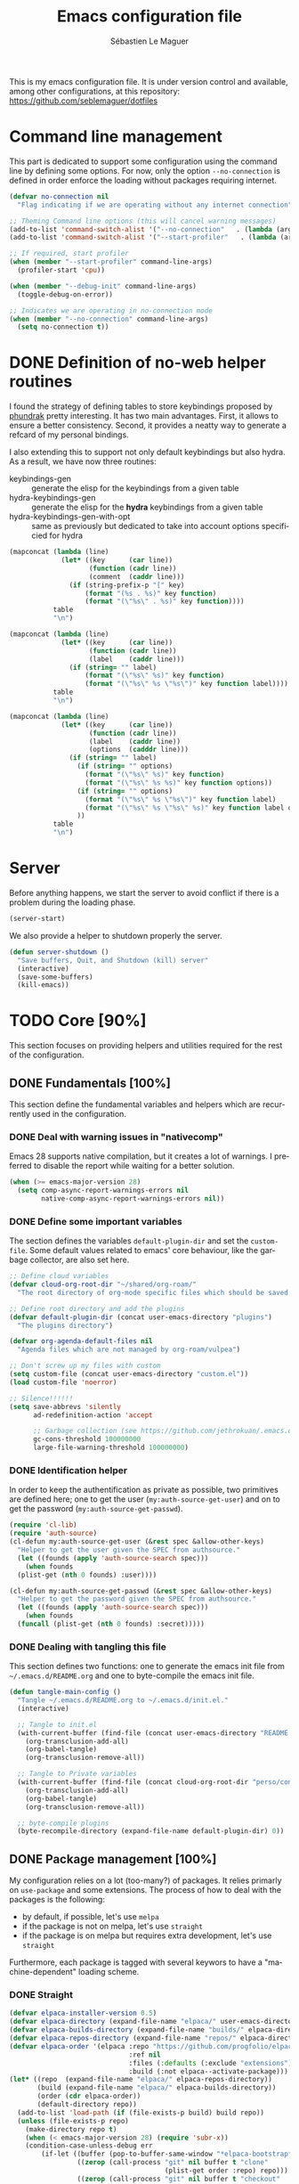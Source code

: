 #+TITLE: Emacs configuration file
#+AUTHOR: Sébastien Le Maguer
#+EMAIL: lemagues@tcd.ie
#+DESCRIPTION:
#+KEYWORDS:
#+LANGUAGE:  fr
#+OPTIONS:   H:5 num:t toc:t prop:t \n:nil @:t ::t |:t ^:t -:t f:t *:t <:t
#+SELECT_TAGS: export
#+EXCLUDE_TAGS: noexport
#+HTML_HEAD: <link rel="stylesheet" type="text/css" href="https://seblemaguer.github.io/css/main.css" />

#+PROPERTY: header-args:emacs-lisp  :mkdirp yes :lexical t :exports code
#+PROPERTY: header-args:emacs-lisp+ :tangle ~/.emacs.d/init.el
#+PROPERTY: header-args:emacs-lisp+ :mkdirp yes :noweb no-export

This is my emacs configuration file. It is under version control and available, among other
configurations, at this repository: https://github.com/seblemaguer/dotfiles

* Command line management
This part is dedicated to support some configuration using the command line by defining some options.
For now, only the option =--no-connection= is defined in order enforce the loading without packages requiring internet.

#+begin_src emacs-lisp
  (defvar no-connection nil
    "Flag indicating if we are operating without any internet connection")

  ;; Theming Command line options (this will cancel warning messages)
  (add-to-list 'command-switch-alist '("--no-connection"   . (lambda (args))))
  (add-to-list 'command-switch-alist '("--start-profiler"   . (lambda (args))))

  ;; If required, start profiler
  (when (member "--start-profiler" command-line-args)
    (profiler-start 'cpu))

  (when (member "--debug-init" command-line-args)
    (toggle-debug-on-error))

  ;; Indicates we are operating in no-connection mode
  (when (member "--no-connection" command-line-args)
    (setq no-connection t))
#+end_src

* DONE Definition of no-web helper routines
CLOSED: [2023-07-19 Wed 20:41]

I found the strategy of defining tables to store keybindings proposed by [[https://config.phundrak.com/][phundrak]] pretty interesting.
It has two main advantages.
First, it allows to ensure a better consistency.
Second, it provides a neatty way to generate a refcard of my personal bindings.

I also extending this to support not only default keybindings but also hydra.
As a result, we have now three routines:
  - keybindings-gen :: generate the elisp for the keybindings from a given table
  - hydra-keybindings-gen :: generate the elisp for the *hydra* keybindings from a given table
  - hydra-keybindings-gen-with-opt :: same as previously but dedicated to take into account options specificied for hydra

#+NAME: keybindings-gen
#+header: :tangle no :exports code :results value :cache yes
#+begin_src emacs-lisp :var table=comment-keybindings prefix=""
  (mapconcat (lambda (line)
               (let* ((key      (car line))
                      (function (cadr line))
                      (comment  (caddr line)))
                 (if (string-prefix-p "[" key)
                     (format "(%s . %s)" key function)
                     (format "(\"%s\" . %s)" key function))))
             table
             "\n")
#+end_src

#+NAME: hydra-keybindings-gen
#+header: :tangle no :exports code :results value :cache yes
#+begin_src emacs-lisp :var table=comment-keybindings prefix=""
  (mapconcat (lambda (line)
               (let* ((key      (car line))
                      (function (cadr line))
                      (label    (caddr line)))
                 (if (string= "" label)
                     (format "(\"%s\" %s)" key function)
                     (format "(\"%s\" %s \"%s\")" key function label))))
             table
             "\n")
#+end_src

#+NAME: hydra-keybindings-gen-with-opt
#+header: :tangle no :exports code :results value :cache yes
#+begin_src emacs-lisp :var table=comment-keybindings prefix=""
  (mapconcat (lambda (line)
               (let* ((key      (car line))
                      (function (cadr line))
                      (label    (caddr line))
                      (options  (cadddr line)))
                 (if (string= "" label)
                   (if (string= "" options)
                     (format "(\"%s\" %s)" key function)
                     (format "(\"%s\" %s %s)" key function options))
                   (if (string= "" options)
                     (format "(\"%s\" %s \"%s\")" key function label)
                     (format "(\"%s\" %s \"%s\" %s)" key function label options)))
                   ))
             table
             "\n")
#+end_src

* Server
Before anything happens, we start the server to avoid conflict if there is a problem during the
loading phase.

#+begin_src emacs-lisp
  (server-start)
#+end_src

We also provide a helper to shutdown properly the server.

#+begin_src emacs-lisp
(defun server-shutdown ()
  "Save buffers, Quit, and Shutdown (kill) server"
  (interactive)
  (save-some-buffers)
  (kill-emacs))
#+end_src

* TODO Core [90%]
This section focuses on providing helpers and utilities required for the rest of the configuration.

** DONE Fundamentals [100%]
CLOSED: [2021-01-03 Sun 10:46]
This section define the fundamental variables and helpers which are recurrently used in the configuration.

*** DONE Deal with warning issues in "nativecomp"
CLOSED: [2021-06-24 Thu 12:42]
Emacs 28 supports native compilation, but it creates a lot of warnings.
I preferred to disable the report while waiting for a better solution.

#+BEGIN_SRC emacs-lisp
  (when (>= emacs-major-version 28)
    (setq comp-async-report-warnings-errors nil
          native-comp-async-report-warnings-errors nil))
#+END_SRC

*** DONE Define some important variables
CLOSED: [2021-01-03 Sun 10:39]
The section defines the variables =default-plugin-dir= and set the =custom-file=.
Some default values related to emacs' core behaviour, like the garbage collector, are also set here.

#+begin_src emacs-lisp
  ;; Define cloud variables
  (defvar cloud-org-root-dir "~/shared/org-roam/"
    "The root directory of org-mode specific files which should be saved on the cloud.")

  ;; Define root directory and add the plugins
  (defvar default-plugin-dir (concat user-emacs-directory "plugins")
    "The plugins directory")

  (defvar org-agenda-default-files nil
    "Agenda files which are not managed by org-roam/vulpea")

  ;; Don't screw up my files with custom
  (setq custom-file (concat user-emacs-directory "custom.el"))
  (load custom-file 'noerror)

  ;; Silence!!!!!!
  (setq save-abbrevs 'silently
        ad-redefinition-action 'accept

        ;; Garbage collection (see https://github.com/jethrokuan/.emacs.d/blob/master/config.org)
        gc-cons-threshold 100000000
        large-file-warning-threshold 100000000)
#+end_src

*** DONE Identification helper
CLOSED: [2021-01-03 Sun 10:41]
In order to keep the authentification as private as possible, two primitives are defined here;
one to get the user (=my:auth-source-get-user=) and on to get the password (=my:auth-source-get-passwd=).

#+begin_src emacs-lisp
  (require 'cl-lib)
  (require 'auth-source)
  (cl-defun my:auth-source-get-user (&rest spec &allow-other-keys)
    "Helper to get the user given the SPEC from authsource."
    (let ((founds (apply 'auth-source-search spec)))
      (when founds
	(plist-get (nth 0 founds) :user))))

  (cl-defun my:auth-source-get-passwd (&rest spec &allow-other-keys)
    "Helper to get the password given the SPEC from authsource."
    (let ((founds (apply 'auth-source-search spec)))
      (when founds
	(funcall (plist-get (nth 0 founds) :secret)))))
#+end_src

*** DONE Dealing with tangling this file
CLOSED: [2021-01-03 Sun 10:46]
:PROPERTIES:
:FROM:     https://www.reddit.com/r/emacs/comments/6t37yg/org_mode_dot_emacs/
:END:
This section defines two functions:
one to generate the emacs init file from =~/.emacs.d/README.org= and one to byte-compile the emacs init file.

#+begin_src emacs-lisp
  (defun tangle-main-config ()
    "Tangle ~/.emacs.d/README.org to ~/.emacs.d/init.el."
    (interactive)

    ;; Tangle to init.el
    (with-current-buffer (find-file (concat user-emacs-directory "README.org"))
      (org-transclusion-add-all)
      (org-babel-tangle)
      (org-transclusion-remove-all))

    ;; Tangle to Private variables
    (with-current-buffer (find-file (concat cloud-org-root-dir "perso/configuration/private.org"))
      (org-transclusion-add-all)
      (org-babel-tangle)
      (org-transclusion-remove-all))

    ;; byte-compile plugins
    (byte-recompile-directory (expand-file-name default-plugin-dir) 0))
#+end_src

** DONE Package management [100%]
My configuration relies on a lot (too-many?) of packages.
It relies primarly on =use-package= and some extensions.
The process of how to deal with the packages is the following:
  - by default, if possible, let's use =melpa=
  - if the package is not on melpa, let's use =straight=
  - if the package is on melpa but requires extra development, let's use =straight=

Furthermore, each package is tagged with several keywors to have a "machine-dependent" loading scheme.

*** DONE Straight
CLOSED: [2021-01-03 Sun 10:52]

 #+begin_src emacs-lisp
   (defvar elpaca-installer-version 0.5)
   (defvar elpaca-directory (expand-file-name "elpaca/" user-emacs-directory))
   (defvar elpaca-builds-directory (expand-file-name "builds/" elpaca-directory))
   (defvar elpaca-repos-directory (expand-file-name "repos/" elpaca-directory))
   (defvar elpaca-order '(elpaca :repo "https://github.com/progfolio/elpaca.git"
                                 :ref nil
                                 :files (:defaults (:exclude "extensions"))
                                 :build (:not elpaca--activate-package)))
   (let* ((repo  (expand-file-name "elpaca/" elpaca-repos-directory))
          (build (expand-file-name "elpaca/" elpaca-builds-directory))
          (order (cdr elpaca-order))
          (default-directory repo))
     (add-to-list 'load-path (if (file-exists-p build) build repo))
     (unless (file-exists-p repo)
       (make-directory repo t)
       (when (< emacs-major-version 28) (require 'subr-x))
       (condition-case-unless-debug err
           (if-let ((buffer (pop-to-buffer-same-window "*elpaca-bootstrap*"))
                    ((zerop (call-process "git" nil buffer t "clone"
                                          (plist-get order :repo) repo)))
                    ((zerop (call-process "git" nil buffer t "checkout"
                                          (or (plist-get order :ref) "--"))))
                    (emacs (concat invocation-directory invocation-name))
                    ((zerop (call-process emacs nil buffer nil "-Q" "-L" "." "--batch"
                                          "--eval" "(byte-recompile-directory \".\" 0 'force)")))
                    ((require 'elpaca))
                    ((elpaca-generate-autoloads "elpaca" repo)))
               (kill-buffer buffer)
             (error "%s" (with-current-buffer buffer (buffer-string))))
         ((error) (warn "%s" err) (delete-directory repo 'recursive))))
     (unless (require 'elpaca-autoloads nil t)
       (require 'elpaca)
       (elpaca-generate-autoloads "elpaca" repo)
       (load "./elpaca-autoloads")))
   (add-hook 'after-init-hook #'elpaca-process-queues)
   (elpaca `(,@elpaca-order))

   ;; Install use-package support
   (elpaca elpaca-use-package
     ;; Enable :elpaca use-package keyword.
     (elpaca-use-package-mode)
     ;; Assume :elpaca t unless otherwise specified.
     (setq elpaca-use-package-by-default t))

   ;; Block until current queue processed.
   (elpaca-wait)
 #+end_src

*** DONE Tagging
CLOSED: [2021-01-03 Sun 10:58]
I am using keywords/tags to define a loading scheme for each of the machine where emacs is installed.
Each package, from now on, has one or multiple keywords associated using the key =:tags=.
Each computer has a series of tags which are required to be loaded.
The specification respects the following syntax:
  - list of strings which are
  - a tag prefixed by =!= explicitely reject packages whose have this tag associated with
  - ="ALL"= is a joker indicating =all the tags!= $\rightarrow$ no filtering

#+begin_src emacs-lisp
  (use-package use-package-tags
    :elpaca (use-package-tags :type git :host github :repo "seblemaguer/use-package-tags")
    :config

    (when no-connection
        (setq use-package-tags-default-tag-list '("!CONNECTED")))

    (setq use-package-tags-enabled
          `(("surface"                      . ("ALL" "!MAIL"))
            (,work-hostname                 . ("ALL"))
            ("mackenzie"                    . ("!MAIL" "!RSS" "!USER" "!GUI" "!MULTIMEDIA" "!CHAT" "!DESKTOP"))
            (,use-package-tags-default-host . ("CORE" "!USER" "!DESKTOP")))))


  ;; Block until current queue processed.
  (elpaca-wait)
#+end_src

*** DONE Hydra
CLOSED: [2021-01-03 Sun 11:01]
I use hydra a lot so it is easier to add its support directly in the use-package configuration part.
The combination pretty-hydra/major-mode-hydra provides an easy and powerful way to declare hydra.
While alternatives exist, I find this combination more straightforward and cleaner when it is used in combination with =use-package=.

#+transclude: [[file:keytable_summary.org::major-mode-hydra-entry-keybindings]]

#+begin_src emacs-lisp
  (use-package pretty-hydra
    :tags '("CORE"))

  (use-package major-mode-hydra
    :demand t
    :tags '("CORE")
    :bind (
      <<keybindings-gen(table=major-mode-hydra-entry-keybindings)>>
    ))

  (elpaca-wait)
#+end_src

*** Transient
#+begin_src emacs-lisp
  (use-package transient
    :tags '("CORE")
    )
#+end_src

*** Documentation
#+begin_src emacs-lisp
  (use-package dash-docs
    :tags '("CORE")
    :ensure t)
#+end_src

** DONE Load private part
CLOSED: [2021-01-03 Sun 11:11]
Some parts can't be totally hidden using the =my:auth-source-get-*= helpers.
These sensitive configuration parts are store in a dedicated file (identified by the variable =privade-file=) which is loaded here.

#+begin_src emacs-lisp
  (defvar private-file (concat user-emacs-directory "private-variables.el")
    "Path to the file which stores my configuration.")

  (when (file-exists-p private-file)
    (load private-file))
#+end_src

** DONE Notifications [100%]
CLOSED: [2021-01-03 Sun 11:14]
Emacs is my entry point for almost everything.
Therefore, it is also useful to have the notifications handled directly in Emacs.
To do so, I rely on the couple sauron/alert.
Alert is the entry point for raising notifications while sauron is used to log the notifications.

This combination allows me to use the modeline as an indicator of the priority of the notification.
By doing so, I can be aware of a notification but choose to ignore it if I am focusing on something else.
If another notification of at most the same priority is raised, it will be logged but there won't be any visible cue.
However, if a notification of an higher priority is raised, the color of the modeline will be updated to reflect the priority of the notification.

*** DONE Sauron
CLOSED: [2021-01-03 Sun 11:13]
Sauron is the pivot of the notification system.
However, I need to use my own fork for two reasons:
the upstream has some priority issues with ERC; I would like to ignore some events emitted by the *org-agenda*.

#+begin_src emacs-lisp
  (use-package alert
    :tags '("CORE" "NOTIFICATION")
    )

  (use-package sauron
    :elpaca (sauron :type git :host github :repo "seblemaguer/sauron" :branch "functional")
    :tags '("CORE" "NOTIFICATION")
    :commands (sauron-start-hidden sauron-add-event)

    :config
    (defun sauron-keep-priority (msg props)
      "Function to define which event should keep the same priority
    and not be raised even if it is recent. The criterion is based on
    MSG and PROPS."
      (or
       (string= (plist-get props :sender) "root")
       (string= (plist-get props :event) "join")
       (string= (plist-get props :event) "quit")))

    (setq sauron-separate-frame nil ;; The notification is on the same window ?
	  sauron-sticky-frame t
	  sauron-max-line-length nil ;; No max. length for the line
	  sauron-modules '(sauron-org sauron-appt) ;; reduced the default modules
	  sauron-column-alist '(( timestamp  .  20)
				( origin     .  20)
				( priority   .   4)
				( message    . nil))
	  sauron-org-exclude-todo-states (list "CURRENT" "EXEC-STARTED" "PAUSED" "DELEGATED" "WAITING")
	  sauron-prio-org-minutes-left-list '((15 4))
	  sauron-insensitivity-handler 'sauron-keep-priority))
  (elpaca-wait)
#+end_src

*** DONE Sauron/Alert/Modeline integration
CLOSED: [2021-01-03 Sun 11:14]
By using my plugin =sauron-mode-line=, I link Alert and Sauron.
By this way, all the Alert notifications are automatically transmitted to Sauron.
If a Sauron event is raised, it is transmitted to Alert to adapt the modeline bar.
This plugin is in charge to managing the communication and avoid any cycle.

#+transclude: [[file:keytable_summary.org::sauron-keybindings]]

#+begin_src emacs-lisp
  (use-package sauron-mode-line
    :elpaca nil
    :load-path default-plugin-dir
    :tags '("CORE" "NOTIFICATION")
    :hook (elpaca-after-init . sauron-mode-line-start-hidden)
    :bind (
      <<keybindings-gen(table=sauron-keybindings)>>
     )

    :config
    (setq sauron-event-added-functions 'sauron-mode-line-notifier-from-sauron)
    )
#+end_src

** DONE Buffer listing
CLOSED: [2021-01-03 Sun 11:24]
Buffer listing is the fundamental navigation tool.
After playing with =ibuffer= and other helpers, I settled using =bufler=.
This choice has been made due its the simplicity and its recursive nature.
=bufler= is used in conjunction with =prism= is assumed to be loaded later.

#+transclude: [[file:keytable_summary.org::bufler-entry-keybindings]]

#+begin_src emacs-lisp
  (use-package bufler
    :tags '("CORE" "BUFFER")
    :bind (
      <<keybindings-gen(table=bufler-entry-keybindings)>>
    )

    :custom
    (bufler-reverse nil)
    (bufler-face-prefix "prism-level-")
    (bufler-vc-state t)
    (bufler-list-group-separators '((0 . "\n")))
    (bufler-initial-face-depth 1)
    (bufler-filter-buffer-modes nil)
    (bufler-groups (bufler-defgroups
                     (group (group-or "Help/Info"
                                      (mode-match "*Help*" "^help\\(ful\\)?-.*")
                                      (mode-match "*Info*" (rx bos "info-"))
                                      (mode-match "*Apropos*" (rx bos "apropos-"))))

                     (group (group-or "Mail"
                                      (mode-match "*Mu4e*" (rx bos "mu4e-"))))

                     (group (group-or "Chatty"
                                      (mode-match "IRC" (rx bos "circe-"))
                                      (name-match "Slack" (rx bos "*Slack"))
                                      (mode-match "Telegram" (rx bos "telega-"))
                                      (mode-match "Matrix" (rx bos "ement-")))

                            (group (mode-match "IRC" (rx bos "circe"))
                                   (group (name-match "Query" (rx bos "circe-query")))
                                   (group (mode-match "Channels" (rx bos "circe-channel")))
                                   (group (name-match "Servers" (rx bos "circe-server"))))

                            (group (mode-match "Telegram" (rx bos "telega"))
                                   (group (mode-match "Channels" (rx bos "telega-chat")))
                                   (group (group-not "Other" (mode-match "unknown" (rx bos "telega-chat")))))

                            (group (name-match "Slack" (rx bos "*Slack"))
                                   (group (group-not "Message" (name-match "Logging" "\\*Slack[^-]*Log -")))
                                   (group (name-match "Logging" "*Slack[^-]*Log -")))


                            (group (mode-match "Matrix" (rx bos "ement-"))))

                     (group (mode-match "EMMS" (rx bos "emms-")))

                     (group (group-or "RSS"
                                      (mode-match "*Elfeed*" (rx bos "elfeed-"))
                                      (name-match "*Elfeed*" (rx bos "*elfeed"))
                                      (name-match "rss.org" (rx bos "rss.org"))))

                     (group (group-or "Todo"
                                      (name-match "Todo" "todo.org")
                                      (name-match "Shopping List" "shopping_list.org")))

                     ;; Subgroup collecting all special buffers (i.e. ones that are not
                     ;; file-backed), except `magit-status-mode' buffers (which are allowed to fall
                     ;; through to other groups, so they end up grouped with their project buffers).
                     (group (group-and "*Special*"
                                       (lambda (buffer)
                                         (unless (or (funcall (mode-match "Magit" (rx bos "magit-status"))
                                                              buffer)
                                                     (funcall (mode-match "Dired" (rx bos "dired"))
                                                              buffer)
                                                     (funcall (auto-file) buffer))
                                           "*Special*")))

                            ;; Subgroup collecting these "special special" buffers separately for convenience.
                            (group (name-match "**Special**"
                                               (rx bos "*" (or "Messages" "Warnings" "scratch" "Backtrace") "*")))

                            ;; For my- calendars
                            (group (name-match "*Calendar*" "^[*]?[Cc]alendar.*$"))

                            ;; Package management
                            (group (name-match "*Packages*" (rx bos (or "*Paradox" "*Packages*"))))

                            ;; Processes in background
                            (group (name-match "*Prodigy*" (rx bos "*prodigy-")))

                            ;; Subgroup collecting all other Magit buffers, grouped by directory.
                            (group (mode-match "*Magit* (non-status)" (rx bos (or "magit" "forge") "-"))
                                   (auto-directory))

                            ;; Subgroup for Helm buffers.
                            (mode-match "*Helm*" (rx bos "helm-"))

                            ;; Remaining special buffers are grouped automatically by mode.
                            (auto-mode))

                     ;; Subgroup collecting org-roam related buffers
                     (group
                      (dir (if (bound-and-true-p cloud-org-root-dir)
                               cloud-org-root-dir
                             "~/org")))

                     ;; Subgroup collecting buffers per projects
                     (group (auto-project)
                            (auto-mode))

                     ;; Subgroup collecting buffers in a projectile project.
                     (group
                      (auto-tramp)
                      (auto-mode))

                     ;; Subgroup collecting buffers in a version-control project,
                     ;; grouping them by directory.
                     (auto-mode)
                     (auto-directory))))
#+end_src

** DONE Minibuffer
CLOSED: [2021-01-03 Sun 11:24]
Minibuffer configuration part. Nothing really outstanding, just the classical stuff.

#+begin_src emacs-lisp
  (use-package minibuffer
    :elpaca nil
    :tags '("CORE" "MINIBUFFER")
    ;; :hook
    ;; (eval-expression-minibuffer-setup .  #'eldoc-mode)
    :config
    (setq read-file-name-completion-ignore-case t
          completion-ignore-case t
          resize-mini-windows t)

    (file-name-shadow-mode 1))
#+end_src

** DONE Large files
CLOSED: [2021-01-03 Sun 11:28]
Large files are difficult to handle properly in emacs.
The best way is to use =vlf=.
However, the entry point is actually =vlf-setup=.
This leads to ensuring the package =vlf= with the use-package header defined to be =vlf-setup=

#+begin_src emacs-lisp
  (use-package vlf-setup
    :elpaca  vlf
    :tags '("CORE")
    :init (setq vlf-application 'dont-ask))
#+end_src

** DONE Navigation
CLOSED: [2021-03-01 Mon 09:27]
To have a better scrolling/navigation, I rely on two packages =fast-scroll and =goto-last-point=.
=fast-scroll= disables some hooks while scrolling and therefore makes it smoother.
=goto-last-point= enables me to go back to the position before the move happened.

#+transclude: [[file:keytable_summary.org::goto-last-point-entry-keybindings]]

#+transclude: [[file:keytable_summary.org::trail-entry-keybindings]]

#+begin_src emacs-lisp
  (use-package fast-scroll
    :tags '("CORE" "NAVIGATION")
    :hook
    (fast-scroll-start      . (lambda () (flycheck-mode -1)))
    (fast-scroll-end        . (lambda () (flycheck-mode 1)))

    :config
    (fast-scroll-config)
    (fast-scroll-mode 1))

  (use-package goto-last-point
    ;; NOTE: the original repo is a pain to access with ssh, using the emacsmirror
    :elpaca (goto-last-point :type git :host github :repo "emacsmirror/goto-last-point")
    :tags '("CORE" "NAVIGATION")
    :hook (elpaca-after-init . goto-last-point-mode)
    :bind (
      <<keybindings-gen(table=goto-last-point-entry-keybindings)>>
    ))

  (use-package trail
    :elpaca (:host github :repo "gitrj95/trail.el")
    ;; if using a persistence/restoration mechanism, the restoration of
    ;; trail-ring must happen before trail-mode is enabled
    :after savehist
    :custom
    (trail-mark-around-functions '(xref-find-definitions xref-find-references))
    (trail-ring-max 100)

    :init
    (trail-mode)

    :bind(
      <<keybindings-gen(table=trail-entry-keybindings)>>
    ))

  (use-package savehist
    :elpaca nil
    :init
    (savehist-mode)
    (setq savehist-additional-variables
	  '(trail-ring)))
#+end_src

* DONE Session [100%]
As I am using emacs as a daemon/client combination,
my daily routine consists of opening emacs at the beginning of work and switching it off on the evening.
Therefore it is difficult to track what needs to be remembered.
This section provides helpers which automatises key part to make the transition between two sessions smoother.

** DONE Recent files
CLOSED: [2021-01-03 Sun 11:31]
Opening recent files is always an easy and fast shortcut. Some files should be ignored though. That
leads to this configuration

#+begin_src emacs-lisp
  (use-package recentf
    :elpaca nil
    :ensure t
    :tags '("CORE" "SESSION" "RECENT")
    :hook (elpaca-after-init . recentf-mode)
    :custom
    (recentf-max-saved-items 100)
    (recentf-max-menu-items 100)

    :config

    ;; Ignore
    (add-to-list 'recentf-exclude "^/\\(?:ssh\\|su\\|sudo\\)?:")

    ;; Emacs
    (add-to-list 'recentf-exclude "~/.orhc-bibtex-cache")
    (add-to-list 'recentf-exclude "~/configuration/emacs\\.d/.*")
    (add-to-list 'recentf-exclude "~/\\.emacs\\.d/.*")

    ;;
    (add-to-list 'recentf-exclude "~/\\.authinfo.gpg")

    ;; elfeed
    (add-to-list 'recentf-exclude "~/\\.elfeed/.*")

    ;; Org/todo/calendars
    (add-to-list 'recentf-exclude ".*todo.org")
    (add-to-list 'recentf-exclude "~/.emacs.d/calendars/.*")

    ;; Org-roam or accessible via org-roam
    (add-to-list 'recentf-exclude (concat cloud-org-root-dir ".*"))
    (add-to-list 'recentf-exclude (concat (expand-file-name cloud-org-root-dir) ".*" ))

    ;; Maildir
    (add-to-list 'recentf-exclude "~/mail/.*" ))
#+end_src

** DONE Backup/save files [100%]
This section is dedicated to deal with backups. The main logic is to exlude some specific files
(either because of they are sensitive, either because they are just results of a process). For the
other ones, I want to have an easy way to navigate in it.

*** DONE Saving bits
CLOSED: [2022-07-25 Mon 07:41]
=super-save= provides a way to save any buffers while emacs is idled.

#+begin_src emacs-lisp
  (use-package super-save
    :tags '("CORE" "SAVE")
    :custom
    (super-save-auto-save-when-idle t)

    :config
    (super-save-mode +1))
#+end_src

*** DONE Backuping bits
CLOSED: [2021-01-03 Sun 11:33]
This the global backup configuration. For that I adapted a little bit the wonderful
snapshot-timemachine package.

#+begin_src emacs-lisp
  (defun my-make-backup-file-name (FILE)
    (let* ((dirname backup-directory)
           (backup-filename (concat dirname (file-truename FILE))))
      (unless (file-exists-p (file-name-directory  backup-filename))
        (make-directory (file-name-directory backup-filename) t))
      backup-filename))

  ;; Redefine find-backup-filename to avoid the "!" replacement
  (defun find-backup-file-name (fn)
    "Find a file name for a backup file FN, and suggestions for deletions.
      Value is a list whose car is the name for the backup file
      and whose cdr is a list of old versions to consider deleting now.
      If the value is nil, don't make a backup.
      Uses `backup-directory-alist' in the same way as
      `make-backup-file-name--default-function' does."
    (let ((handler (find-file-name-handler fn 'find-backup-file-name)))
      ;; Run a handler for this function so that ange-ftp can refuse to do it.
      (if handler
          (funcall handler 'find-backup-file-name fn)
        (if (or (eq version-control 'never)
                ;; We don't support numbered backups on plain MS-DOS
                ;; when long file names are unavailable.
                (and (eq system-type 'ms-dos)
                     (not (msdos-long-file-names))))
            (list (make-backup-file-name fn))
          (let* ((basic-name (make-backup-file-name fn))
                 (base-versions (concat (file-name-nondirectory basic-name)
                                        ".~"))
                 (backup-extract-version-start (length base-versions))
                 (high-water-mark 0)
                 (number-to-delete 0)
                 possibilities deserve-versions-p versions)
            (condition-case ()
                (setq possibilities (file-name-all-completions
                                     base-versions
                                     (file-name-directory basic-name))
                      versions (sort (mapcar #'backup-extract-version
                                             possibilities)
                                     #'<)
                      high-water-mark (apply 'max 0 versions)
                      deserve-versions-p (or version-control
                                             (> high-water-mark 0))
                      number-to-delete (- (length versions)
                                          kept-old-versions
                                          kept-new-versions
                                          -1))
              (file-error (setq possibilities nil)))
            (if (not deserve-versions-p)
                (list (make-backup-file-name fn))
              (cons (format "%s.~%d~" basic-name (1+ high-water-mark))
                    (if (and (> number-to-delete 0)
                             ;; Delete nothing if there is overflow
                             ;; in the number of versions to keep.
                             (>= (+ kept-new-versions kept-old-versions -1) 0))
                        (mapcar (lambda (n)
                                  (format "%s.~%d~" basic-name n))
                                (let ((v (nthcdr kept-old-versions versions)))
                                  (rplacd (nthcdr (1- number-to-delete) v) ())
                                  v))))))))))

  ;; Default Backup directory
  (defvar backup-directory (concat user-emacs-directory "backups/"))
  (setq backup-directory-alist `((".*" . ,backup-directory)))
  (when (not (file-exists-p backup-directory))
    (make-directory backup-directory t))
  (setq make-backup-file-name-function #'my-make-backup-file-name)
  ;; Auto-save
  (defvar auto-save-directory (concat user-emacs-directory "auto-save/"))
  (setq auto-save-file-name-transforms `((".*" ,auto-save-directory t)))
  (when (not (file-exists-p auto-save-directory))
    (make-directory auto-save-directory t))

  ;; Tramp backup
  (defvar tramp-backup-directory (concat user-emacs-directory "tramp-backups/"))
  (setq tramp-backup-directory-alist `((".*" . ,tramp-backup-directory)))

  (when (not (file-exists-p tramp-backup-directory))
    (make-directory tramp-backup-directory t))

  (setq make-backup-files t               ; backup of a file the first time it is saved.
        backup-by-copying t               ; don't clobber symlinks
        version-control t                 ; version numbers for backup files
        delete-old-versions t             ; delete excess backup files silently
        delete-by-moving-to-trash t
        kept-old-versions 6               ; oldest versions to keep when a new numbered backup is made (default: 2)
        kept-new-versions 9               ; newest versions to keep when a new numbered backup is made (default: 2)
        )


  (use-package snapshot-timemachine
    :tags '("CORE" "SESSION" "BACKUP")
    :init

    :config

    (defun snapshot-timemachine-backup-finder (file)
      "Find snapshots of FILE in rsnapshot backups."
      (let* ((file (expand-file-name file))
             (file-dir (file-name-directory file))
             (file-base (file-name-nondirectory file))
             (backup-files (directory-files (concat backup-directory file-dir) t
                                            (format "%s.*" file-base))))
        (seq-map-indexed (lambda (backup-file index)
                           (make-snapshot :id index
                                          :name (format "%d" index)
                                          :file backup-file
                                          :date (nth 5 (file-attributes backup-file))))
                         backup-files)))

    (setq snapshot-timemachine-snapshot-finder #'snapshot-timemachine-backup-finder))
#+end_src

*** DONE Sensitive mode
CLOSED: [2021-01-03 Sun 11:33]
There are some files which are not desired to be backed up. This part goal is to setup this
"avoiding saving" spécificities.

#+begin_src emacs-lisp
  (define-minor-mode sensitive-mode
    "For sensitive files like password lists.
  It disables backup creation and auto saving.

  With no argument, this command toggles the mode.
  Non-null prefix argument turns on the mode.
  Null prefix argument turns off the mode."
    ;; The initial value.
    :init-value nil
    ;; The indicator for the mode line.
    :lighter " Sensitive"
    ;; The minor mode bindings.
    :keymap nil

    (if (symbol-value sensitive-mode)
        (progn
          ;; disable backups
          (set (make-local-variable 'backup-inhibited) t)
          ;; disable auto-save
          (if auto-save-default
              (auto-save-mode -1)))
                                          ;resort to default value of backup-inhibited
      (kill-local-variable 'backup-inhibited)
                                          ;resort to default auto save setting
      (if auto-save-default
          (auto-save-mode 1))))


  (use-package auto-minor-mode
    :tags '("CORE" "SESSION" "MINOR")
    :config
    (add-to-list 'auto-minor-mode-alist '("\\.git/.*\\'" . sensitive-mode))
    (add-to-list 'auto-minor-mode-alist '("emacs\\.d/.*\\'" . sensitive-mode))
    (add-to-list 'auto-minor-mode-alist '("emacs\\.d/emms/.*\\'" . sensitive-mode))
    (add-to-list 'auto-minor-mode-alist '("Calendars/.*.org\\'" . sensitive-mode))
    (add-to-list 'auto-minor-mode-alist '("\\.gpg\\'" . sensitive-mode)))
#+end_src

** DONE Reload file at saved position
CLOSED: [2021-01-03 Sun 11:35]
:PROPERTIES:
:FROM:     https://github.com/munen/emacs.d
:END:
When a file is large, it is easier to restart from the exact position where we stopped.
To do so, I am using the package =saveplace=

#+begin_src emacs-lisp
  (use-package saveplace
    :elpaca nil
    :tags '("CORE" "SESSION")
    :init
    (setq save-place-file (format "%s/saveplace" user-emacs-directory))
    :config
    (save-place-mode 1))
#+end_src

* DONE Org-mode [100%]
=Org-mode= is the core of how I am organizing tasks, writing documents, ...
While it is mainly a programming/writing language, it involves too many subparts and, therefore, has its own section.

** DONE Global
CLOSED: [2021-01-03 Sun 12:42]
This section defines the global configuration for =org-mode=.
First, it actually relies on =org-contrib=, especially for the bibtex support.
Then, it defines the fundamentals of the GTD pipeline by adding some TODO keywords:
  - =CANCELLED= for the task which is not necessary after a bit of thinking;
  - =BLOCKED= for tasks which are blocked by an external event;
  - =HOLD= for tasks which are manually put to sleep for whatever reason;
  - =RUNNING= for tasks which are running but doesn't requires any manual operation (i.e. process on the cluster)
  - =DELEGATED= for tasks which are delegated to someone else
  - =REMINDER= for long "tasks" (e.g., cancelling info, ...) or tasks which have been completed but requires the reception of an element (e.g., orders, ...x)

#+transclude: [[file:keytable_summary.org::org-effort-keybindings]]

#+begin_src emacs-lisp
  (use-package org
    :tags '("ORG")
    :elpaca nil
    :hook
    (org-after-todo-statistics . org-summary-todo)

    :bind (:map org-mode-map (
      <<keybindings-gen(table=org-effort-keybindings)>>
    ))

    :config

    ;; Global
    (setq org-startup-indented t
          org-startup-folded 'nofold
          org-image-actual-width nil
          org-enforce-todo-dependencies t
          org-cycle-separator-lines 2
          org-blank-before-new-entry '((heading) (plain-list-item . auto))
          org-insert-heading-respect-content nil
          org-reverse-note-order nil
          org-show-following-heading t
          org-show-hierarchy-above t
          org-show-siblings '((default))
          org-id-method 'uuidgen
          org-deadline-warning-days 30
          org-table-export-default-format "orgtbl-to-csv"
          org-src-window-setup 'other-window
          org-clone-delete-id t
          org-cycle-include-plain-lists t
          org-src-fontify-natively t
          org-src-tab-acts-natively t
          org-hide-emphasis-markers t
          org-global-properties '(("Effort_ALL" . "0:15 0:30 0:45 1:00 1:30 2:00")
                                  ("STYLE_ALL" . "habit"))

          ;; Todo part
          org-todo-keywords '((sequence "TODO(t)" "DELEGATED(e)" "RUNNING(r)" "CURRENT(s)" "BLOCKED(b)" "HOLD(h)" "REMINDER(R)" "|" "DONE(d)" "CANCELLED(c@/!)"))

          ;; Priority definition
          org-highest-priority ?A
          org-lowest-priority ?E
          org-default-priority ?C

          ;; Archiving
          org-archive-mark-done t
          org-log-done 'time

          ;; Refiling
          org-refile-targets '((nil              . (:maxlevel . 6))
                               (org-agenda-files . (:maxlevel . 6)))
          org-completion-use-ido nil
          org-refile-use-outline-path 'file
          org-outline-path-complete-in-steps nil
          org-refile-allow-creating-parent-nodes 'confirm

          ;; Edition
          org-list-allow-alphabetical t
          org-highlight-latex-and-related '(latex)
          org-ditaa-jar-path "/usr/share/ditaa/ditaa.jar"
          org-babel-results-keyword "results" ;; Display images directly in the buffer
          org-confirm-babel-evaluate nil
          org-startup-with-inline-images t
          org-return-follows-link t)

    (defun org-schedule-effort ()
      "Setup schedule time from effort."
      (interactive)
      (save-excursion
        (org-back-to-heading t)
        (let* ((element (org-element-at-point))
               (effort (org-element-property :EFFORT element))
               (scheduled (org-element-property :scheduled element))
               (ts-year-start (org-element-property :year-start scheduled))
               (ts-month-start (org-element-property :month-start scheduled))
               (ts-day-start (org-element-property :day-start scheduled))
               (ts-hour-start (org-element-property :hour-start scheduled))
               (ts-minute-start (org-element-property :minute-start scheduled)) )
          (org-schedule nil (concat
                             (format "%s" ts-year-start)
                             "-"
                             (if (< ts-month-start 10)
                                 (concat "0" (format "%s" ts-month-start))
                               (format "%s" ts-month-start))
                             "-"
                             (if (< ts-day-start 10)
                                 (concat "0" (format "%s" ts-day-start))
                               (format "%s" ts-day-start))
                             " "
                             (if (< ts-hour-start 10)
                                 (concat "0" (format "%s" ts-hour-start))
                               (format "%s" ts-hour-start))
                             ":"
                             (if (< ts-minute-start 10)
                                 (concat "0" (format "%s" ts-minute-start))
                               (format "%s" ts-minute-start))
                             "+"
                             effort))
          )))

    (defun my-org-set-effort ()
      "Wrapper around `org-set-effort' and `org-schedule-effort' to
   enforce the scheduling of the effort."
      (interactive)
      (org-set-effort)

      (save-excursion
        (org-back-to-heading t)
        (let* ((element (org-element-at-point))
               (scheduled (org-element-property :scheduled element))
               (ts-hour-start (org-element-property :hour-start scheduled))
               (ts-minute-start (org-element-property :minute-start scheduled)))
          (when (and ts-hour-start ts-minute-start)
            (org-schedule-effort)))))

    ;; Enforce done marking to propagate
    (defun org-summary-todo (n-done n-not-done)
      "Switch entry to DONE when all subentries are done, to TODO otherwise."
      (let (org-log-done org-log-states)   ; turn off logging
        (org-todo (if (= n-not-done 0) "DONE" "TODO"))))

    (defun html2org-clipboard ()
      "Convert clipboard contents from HTML to Org and then paste (yank)."
      (interactive)
      (kill-new
       (shell-command-to-string "xclip -o -t text/html | pandoc -f html -t json | pandoc -f json -t org | sed 's/ / /g'"))
      (yank))

    (defun generate-org-heading-ids ()
      "Generate unique IDs for all headings in the current Org Mode file."
      (interactive)
      (org-map-entries
       (lambda ()
         (org-id-get-create))
       nil 'file)
      (message "Generated IDs for all headings")))

  ;; Elpaca should wait org to be loaded
  (elpaca-wait)

  (use-package org-contrib)

  ;; Elpaca should wait org-contrib to be loaded
  (elpaca-wait)
#+end_src

** DONE Source [100%]
The source visualisation of org files can be pretty raw.
This section provides configurations to help the navigation and the visualisation of such files.

*** DONE Pretty bullets and better navigation
CLOSED: [2021-01-03 Sun 12:55]
The key problem in my opinion is how are visualize the headings.
=org-superstar= provides a clearer indentation and visualisation of such headings.
This is fundamental to have an easy navigation in such files which can be really large (see the current one!).
=org-bulletproof= provides a more convenient way to switch between ordered and unordered list.
Combined with =org-superstar=, this leads to the ultimate org-mode list management

#+begin_src emacs-lisp
  (use-package org-superstar
    :tags '("ORG" "VISUAL")
    :hook (org-mode . org-superstar-mode)
    :config
    (setq org-superstar-headline-bullets-list '("◉" "○" "▷" "✸")
          org-superstar-item-bullet-alist '((?+ . ?•) (?* . ?➤) (?- . ?–))))

  (use-package org-bulletproof
    :tags '("ORG" "HELPER")
    :config
    (global-org-bulletproof-mode +1))
#+end_src

*** DONE Babel
CLOSED: [2021-01-03 Sun 13:10]
Babel is the key feature for litterate programming in =org-mode=.
This section provides the configuration for babel by first configuring jupyter.

#+begin_src emacs-lisp
  (use-package ob
    :elpaca nil ;; org-contrib
    :after (org-contrib)
    :tags '("ORG")
    :config

    ;; Define specific modes for specific tools
    (add-to-list 'org-src-lang-modes '("plantuml" . plantuml))
    (add-to-list 'org-src-lang-modes '("dot"      . graphviz-dot))

    ;; Define the list of languages to load
    (org-babel-do-load-languages 'org-babel-load-languages
                                 '((emacs-lisp . t)
                                   (dot        . t)
                                   (ditaa      . t)
                                   (R          . t)
                                   (ruby       . t)
                                   (gnuplot    . t)
                                   (clojure    . t)
                                   (shell      . t)
                                   (ledger     . t)
                                   (org        . t)
                                   (plantuml   . t)
                                   (latex      . t)
                                   (python     . t)))          ; must be last

    ;; Predefine header considering
    (setq org-babel-default-header-args:sh      '((:results . "output replace"))
          org-babel-default-header-args:bash    '((:results . "output replace"))
          org-babel-default-header-args:shell   '((:results . "output replace"))
          org-babel-default-header-args:python  '((:async . "yes")
                                                  (:session . "py")))

    ;; Define pathes for some tools
    (setq org-plantuml-jar-path "/usr/share/plantuml/plantuml.jar"
          org-ditaa-jar-path "/usr/share/ditaa/ditaa.jar"))
#+end_src

*** DONE ID Generation
CLOSED: [2021-01-03 Sun 13:30]
I don't like how identifier are hashed in org-mode.
To fix this, =org-unique-id= aims to provide an equivalent to the "auctex/reftex" label generation module but for org-mode.

#+begin_src emacs-lisp
  (use-package org-unique-id
    :after org
    :elpaca (org-unique-id :type git
                             :host github
                             :repo "Phundrak/org-unique-id")
    :init (add-hook 'before-save-hook #'org-unique-id-maybe))
#+end_src

*** DONE Checklist
CLOSED: [2021-01-03 Sun 13:55]
I am using checklist regularly.
Consequently, adding its support in org-mode is a big advantage.
To do so, I am relying the package =org-checklist= which is provided by =org-contrib=.

#+BEGIN_SRC emacs-lisp
    (use-package org-checklist
      :elpaca nil ;; org-contrib
      :tags '("ORG")
      )
#+END_SRC

*** DONE Tranclusion
CLOSED: [2023-10-27 Fri 09:40]
=org-transclusion= provide a fancy interface to include portion of other files into an org file.

#+transclude: [[file:keytable_summary.org::org-transclusion-keybindings]]

#+begin_src emacs-lisp
  (use-package org-transclusion
    :tags '("ORG")
    :after org
    :bind (
      <<keybindings-gen(table=org-transclusion-keybindings)>>
    ))
#+end_src

*** DONE Helpers
CLOSED: [2021-02-27 Sat 08:38]
I am using =org-menu= to provide a helper menu to edit org files.
For whatever reason, it is required to *explicitly* configure =transient=.

#+transclude: [[file:keytable_summary.org::org-menu-keybindings]]

#+BEGIN_SRC emacs-lisp
  (use-package org-menu
    :elpaca (org-menu :type git :host github :repo "sheijk/org-menu")
    :tags '("ORG")
    :bind (:map org-mode-map (
      <<keybindings-gen(table=org-menu-keybindings)>>
    )))
#+END_SRC

** DONE Export [100%]
CLOSED: [2021-01-03 Sun 13:47]
This section focuses on configuring the export of org files to some document format.

*** DONE Global
CLOSED: [2021-07-19 Mon 09:24]
This part contains some extra configurations which allows to write clean org documents while still having an efficient rendering.

#+begin_src emacs-lisp
  (use-package ox-extra
    :elpaca nil ;; org-contrib
    :after (org-contrib)
    :tags '("ORG")
    :after ox
    :config
    (ox-extras-activate '(ignore-headlines latex-header-blocks)))
#+end_src

*** DONE HTML
CLOSED: [2021-01-03 Sun 13:44]
In this section, we configure the export for HTML main files and for presentation using =reveal.js=.
Both configurations relies on =htmlize= to deal with the coloring part.
We also defines additional link to support audios and videos.

#+begin_src emacs-lisp
  (use-package htmlize
    :tags '("ORG")
    )

  (use-package ox-html
    :elpaca nil ;; org-contrib
    :after ox
    :requires (htmlize)
    :tags '("ORG")
    :init
    (defun endless/export-audio-link (path desc format)
      "Export org audio links to hmtl."
      (cl-case format
        (html (format "<audio src=\"%s\" controls>%s</audio>" path (or desc "")))))

    (defun endless/export-video-link (path desc format)
      "Export org video links to hmtl."
      (cl-case format
        (html (format "<video controls src=\"%s\">%s</video>" path (or desc "")))))

    :config
    (setq org-html-xml-declaration '(("html" . "")
                                     ("was-html" . "<?xml version=\"1.0\" encoding=\"%s\"?>")
                                     ("php" . "<?php echo \"<?xml version=\\\"1.0\\\" encoding=\\\"%s\\\" ?>\"; ?>"))
          org-export-html-inline-images t
          org-export-with-sub-superscripts nil
          org-export-html-style-extra "<link rel=\"stylesheet\" href=\"org.css\" type=\"text/css\" />"
          org-export-html-style-include-default nil
          org-export-htmlize-output-type 'css ; Do not generate internal css formatting for HTML exports
          )

    (org-link-set-parameters "video" :export #'endless/export-video-link)
    (org-link-set-parameters "audio" :export #'endless/export-audio-link)

    (add-to-list 'org-file-apps '("\\.x?html?\\'" . "/usr/bin/brave-browser %s")))

  (use-package org-re-reveal
    :tags '("ORG")
    )

  (use-package org-re-reveal-citeproc
    :tags '("ORG")
    :init
    (add-to-list 'org-export-filter-paragraph-functions
                 #'org-re-reveal-citeproc-filter-cite))
#+end_src

*** DONE Latex
CLOSED: [2021-01-03 Sun 13:46]
In this section, the export for latex and beamer are configured.
The key part is that we are using minted to deal with the source.
Therefore, we have to modify the call to the =latexmk= command (which is therefore required).

#+begin_src emacs-lisp
  (use-package ox-latex
    :elpaca nil ;; org-contrib
    :after (org-contrib)
    :tags '("ORG")
    :after ox
    :config
    (setq org-latex-listings t
          org-export-with-LaTeX-fragments t
          org-latex-pdf-process (list "latexmk -shell-escape -bibtex -f -pdf %f")))

  (use-package ox-beamer
    :elpaca nil ;; org-contrib
    :after (org-contrib)
    :tags '("ORG")
    :after ox
    :config
    (defun my-beamer-bold (contents backend info)
      (when (eq backend 'beamer)
        (replace-regexp-in-string "\\`\\\\[A-Za-z0-9]+" "\\\\textbf" contents)))
    (add-to-list 'org-export-filter-bold-functions 'my-beamer-bold))

  (use-package ox-bibtex
    :elpaca nil ;; org-contrib
    :after (org-contrib)
    :tags '("ORG")
    :after ox
    :defer t)
#+end_src

*** DONE Markdown
CLOSED: [2021-01-03 Sun 13:47]
I am using mainly the Github markdown format.
Therefore, I use the package =ox-gfm=

#+begin_src emacs-lisp
  (use-package ox-gfm
      :tags '("ORG")
      :after ox)
#+end_src
** DONE Accessing
CLOSED: [2021-01-03 Sun 15:24]
This section configures packages to access information from the org files.
=org-ql= is providing commands to query the org files in a SQL manner.
=org-protocol= is a package of =org-contrib= which provides helper to use emacsclient to access to org files.
This package is mainly use to bookmark webpages from firefox.

#+begin_src emacs-lisp
  (use-package org-ql
    :tags '("ORG")
    :commands (org-ql-search org-ql-view org-ql-view-recent-items))

  (use-package org-protocol
    :elpaca nil ;; org-contrib
    :after (org-contrib)
    :tags '("ORG")
    )
#+end_src

** DONE Capturing [100%]
CLOSED: [2021-01-04 Mon 08:33]
I use the capturing mechanism provded by org mode to add information for further investigations.
=doct= package is used to have a more human-friendly way a describing the templates.
I also use capturing mechanism to save recipes and some interesting websites.

#+begin_src emacs-lisp
  (use-package doct
    :tags '("ORG" "CAPTURE" "DESKTOP")
    :commands (doct))

  (use-package org-capture
    :elpaca nil ;; org-contrib
    :after (org-contrib)
    :tags '("ORG" "CAPTURE" "DESKTOP")
    :if (file-directory-p cloud-org-root-dir)
    :commands (org-capture)
    :config
    (setq org-capture-templates
          (doct `(
                  ("Calendar"
                   :keys "c"
                   :type entry
                   :file ,(format "%s/calendars/work.org" user-emacs-directory)
                   :template-file ,(format "%s/third_parties/org-capture-templates/calendar.org" user-emacs-directory))

                  ("TODO"
                   :keys "t"
                   :type entry
                   :file ,(concat cloud-org-root-dir "todo/todo.org")
                   :headline "To sort"
                   :template-file ,(format "%s/third_parties/org-capture-templates/default.org" user-emacs-directory)
                   :empty-lines-before 1)

                  ("Mail"
                   :keys "m"
                   :type entry
                   :file ,(concat cloud-org-root-dir "todo/todo.org")
                   :headline "Mailing"
                   :template-file ,(format "%s/third_parties/org-capture-templates/mail.org" user-emacs-directory))

                  ("RSS"
                   :keys "r"
                   :type entry
                   :file ,(concat cloud-org-root-dir "todo/todo.org")
                   :headline "To sort"
                   :template-file ,(format "%s/third_parties/org-capture-templates/rss.org" user-emacs-directory))

                  ("Chat (Slack, Telega)"
                   :keys "C"
                   :type entry
                   :file ,(concat cloud-org-root-dir "todo/todo.org")
                   :headline "To Sort"
                   :template-file ,(format "%s/third_parties/org-capture-templates/chat.org" user-emacs-directory)))))
    )
#+end_src

*** DONE Cooking
CLOSED: [2021-01-04 Mon 08:33]
=org-chef= provides an easy way to save recipes.
It supports multiple website so its configuration consists only of providing the template.

#+begin_src emacs-lisp
  (use-package org-chef
    :tags '("ORG" "CAPTURE" "DESKTOP" "CONNECTED")
    :if (file-directory-p cloud-org-root-dir)
    :after (org-capture)
    :config
    (setq org-chef-prefer-json-ld t)

    (setq org-capture-templates
          (doct-add-to org-capture-templates
                       `(("Cookbook"
                          :keys "o"
                          :type entry
                          :file ,(concat cloud-org-root-dir "perso/recipes.org")
                          :template ("* %^{Description}"
                                     "%(org-chef-get-recipe-from-url)")
                          :empty-lines 1))
                       'append)))
#+end_src

*** DONE ORG/Web tools
CLOSED: [2021-01-04 Mon 08:33]
=org-web-tools= is a nice package which allows to sniff a webpage and convert it into org-mode
format. This is really useful to homogeneise documentation.

#+begin_src emacs-lisp
  (use-package org-web-tools
    :after (org)
    :tags '("ORG" "CAPTURE" "DESKTOP" "CONNECTED")
    )
#+end_src

** DONE Visual
The visual configuration for =org-mode= is based on =org-modern=.
The main tweaks are that some specific colors are defined for some specific keywords and icons are associated to some categories.

CLOSED: [2021-12-10 Fri 14:17]
#+begin_src emacs-lisp
  (use-package org-modern
    :tags '("VISUAL" "ORG")

    :custom
    (org-modern-table nil)
    (org-modern-tag nil)

    :init

    ;; Org styling, hide markup etc.
    (setq org-hide-emphasis-markers t
          org-pretty-entities t
          org-ellipsis "…")

    ;; Agenda styling
    (setq org-agenda-block-separator ?─
          org-agenda-time-grid '((daily today require-timed)
                                 (800 1000 1200 1400 1600 1800 2000)
                                 " ┄┄┄┄┄ " "┄┄┄┄┄┄┄┄┄┄┄┄┄┄┄")
          org-agenda-current-time-string
          "⭠ now ─────────────────────────────────────────────────")

    ;; Faces
    (setq org-modern-todo-faces
          '(("TODO"          :background "red1"          :foreground "black" :weight bold :box (:line-width 2 :style released-button))
            ("CURRENT"       :background "lightgray"     :foreground "black" :weight bold :box (:line-width 2 :style released-button))

            ;; I can't really do anything here!
            ("BLOCKED"       :background "orange"        :foreground "black" :weight bold :box (:line-width 2 :style released-button))
            ("HOLD"          :background "orange"        :foreground "black" :weight bold :box (:line-width 2 :style released-button))
            ("RUNNING"       :background "light green"   :foreground "black" :weight bold :box (:line-width 2 :style released-button))
            ("DELEGATED"     :background "gold"          :foreground "black" :weight bold :box (:line-width 2 :style released-button))

            ;; Done but not complete
            ("CANCELLED"     :background "lime green"    :foreground "black" :weight bold :box (:line-width 2 :style released-button))
            ("REMINDER"      :background "light green"   :foreground "black" :weight bold :box (:line-width 2 :style released-button))

            ;; Done and complete
            ("DONE"          :background "forest green"  :foreground "lightgray" :weight bold :box (:line-width 2 :style released-button))
            ))

    (with-eval-after-load 'org (global-org-modern-mode)))

    (use-package org-rainbow-tags
      :tags '("VISUAL" "ORG")
      :elpaca (:host github :repo "KaratasFurkan/org-rainbow-tags")
      :custom
      (org-rainbow-tags-hash-start-index 10)
      (org-rainbow-tags-extra-face-attributes
       ;; Default is '(:weight 'bold)
       '(:inverse-video t :box t :weight 'bold))
      :hook
      (org-mode . org-rainbow-tags-mode)
      (org-agenda-finalize . org-rainbow-tags-mode))
#+end_src

** DONE Agenda [100%]
In this section, I configure the agenda part of org-mode.
It is my main source of visualizing the todo tasks.
I rely on the baseline =org-agenda= package and on =org-super-agenda= for a better visualisation.

*** DONE Baseline configuration
CLOSED: [2021-01-03 Sun 14:21]
The baseline configuration is fairly standard.
The only important bits are:
  - the todo file is set to =~/pCloudDrive/org/todo/todo.org=
  - some icons are associated to some categories

#+transclude: [[file:keytable_summary.org::org-agenda-entry-keybindings]]
#+transclude: [[file:keytable_summary.org::org-agenda-hydra-entry-keybindings]]
#+transclude: [[file:keytable_summary.org::org-agenda-mode-hydra-keybindings]]

#+begin_src emacs-lisp
  (use-package org-agenda
    :elpaca nil ;; org-contrib
    :tags '("ORG" "USER" "CONNECTED")
    :if (file-directory-p cloud-org-root-dir)
    :commands (org-agenda)
    :init
    (defun color-org-header (tag backcolor)
      "Highlight the line in org-agenda in the given BACKCOLOR if TAG is present on the line."
      (interactive)
      (goto-char (point-min))
      (while (re-search-forward tag nil t)
        (add-text-properties (line-beginning-position) (+ (line-end-position) 1)
                             `(face (:background, backcolor)))))

    :mode-hydra
    (org-agenda-mode
     (:color blue)
     ("Time window" (
       <<hydra-keybindings-gen(table=org-agenda-mode-hydra-keybindings)>>
     )))

    :bind (
      <<keybindings-gen(table=org-agenda-entry-keybindings)>>

      :map org-agenda-mode-map (
         <<keybindings-gen(table=org-agenda-entry-keybindings)>>
      )
    )

    :config

    ;; Baseline configuration
    (setq org-deadline-warning-days 7
          org-agenda-include-diary t
          org-agenda-start-with-log-mode t
          org-timeline-show-empty-dates t
          org-agenda-span 'day
          org-agenda-prefix-format '((agenda    . "• %?-2 i %-12.12:t ")
                                     (timeline  . "  %s")
                                     (todo      . "%?-2 i %-12:c  ")
                                     (tags      . "%?-2 i %-30:c  ")
                                     (search    . "%?-2 i %-12.12:c  "))
          org-agenda-overriding-columns-format "%TODO %7EFFORT %10CLOCKSUM %PRIORITY     %100ITEM 100%TAGS"
          org-agenda-custom-commands '(("c" . "My Custom Agendas")
                                       ("cu" "Unscheduled TODO"
                                        ((todo ""
                                               ((org-agenda-overriding-header "\nUnscheduled TODO")
                                                (org-agenda-skip-function
                                                 '(org-agenda-skip-entry-if
                                                   'scheduled
                                                   'regexp ".*\[[0-9]*%\]\\([ ]*[:].*[:]\\)\?$")))))
                                        nil
                                        nil)
                                       ("cr" "Unscheduled TO-READ"
                                        ((todo "TO-READ"
                                               ((org-agenda-overriding-header "\nUnscheduled TODO")
                                                (org-agenda-skip-function
                                                 '(org-agenda-skip-entry-if
                                                   'scheduled
                                                   'regexp ".*\[[0-9]*%\]\\([ ]*[:].*[:]\\)\?$")))))
                                        nil
                                        nil)
                                       ("j" "Planning Table"
                                        agenda ""
                                        ((org-agenda-overriding-header "")
                                         (org-agenda-span 1)
                                         (org-agenda-use-time-grid nil)
                                         (org-agenda-view-columns-initially t)
                                         (org-columns-default-format-for-agenda
                                          "%11AGENDA_TIME(When) %4TODO(Type) %40ITEM(What) %5AGENDA_DURATION(Takes){:}")
                                         ;; do not show wardings, overdue and overscheduled
                                         (org-scheduled-past-days 0)
                                         (org-deadline-past-days 0)
                                         (org-deadline-warning-days 0)

                                         ;; skip finished entries
                                         (org-agenda-skip-deadline-if-done t)
                                         (org-agenda-skip-scheduled-if-done t)))
                                       )

          ;; Define the diary comment syntax as elisp
          diary-comment-start ";;"
          diary-comment-end ""))
#+end_src

*** DONE Super agenda
CLOSED: [2021-01-03 Sun 14:22]
In this section, I confugre =org-super-agenda=.
As I have my own way of being organized, I redefined completely the groups.

#+begin_src emacs-lisp
  (use-package org-super-agenda
    :tags '("ORG")
    :config
    ;;
    (org-super-agenda-mode t)

    ;; Create groups
    (setq org-super-agenda-groups
          '(
            (:name "Today"  ; Optionally specify section name
                   :time-grid t)  ; Items that appear on the time grid

            ;; Important thing
            (:name "Important"
                   :priority "A")

            ;; Important thing
            (:name "Important but unscheduled"
                   :priority "A"
                   :scheduled nil)

            ;; CD part
            (:discard (:and (:category "Release" :tag "noexport")))
            (:discard (:and (:category "Release" :todo "CANCELLED")))
            (:name "Today's releases"
                   :and (:todo "RELEASE" :date today)
                   :order 8)

            (:name "Releases"
                   :and (:category "Release" :not (:todo "REMINDER"))
                   :order 8)

            (:name "Ordered Releases"
                   :and (:category "Release" :todo "REMINDER")
                   :order 9)

            ;; Some standby thingy
            (:name "In process"
                   :todo ("RUNNING" "DELEGATED")
                   :order 7)

            ;; Deadlines
            (:name "Overdue"
                   :deadline past
                   :order 3)
            (:name "Due Today"
                   :deadline today
                   :order 3)
            (:name "Due Soon"
                   :deadline future
                   :order 4)

            ;; Schedule
            (:name "Scheduled Today"
                   :and (:scheduled today :todo "TODO")
                   :order 1)
            (:name "Scheduled, past but opened"
                   :and (:scheduled past  :todo "TODO")
                   :order 5)
            (:name "Scheduled in the next couple of days"
                   :and (:scheduled future :todo "TODO")
                   :order 6)
            )))
#+end_src

*** DONE Sidebar
CLOSED: [2022-02-04 Fri 09:10]
With =org-sidebar= I have easily access to the todos of the *current* org file.

#+begin_src emacs-lisp
  (use-package org-sidebar
    :tags '("ORG" "VISUAL")
    )
#+end_src

** DONE Encryption
CLOSED: [2023-06-08 Thu 19:02]
=org-crypt= provides a nice to encrypt part of an org file.
This is convenient as it provides a way to understand what the content should be about without showing its actual value.

#+begin_src emacs-lisp
  (use-package org-crypt
    :elpaca nil
    :tags '("CORE" "ENCRYPTION")
    :after org
    :config
    (org-crypt-use-before-save-magic))
#+end_src

* DONE Project Management / Organization [100%]
** DONE GTD [100%]
Getting Things Done (GTD) is my main way of dealing with tasks.
My main source of inspiration is proposed in http://doc.norang.ca/org-mode.html but I deviate from it on multiple aspects.

*** DONE Clock management
CLOSED: [2021-01-03 Sun 14:42]
:PROPERTIES:
:FROM:     https://sachachua.com/blog/2007/12/clocking-time-with-emacs-org/
:END:
Based on Sacha Chua blog post, I use the following configuration to clock-in/clock-out.
It deviates from Sacha's blog solely on the states; as I am using my own org states.

#+transclude: [[file:keytable_summary.org::org-mru-clock-keybindings]]

#+begin_src emacs-lisp
    (use-package org-mru-clock
      :tags '("ORG")
      :bind* (
        <<keybindings-gen(table=org-mru-clock-keybindings)>>
      )
      :init
      (setq org-mru-clock-how-many 100
            org-mru-clock-keep-formatting t
            org-clock-persist t)

      (defadvice org-clock-in (after sacha activate)
        "Set this task's status to 'CURRENT'."
        (org-todo "CURRENT"))

      (defun sacha/org-clock-in-if-starting ()
        "Clock in when the task is marked CURRENT."
        (when (member (buffer-file-name)
                      (mapcar 'file-truename org-agenda-files))
          (when (and (string= org-state "CURRENT")
                     (not (string= org-last-state org-state)))
            (org-clock-in))))

      (defun sacha/org-clock-out-if-waiting-or-pausing ()
        "Clock in when the task is marked STARTED."
        (when (member (buffer-file-name)
                      (mapcar 'file-truename org-agenda-files))
          (when (and (or (string= org-state "TODO")
                         (string= org-state "HOLD")
                         (string= org-state "BLOCKED")
                         (string= org-state "RUNNING"))
                     (not (string= org-last-state org-state))
                     (org-clock-is-active))
            (org-clock-out))))

      :hook
      (org-after-todo-state-change . sacha/org-clock-out-if-waiting-or-pausing)
      (org-after-todo-state-change . sacha/org-clock-in-if-starting)

      :config
      (org-clock-persistence-insinuate))

  (use-package org-clock-convenience
    :tags '("ORG")
    :bind (:map org-agenda-mode-map
             ("<S-up>" . org-clock-convenience-timestamp-up)
             ("<S-down>" . org-clock-convenience-timestamp-down)))
#+end_src

*** DONE Archiving
CLOSED: [2021-01-03 Sun 14:44]
:PROPERTIES:
:FROM:     https://github.com/daviderestivo/galactic-emacs/blob/master/lisp/org-archive-subtree.el
:END:
I prefer to keep the tree structure.
This is why I use this configuration.

#+begin_src emacs-lisp
  (use-package org-archive
    :elpaca nil ;; org-contrib
    :after (org-contrib)
    :tags '("ORG")
    :config
    (setq org-archive-default-command 'org-archive-subtree)

    (defadvice org-archive-subtree (around fix-hierarchy activate)
      (let* ((fix-archive-p (and (not current-prefix-arg)
                                 (not (use-region-p))))
             (afile  (car (org-archive--compute-location
                           (or (org-entry-get nil "ARCHIVE" 'inherit) org-archive-location))))
             (buffer (or (find-buffer-visiting afile) (find-file-noselect afile))))
        ad-do-it
        (when fix-archive-p
          (with-current-buffer buffer
            (goto-char (point-max))
            (while (org-up-heading-safe))
            (let* ((olpath (org-entry-get (point) "ARCHIVE_OLPATH"))
                   (path (and olpath (split-string olpath "/")))
                   (level 1)
                   tree-text)
              (when olpath
                (org-mark-subtree)
                (setq tree-text (buffer-substring (region-beginning) (region-end)))
                (let (this-command) (org-cut-subtree))
                (goto-char (point-min))
                (save-restriction
                  (widen)
                  (-each path
                    (lambda (heading)
                      (if (re-search-forward
                           (rx-to-string
                            `(: bol (repeat ,level "*") (1+ " ") ,heading)) nil t)
                          (org-narrow-to-subtree)
                        (goto-char (point-max))
                        (unless (looking-at "^")
                          (insert "\n"))
                        (insert (make-string level ?*)
                                " "
                                heading
                                "\n"))
                      (cl-incf level)))
                  (widen)
                  (org-end-of-subtree t t)
                  (org-paste-subtree level tree-text)))))))))
#+end_src

**** Cleaning helper
:PROPERTIES:
:FROM:     https://www.emacswiki.org/emacs/org-extension.el and https://stackoverflow.com/questions/6997387/how-to-archive-all-the-done-tasks-using-a-single-command
:END:

#+begin_src emacs-lisp
  (defun org-archive-done-tasks-subtree ()
    "Archive done tasks for the current subtree."
    (interactive)
    (org-map-entries
     (lambda ()
       (org-archive-subtree)
       (setq org-map-continue-from (org-element-property :begin (org-element-at-point))))
     "/+DONE" 'tree))

  (defun org-archive-all-done-item ()
    "Archive all item that have with prefix DONE."
    (interactive)
    (save-excursion
      (outline-show-all)
      (goto-char (point-min))
      (if (search-forward-regexp "^[\\*]+ \\(DONE\\|CANCELLED\\)" nil t)
          (progn
            (goto-char (point-min))
            (while (search-forward-regexp "^[\\*]+ \\(DONE\\|CANCELLED\\)" nil t)
              (org-advertized-archive-subtree))
            (message "Archive finished"))
        (message "No need to archive"))))

  (defun org-clean-done-item ()
    "Delete all item that have with prefix DONE."
    (interactive)
    (save-excursion
      (outline-show-all)
      (goto-char (point-min))
      (if (search-forward-regexp "^[\\*]+ \\(DONE\\|CANCELLED\\)" nil t)
          (progn
            (goto-char (point-min))
            (while (search-forward-regexp "^[\\*]+ \\(DONE\\|CANCELLED\\)" nil t)
              (org-cut-subtree))
            (message "Cleaning DONE tasks finished"))
        (message "No need to clean"))))
#+end_src

*** DONE Improving dependencies
CLOSED: [2022-10-09 Sun 10:35]
:PROPERTIES:
:FROM:     https://qua.name/mrb/an-org-babel-based-emacs-configuration
:END:
=org-edna= provides a more flexible way of imposing dependencies between tasks.
Configuration remains minimal for now

#+begin_src emacs-lisp
  (use-package org-edna
    :tags '("ORG")
    :diminish
    :after org
    :config
    (org-edna-mode))
#+end_src

** DONE Gantt
CLOSED: [2023-09-23 Sat 17:40]
I am not using so much GANTT charts, but it can be useful to get an idea of what needs to be done as a bootstrap strategy.

#+begin_src emacs-lisp
  (use-package elgantt
    :elpaca (elgantt :host github :repo "legalnonsense/elgantt")
    :custom
    (elgantt-header-column-offset 40)

    :config
    (defun list-org-files-with-tag (tag)
      "List Org-mode files from agenda files with a specific FILETAGS tag."
      (let ((matching-files '()))
        (dolist (file (org-agenda-files))
          (with-temp-buffer
            (insert-file-contents file)
            (goto-char (point-min))
            (when (re-search-forward (format "#\\+FILETAGS:.*?\\b%s\\b" (regexp-quote tag)) nil t)
              (push file matching-files))))
        matching-files))

    (elgantt-create-display-rule draw-scheduled-to-deadline
      :parser ((elgantt-color . ((when-let ((colors (org-entry-get (point) "ELGANTT-COLOR")))
                                   (s-split " " colors)))))
      :args (elgantt-scheduled elgantt-color elgantt-org-id)
      :body ((when elgantt-scheduled
               (let ((point1 (point))
                     (point2 (save-excursion
                               (elgantt--goto-date elgantt-scheduled)
                               (point)))
                     (color1 (or (car elgantt-color)
                                 "black"))
                     (color2 (or (cadr elgantt-color)
                                 "red")))
                 (when (/= point1 point2)
                   (elgantt--draw-gradient
                    color1
                    color2
                    (if (< point1 point2) point1 point2) ;; Since cells are not necessarily linked in
                    (if (< point1 point2) point2 point1) ;; chronological order, make sure they are sorted
                    nil
                    `(priority ,(setq elgantt-user-set-color-priority-counter
                                      (1- elgantt-user-set-color-priority-counter))
                               ;; Decrease the priority so that earlier entries take
                               ;; precedence over later ones (note: it doesn’t matter if the number is negative)
                               :elgantt-user-overlay ,elgantt-org-id)))))))
    (setq elgantt-header-type 'outline
          elgantt-insert-blank-line-between-top-level-header t
          elgantt-startup-folded nil
          elgantt-show-header-depth t
          elgantt-draw-overarching-headers t

          elgantt-user-set-color-priority-counter 0
          elgantt-agenda-files (list-org-files-with-tag "plan")))

#+end_src

* DONE Document [100%]
** DONE Formatting for better reading
CLOSED: [2023-07-22 Sat 23:18]
=olivetti= provides a nice way to read document without distraction.

#+begin_src emacs-lisp
  (use-package olivetti
    :preface
    ;; Body width
    (setq fk/olivetti-body-width-default 120)
    (setq fk/olivetti-body-width-large 180)
    (setq olivetti-body-width fk/olivetti-body-width-default)
    ;; Borders
    (setq olivetti-enable-borders t)

    :custom
    (olivetti-enable-visual-line-mode nil)
    (olivetti-window-local t)

    :bind
    ("C-1" . fk/smart-C-x-1)

    :hook
    (Info-mode . olivetti-mode)
    (ewww . olivetti-mode)

    :config
    (defun fk/smart-C-x-1 ()
      (interactive)
      (if (= (count-windows) 1)
          (if (and global-olivetti-mode
                   (= olivetti-body-width fk/olivetti-body-width-default))
              (progn
                (setq olivetti-body-width fk/olivetti-body-width-large)
                (olivetti-mode))
            (call-interactively 'global-olivetti-mode)
            (setq olivetti-body-width fk/olivetti-body-width-default))
        (delete-other-windows))))
#+end_src

** DONE PDF
CLOSED: [2023-05-16 Tue 21:57]
Visualizing PDF files in Emacs is quite useful.
I am using =pdf-tools= which provides a lot of functionalities.
The configuration consists mainly of providing proper keyboard based controls using =hydra=.
I am also using =pdf-view-restore= to keep track of where I was before closing emacs.

#+transclude: [[file:keytable_summary.org::PDF]] :only-contents

#+begin_src emacs-lisp
  (use-package pdf-tools
    :elpaca (pdf-tools :type git :host github :repo "vedang/pdf-tools")
    :tags '("DOCUMENT" "DESKTOP")
    :functions
    (pdf-history-backward
     pdf-history-forward
     pdf-links-action-perfom
     pdf-links-isearch-link
     pdf-view-enlarge
     pdf-view-shrink
     pdf-view-scale-reset
     pdf-view-fit-height-to-window
     pdf-view-fit-width-to-window
     pdf-view-fit-page-to-window
     pdf-view-next-page-command
     pdf-view-previous-page-command
     pdf-view-dark-minor-mode)

    :hook
    (pdf-view-mode . (lambda ()
                       (pdf-misc-size-indication-minor-mode)
                       (pdf-links-minor-mode)
                       (pdf-isearch-minor-mode)
                       (cua-mode 0)))

    :bind (:map pdf-view-mode-map
      <<keybindings-gen(table=pdf-tools-keybindings)>>
    )

    :pretty-hydra
    ((:color blue :hint nil)
     ("Move" (
        <<hydra-keybindings-gen-with-opt(table=pdf-tools-hydra-move-keybindings)>>
      )

      "History" (
        <<hydra-keybindings-gen-with-opt(table=pdf-tools-hydra-history-keybindings)>>
      )

      "Scale/Fit" (
        <<hydra-keybindings-gen-with-opt(table=pdf-tools-hydra-scale-keybindings)>>
      )

      "Annotations" (
        <<hydra-keybindings-gen(table=pdf-tools-hydra-annotations-keybindings)>>
      )

      "Search/Link" (
        <<hydra-keybindings-gen(table=pdf-tools-hydra-search-keybindings)>>
      )

      "Other" (
        <<hydra-keybindings-gen(table=pdf-tools-hydra-diverse-keybindings)>>
      )))

    :magic ("%PDF" . pdf-view-mode)

    :config
    ;; Install what need to be installed !
    (pdf-tools-install t t t)

    ;; open pdfs scaled to fit page
    (setq-default pdf-view-display-size 'fit-page)

    ;; automatically annotate highlights
    (setq pdf-annot-activate-created-annotations t)

    ;; more fine-grained zooming
    (setq pdf-view-resize-factor 1.1))

  (use-package pdf-view-restore
    :after pdf-tools
    :tags '("DOCUMENT" "DESKTOP")
    :hook
    (pdf-view-mode-hook . pdf-view-restore-mode))

  (when (executable-find "diffpdf")
    (use-package diffpdf
      :tags '("DOCUMENT" "DESKTOP")
      ))
#+end_src

*** DONE Grepping
CLOSED: [2021-03-01 Mon 09:45]
I use =pdfgrep= to be able to search inside the pdf document.

#+begin_src emacs-lisp
  (when (executable-find "pdfgrep")
    (use-package pdfgrep
      :tags '("DOCUMENT" "DESKTOP")
      :config
      (pdfgrep-mode)))
#+end_src

*** DONE Connection with org-mode
CLOSED: [2021-03-01 Mon 09:47]
PDF files and org-mode are strongly related.
I use =org-pdftools= to add an org link type for =pdftools=.

#+BEGIN_SRC emacs-lisp
  (use-package org-pdftools
    :tags '("DOCUMENT" "DESKTOP" "ORG")
    :hook (org-mode . org-pdftools-setup-link))
#+END_SRC

** DONE Epub
CLOSED: [2021-02-09 Tue 16:15]
I am using =nov= to read epub files.

#+BEGIN_SRC emacs-lisp
  (use-package nov
    :elpaca (nov :depth nil)
    :tags '("DESKTOP" "DOCUMENT")
    :commands (nov-mode)
    :custom
    (nov-text-width t)
    :mode ((rx ".epub" eos) . nov-mode)
    :config
    (add-hook 'nov-mode-hook 'olivetti-mode))
#+END_SRC

* DONE Notes taking & academic organizing [100%]
My note taking life is split in 2 categories: global note taking and bibliography/reference management.
The workflow is based on =org-roam= and uses additional packages to enhance the experience.

** DONE Fundamentals
CLOSED: [2022-02-10 Thu 07:08]
In this section, the global note taking part is configured.
It relies on three packages:
=org-roam= which is the core of the workflow,
=org-roam-protocol= to enhance the navigation,
and =org-roam-ui= for a better navigation.
=vulpea= is used to bridge =org-roam= and =org-agenda=.

*** DONE org-roam part
CLOSED: [2022-02-10 Thu 07:04]

#+transclude: [[file:keytable_summary.org::Org-Roam]] :only-contents

#+begin_src emacs-lisp
  (use-package org-roam
    :elpaca (:host github :repo "org-roam/org-roam")
    :tags '("ORG" "USER" "CONNECTED")
    :if (file-directory-p cloud-org-root-dir)
    :commands (org-roam-setup)
    :custom
    (org-roam-directory cloud-org-root-dir)
    (org-roam-file-exclude-regexp '(".stversions/" ".stfolder/"))

    :pretty-hydra
    ((:title "ORG Roam" :color teal :hint nil)
     ("Navigation" (
        <<hydra-keybindings-gen(table=org-roam-navigation-bindings)>>
      )

      "Creation" (
        <<hydra-keybindings-gen(table=org-roam-creation-bindings)>>
      )

      "Bibliography" (
        <<hydra-keybindings-gen(table=org-roam-bibliography-bindings)>>
      )

      "Helpers" (
        <<hydra-keybindings-gen(table=org-roam-helpers-bindings)>>
      )
      ))

    :bind (
      <<keybindings-gen(table=org-roam-entry-keybindings)>>
    )

    :init
    (add-hook 'after-init-hook 'org-roam-setup)
    (setq org-roam-v2-ack t
          browse-url-galeon-program nil
          browse-url-netscape-program nil)

    :config
    (org-roam-db-autosync-mode)

    (cl-defun org-roam-raw-id-insert (&optional filter-fn)
    "Find an Org-roam node and insert (where the point is) the raw id.
  FILTER-FN is a function to filter out nodes: it takes an `org-roam-node',
  and when nil is returned the node will be filtered out."
    (interactive)
    (unwind-protect
        ;; Group functions together to avoid inconsistent state on quit
        (atomic-change-group
          (let* (region-text
                 beg end
                 (_ (when (region-active-p)
                      (setq beg (set-marker (make-marker) (region-beginning)))
                      (setq end (set-marker (make-marker) (region-end)))
                      (setq region-text (org-link-display-format (buffer-substring-no-properties beg end)))))
                 (node (org-roam-node-read region-text filter-fn))
                 (description (or region-text
                                  (org-roam-node-formatted node))))
            (if (org-roam-node-id node)
                (progn
                  (when region-text
                    (delete-region beg end)
                    (set-marker beg nil)
                    (set-marker end nil))
                  (let ((id (org-roam-node-id node)))
                    (insert id))))))
      (deactivate-mark)))

    (defun generate-org-roam-ids ()
      "Generate unique IDs for all headings in the Org-Roam database."
      (interactive)
      (let ((files (org-roam-list-files)))
        (dolist (file files)
          (with-current-buffer (find-file-noselect file)
            (org-mode)
            (org-map-entries
             (lambda ()
               (org-id-get-create))
             nil
             'file)
            (save-buffer))))
      (message "Unique IDs generated for all Org-Roam files."))
    )

  (use-package org-roam-protocol
    :elpaca (:host github :repo "org-roam/org-roam" :files ("extensions/org-roam-protocol.el"))
    :tags '("ORG" "USER")
    :after org-roam
    :config
    (cl-defmethod org-roam-node-directories ((node org-roam-node))
      (if-let ((dirs (file-name-directory (file-relative-name (org-roam-node-file node) org-roam-directory))))
          (format "(%s)" (car (f-split dirs)))
        ""))

    (cl-defmethod org-roam-node-backlinkscount ((node org-roam-node))
      (let* ((count (caar (org-roam-db-query
                           [:select (funcall count source)
                                    :from links
                                    :where (= dest $s1)
                                    :and (= type "id")]
                           (org-roam-node-id node)))))
        (format "[%d]" count)))

    (setq org-roam-node-display-template "${title:100} ${backlinkscount:4}"))

  (use-package org-roam-ui
    :elpaca (:host github :repo "org-roam/org-roam-ui" :branch "main" :files ("*.el" "out"))
    :tags '("ORG" "USER" "DESKTOP")
    :after (org-roam eaf-browser)
    :config
    (setq org-roam-ui-sync-theme t
          org-roam-ui-follow t
          org-roam-ui-update-on-save t
          org-roam-ui-open-on-start t))

  (use-package citar-org-roam
    :elpaca (:type git :host github :repo "emacs-citar/citar-org-roam")
    :after citar org-roam
    :tags '("BIBLIOGRAPHY" "USER" "ORG")
    :no-require
    :config (citar-org-roam-mode))

  (use-package consult-org-roam
    :after org-roam
    :tags '("ORG" "USER" "COMPLETION")
    :commands (consult-org-roam-mode)
    ;; :init
    ;; (consult-org-roam-mode 1)
    :custom
    (consult-org-roam-grep-func #'consult-ripgrep)
    (consult-org-roam-buffer-narrow-key ?r)
    (consult-org-roam-buffer-after-buffers t)

    :config
    (consult-customize consult-org-roam-forward-links
                       :preview-key "M-.")
    )
#+end_src

*** DONE vulpea
CLOSED: [2022-02-10 Thu 07:06]
For now, I don't really know the power of =vulpea= but I use it to bridge =org-roam= and =org-agenda=.

#+begin_src emacs-lisp
  (use-package vulpea
    :if (file-directory-p cloud-org-root-dir)
    :tags '("ORG" "USER" "CONNECTED")
    :after org-roam
    :hook
    (before-save . vulpea-project-update-tag)
    :init
    (advice-add 'org-agenda :before #'vulpea-agenda-files-update)
    (advice-add 'org-todo-list :before #'vulpea-agenda-files-update)
    :commands (vulpea-agenda-files-update)

    :config

    (add-to-list 'org-tags-exclude-from-inheritance "project")

    (defun vulpea-project-p ()
      "Return non-nil if current buffer has any todo entry.

    TODO entries marked as done are ignored, meaning the this
    function returns nil if current buffer contains only completed
    tasks."
      (org-element-map                          ; (2)
          (org-element-parse-buffer 'headline) ; (1)
          'headline
        (lambda (h)
          (eq (org-element-property :todo-type h)
              'todo))
        nil 'first-match))                     ; (3)

    (defun vulpea-project-update-tag ()
      "Update PROJECT tag in the current buffer."
      (when (and (not (active-minibuffer-window))
                 (vulpea-buffer-p))
        (save-excursion
          (goto-char (point-min))
          (let* ((tags (vulpea-buffer-tags-get))
                 (original-tags tags))
            (if (vulpea-project-p)
                (setq tags (cons "project" tags))
              (setq tags (remove "project" tags)))

            ;; cleanup duplicates
            (setq tags (seq-uniq tags))

            ;; update tags if changed
            (when (or (seq-difference tags original-tags)
                      (seq-difference original-tags tags))
              (apply #'vulpea-buffer-tags-set tags))))))

    (defun vulpea-buffer-p ()
      "Return non-nil if the currently visited buffer is a note."
      (and buffer-file-name
           (string-prefix-p
            (expand-file-name (file-name-as-directory org-roam-directory))
            (file-name-directory buffer-file-name))))

    (defun vulpea-project-files ()
      "Return a list of note files containing 'project' tag." ;
      (seq-uniq
       (seq-map
        #'car
        (org-roam-db-query
         [:select [nodes:file]
                  :from tags
                  :left-join nodes
                  :on (= tags:node-id nodes:id)
                  :where (like tag (quote "%\"project\"%"))]))))

    (defun vulpea-agenda-files-update (&rest _)
      "Update the value of `org-agenda-files'."
      (setq org-agenda-files (vulpea-project-files))
      (setq org-agenda-files (append org-agenda-files
                                     org-agenda-default-files))))
#+end_src

** DONE Bibliography management
CLOSED: [2022-02-10 Thu 07:12]
In this section, the configuration is focused on the bibliography handling.
It relies on the following packages:
=ebib= to navigate the global bibliography,
=org-ref= to bridge =org-mode= and the bibtex,
=citar= to enhance the experience orf =org-cite=,
and =org-roam-bibtex= to connect this managemente with =org-roam=.

=org-noter= is used to connect =org-mode= with =pdf-tools=, and =org-media-noter= to connect org-mode with mpv videos
These last packages are key to enable the browsing of the document in parallel to the navigation of the notes.

#+begin_src emacs-lisp
  (defvar slm~bib-files (list (expand-file-name (concat cloud-org-root-dir "bibliography/index.bib")))
    "My bibliography files.")

  (defvar slm~pdf-root-dir (list (expand-file-name (concat cloud-org-root-dir "bibliography/pdfs/")))
    "The root directory containing the PDF files.")
#+end_src

*** DONE ebib
CLOSED: [2022-02-10 Thu 07:09]
#+begin_src emacs-lisp
  (use-package ebib
    :tags '("BIBLIOGRAPHY" "USER")
    :if (file-directory-p cloud-org-root-dir)
    :custom
    (ebib-preload-bib-files slm~bib-files))
#+end_src

*** DONE org-ref
CLOSED: [2022-02-10 Thu 07:09]
#+begin_src emacs-lisp
  (use-package org-ref
    :tags '("BIBLIOGRAPHY" "ORG" "USER")
    :if (file-directory-p cloud-org-root-dir)
    :config
    (setq bibtex-completion-bibliography slm~bib-files
          bibtex-completion-library-path slm~pdf-root-dir
          ;; bibtex-completion-notes-path "~/Dropbox/emacs/bibliography/notes/"
          bibtex-completion-notes-template-multiple-files "* ${author-or-editor}, ${title}, ${journal}, (${year}) :${=type=}: \n\nSee [[cite:&${=key=}]]\n"

          bibtex-completion-additional-search-fields '(keywords)
          bibtex-completion-display-formats
          '((article       . "${=has-pdf=:1}${=has-note=:1} ${year:4} ${author:36} ${title:*} ${journal:40}")
            (inbook        . "${=has-pdf=:1}${=has-note=:1} ${year:4} ${author:36} ${title:*} Chapter ${chapter:32}")
            (incollection  . "${=has-pdf=:1}${=has-note=:1} ${year:4} ${author:36} ${title:*} ${booktitle:40}")
            (inproceedings . "${=has-pdf=:1}${=has-note=:1} ${year:4} ${author:36} ${title:*} ${booktitle:40}")
            (t             . "${=has-pdf=:1}${=has-note=:1} ${year:4} ${author:36} ${title:*}"))
          bibtex-completion-pdf-open-function (lambda (fpath)
                                                (call-process "open" nil 0 nil fpath))))
#+end_src

*** DONE citar
CLOSED: [2022-02-10 Thu 07:10]

#+transclude: [[file:keytable_summary.org::Citar]] :only-contents

#+begin_src emacs-lisp
  (use-package citar
    :if (file-directory-p cloud-org-root-dir)
    :tags '("BIBLIOGRAPHY" "USER" "ORG")
    :commands (citar-insert-citation citar-select-ref)
    :bind (
      <<keybindings-gen(table=citar-citation-keybindings)>>

       :map org-mode-map (
         <<keybindings-gen(table=citar-citation-keybindings)>>
       )

       :map minibuffer-local-map (
         <<keybindings-gen(table=citar-minibuffer-keybindings)>>
       )
    )

    ;; :after (embark)
    :config
    ;; Make the 'citar' bindings available from `embark-act'.
    ;; (add-to-list 'embark-keymap-alist '(bibtex . citar-map))

    :custom
    (citar-bibliography slm~bib-files))
#+end_src

*** DONE org-roam-bibtex
CLOSED: [2022-02-10 Thu 07:10]
We also define the function =generate-bibliography-entry= which generate an org-mode formatted entry to be ready so that we can read the reference.
This function makes extensive use of =org-element=.

#+begin_src emacs-lisp
  (use-package org-roam-bibtex
    :tags '("BIBLIOGRAPHY" "USER" "ORG")
    :hook (org-roam-mode . org-roam-bibtex-mode)
    :commands (org-roam-bibtex-mode)
    :init
    (defun generate-bibliography-entry ()
      "Generate an org mode bibliography entry."
      (interactive)
      (let* ((key (citar-select-ref))
             (title (replace-regexp-in-string
                     "[{}]"
                     ""
                     (cdr (assoc "title" (citar-get-entry key)))))

             (existing-file (car (directory-files-recursively
                                  (concat cloud-org-root-dir "bibliography/attachments/pdfs/articles/")
                                  (format ".*%s.*" title))))

             (pdf (file-relative-name
                   (if existing-file
                       existing-file
                     (read-file-name "Find file: "
                                     (concat cloud-org-root-dir "bibliography/attachments/pdfs/articles/")))
                   (file-name-directory
                    (buffer-file-name
                     (window-buffer (minibuffer-selected-window))))
                   ))
             (current-level (car (org-heading-components))))

        (save-excursion
          (insert (org-element-interpret-data
                   `((headline (:title ,title :todo-keyword "TODO" :level ,current-level)

                               (property-drawer nil ((node-property (:key "ID" :value ,(org-id-new)))
                                                     (node-property (:key "ROAM_REFS" :value ,(format "cite:%s" key)))))
                               "\n"
                               (headline (:title "Overall notes" :level ,(+ current-level 1)))

                               "\n"

                               (headline (:title "Detailed notes" :level ,(+ current-level 1))
                                         (property-drawer nil ((node-property (:key "INTERLEAVE_PDF" :value ,pdf)))))

                               "\n"
                               )))))))

    (setq orb-preformat-keywords '("citekey" "title" "url" "author-or-editor" "keywords" "file")
          orb-process-file-keyword t
          orb-file-field-extensions '("pdf")))
#+end_src

*** DONE org-noter
CLOSED: [2022-02-10 Thu 07:12]
#+begin_src emacs-lisp
  (use-package org-noter
    :tags '("BIBLIOGRAPHY" "USER" "ORG" "DESKTOP")
    :after (:any org pdf-view)
    :custom
    (org-noter-doc-split-fraction '(0.7 . 0.3))
    (org-noter-property-doc-file "INTERLEAVE_PDF")
    (org-noter-property-note-location "INTERLEAVE_PAGE_NOTE"))
#+end_src

*** TODO org-media-noter
- Set the shortcuts

#+begin_src emacs-lisp
  (use-package org-media-note
    :tags '("BIBLIOGRAPHY" "USER" "ORG" "DESKTOP")
    :elpaca (org-media-note :type git :host github :repo "yuchen-lea/org-media-note"))

  (use-package org-media-noter
    :elpaca (org-media-noter :type git :host github :repo "seblemaguer/org-media-noter")
    :tags '("BIBLIOGRAPHY" "USER" "ORG" "DESKTOP")
    :commands (org-media-noter))
#+end_src

* DONE Environment [100%]
In order to have a better editing environment, I configured several fundamental features: undoing, folding, completing and templating.

** DONE Undoing
CLOSED: [2021-01-04 Mon 08:57]
For undoing an operation, I am using =vundo=.
The only configuration here is to activate it globally.

#+transclude: [[file:keytable_summary.org::Undoing]] :only-contents

#+begin_src emacs-lisp
  (use-package vundo
    ;; :elpaca (:type git :host github :repo "casouri/vundo")
    :tags '("UNDOING")
    :bind (
      <<keybindings-gen(table=vundo-entry-keybindings)>>
    )

    :config
    (setq vundo-glyph-alist vundo-unicode-symbols)
    (set-face-attribute 'vundo-default nil :family "Symbola"))
#+end_src

** DONE Folding
CLOSED: [2021-01-04 Mon 09:00]
For the folding, I am relying on =origami=.

#+transclude: [[file:keytable_summary.org::Folding]] :only-contents

#+begin_src emacs-lisp
  (use-package origami
    :tags '("FOLDING")
    :demand
    :bind (:map origami-mode-map
      <<keybindings-gen(table=origami-keybindings)>>
    )

    :config
    (define-prefix-command 'origami-mode-map)
    (global-set-key (kbd "C-c @") 'origami-mode-map))
#+end_src

** DONE Completing [100%]
Completion is one of the biggest time-saver feature a text editor can have.
I rely on three key completion systems for different purposes:
  - =CORFU= is used for inline completion (mainly to access programming helpers and snippets)
  - =vertico= is used as the standard mini-buffer based completion
  - =helm= is provided for some specific completion tools which are interesting but are not supported by =completing-read=

*** DONE CORFU
CLOSED: [2021-01-03 Sun 17:42]

#+begin_src emacs-lisp
  (use-package corfu
    :tags '("COMPLETION")
    :elpaca (:host github :repo "minad/corfu" :files ("corfu.el"))
    :custom
    (corfu-cycle t) ;; Enable cycling for `corfu-next/previous'
    (corfu-auto nil) ;; Enable auto completion
    ;; (corfu-commit-predicate nil)   ;; Do not commit selected candidates on next input
    (corfu-quit-at-boundary 'separator) ;; Automatically quit at word boundary
    (corfu-quit-no-match 'separator) ;; Automatically quit if there is no match
    (corfu-scroll-margin 5) ;; Use scroll margin
    ;; (corfu-preview-current nil)    ;; Do not preview current candidate
    (corfu-on-exact-match 'quit)

    ;; (corfu-separator ?\s)          ;; Orderless field separator
    ;; (corfu-preview-current nil)    ;; Disable current candidate preview
    ;; (corfu-preselect-first nil)    ;; Disable candidate preselection
    ;; (corfu-on-exact-match nil)     ;; Configure handling of exact matches
    ;; (corfu-echo-documentation nil) ;; Disable documentation in the echo area
    ;; (corfu-scroll-margin 5)        ;; Use scroll margin

    :hook (before-save-hook . corfu-quit)
    :init
    (global-corfu-mode)
    )

  (use-package corfu-history
    :tags '("COMPLETION")
    :elpaca (:host github :repo "minad/corfu" :files ("extensions/corfu-history.el"))
    :config
    (add-to-list 'savehist-additional-variables 'corfu-history)
    (corfu-history-mode 1)
    (savehist-mode 1)
    :custom
    (corfu-history-length 200)
    :demand
    :after corfu)

  (use-package corfu-doc
    :tags '("COMPLETION")
    :elpaca (:host github :repo "minad/corfu" :files ("extensions/corfu-doc.el"))
    :disabled t
    :bind
    (:map corfu-map
     ("M-p" . corfu-doc-scroll-down)
     ("M-n" . corfu-doc-scroll-up)
     ("M-d" . corfu-doc-toggle))
    :after corfu)


  ;; A few more useful configurations...
  (use-package emacs
    :elpaca nil
    :init
    ;; TAB cycle if there are only few candidates
    (setq completion-cycle-threshold 3)

    ;; Emacs 28: Hide commands in M-x which do not apply to the current mode.
    ;; Corfu commands are hidden, since they are not supposed to be used via M-x.
    ;; (setq read-extended-command-predicate
    ;;       #'command-completion-default-include-p)

    ;; Enable indentation+completion using the TAB key.
    ;; `completion-at-point' is often bound to M-TAB.
    (setq tab-always-indent 'complete))

  (use-package corfu-candidate-overlay
    :tags '("COMPLETION")
    :elpaca (:type git
                   :repo "https://code.bsdgeek.org/adam/corfu-candidate-overlay"
                   :files (:defaults "*.el"))
    :after corfu
    :bind (
        ("C-<tab>" . completion-at-point)
    )
    :config
    ;; enable corfu-candidate-overlay mode globally
    ;; this relies on having corfu-auto set to nil
    (corfu-candidate-overlay-mode +1))



  ;; Add extensions
  (use-package cape
    :tags '("COMPLETION")
    :hook (corfu-mode . add-cape-completions)
    :init
    (defun add-cape-completions ()
      (add-to-list 'completion-at-point-functions #'cape-file)
      (add-to-list 'completion-at-point-functions #'cape-keyword)
      (add-to-list 'completion-at-point-functions #'cape-tex)
      ;; (add-to-list 'completion-at-point-functions #'cape-symbol)
      ;; (add-to-list 'completion-at-point-functions #'cape-line)
      ))
#+end_src

*** DONE Vertico
CLOSED: [2022-02-26 Sat 20:51]
This section provides the configuration of =Vertico=.
Nothing fancy happens here, just its activation and a couple of setups related to emacs specificities.

#+begin_src emacs-lisp
  ;; Enable vertico
  (use-package vertico
    :tags '("COMPLETION")
    :init
    (vertico-mode)
    ;; Add prompt indicator to `completing-read-multiple'.
    ;; Alternatively try `consult-completing-read-multiple'.
    (defun crm-indicator (args)
      (cons (concat "[CRM] " (car args)) (cdr args)))
    (advice-add #'completing-read-multiple :filter-args #'crm-indicator)

    ;; Do not allow the cursor in the minibuffer prompt
    (setq minibuffer-prompt-properties
	  '(read-only t cursor-intangible t face minibuffer-prompt))
    (add-hook 'minibuffer-setup-hook #'cursor-intangible-mode)

    ;; Emacs 28: Hide commands in M-x which do not work in the current mode.
    ;; Vertico commands are hidden in normal buffers.
    ;; (setq read-extended-command-predicate
    ;;       #'command-completion-default-include-p)

    ;; Enable recursive minibuffers
    (setq enable-recursive-minibuffers t))
#+end_src

*** DONE Helm
CLOSED: [2021-01-03 Sun 17:43]
I use Helm for some specific cases which requires an important visibility space completion.
Once again, nothing fancy here, the configuration to have a better UX.

#+transclude: [[file:keytable_summary.org::Helm]] :only-contents

#+begin_src emacs-lisp
  (use-package helm
    :tags '("COMPLETION")
    :functions helm-show-completion-default-display-function
    :bind (
      <<keybindings-gen(table=helm-info-entry-keybindings)>>
    )

    :config
    (setq helm-scroll-amount 4 ; scroll 4 lines other window using M-<next>/M-<prior>
          helm-quick-update t ; do not display invisible candidates
          helm-idle-delay 0.01 ; be idle for this many seconds, before updating in delayed sources.
          helm-input-idle-delay 0.01 ; be idle for this many seconds, before updating candidate buffer
          helm-show-completion-display-function #'helm-show-completion-default-display-function
          helm-split-window-default-side 'below ;; open helm buffer in another window
          helm-split-window-inside-p t ;; open helm buffer inside current window, not occupy whole other window
          helm-candidate-number-limit 200 ; limit the number of displayed canidates
          helm-move-to-line-cycle-in-source nil ; move to end or beginning of source when reaching top or bottom of source.
          )
    )
#+end_src

*** DONE Extension [100%]
CLOSED: [2021-01-03 Sun 17:52]
While the previous completion system is enough to work on its own, it is possible to enhance the user experince by adding a couple of more tweaks.

**** DONE Orderless
CLOSED: [2021-05-27 Thu 18:31]
=orderless= provides a more flexible way to filter a list of completion candidates.

#+BEGIN_SRC emacs-lisp
  (use-package orderless
    :tags '("COMPLETION")
    :init
    (setq completion-styles '(orderless)
          completion-category-defaults nil
          completion-category-overrides '((file (styles partial-completion)))))
#+END_SRC

**** DONE Marginalia
CLOSED: [2021-01-03 Sun 17:49]
Marginalia is completing =vertico= by providing annotations to the candidates.
For now, I am using the default configuration.

#+transclude: [[file:keytable_summary.org::Marginalia]] :only-contents

#+begin_src emacs-lisp
  (use-package marginalia
    :tags '("COMPLETION")
    :after vertico
    :bind (
      :map minibuffer-local-map (
        <<keybindings-gen(table=marginalia-entry-keybindings)>>
      )
    )

    ;; The :init configuration is always executed (Not lazy!)
    :init
    (marginalia-mode)
    (setq marginalia-annotators '(marginalia-annotators-heavy marginalia-annotators-light nil)))
#+end_src

**** DONE Consult
CLOSED: [2021-01-03 Sun 17:52]
Consult provides a set of commands which are particularly useful.
It is a nice extension to =Vertico= which brings to functionalities close to the ones proposed in =swiper= and =counsel=.

#+transclude: [[file:keytable_summary.org::Consult]] :only-contents


#+begin_src emacs-lisp
  (use-package consult
    :tags '("COMPLETION")
    :bind (
      <<keybindings-gen(table=consult-ctrl-c-keybindings)>>
      <<keybindings-gen(table=consult-ctrl-x-keybindings)>>
      <<keybindings-gen(table=consult-yank-keybindings)>>
      <<keybindings-gen(table=consult-goto-keybindings)>>
      <<keybindings-gen(table=consult-search-keybindings)>>
      <<keybindings-gen(table=consult-isearch-keybindings)>>


      :map isearch-mode-map
      <<keybindings-gen(table=consult-isearch-mode-keybindings)>>
     )

    ;; ;; Enable automatic preview at point in the *Completions* buffer. This is
    ;; ;; relevant when you use the default completion UI. You may want to also
    ;; ;; enable `consult-preview-at-point-mode` in Embark Collect buffers.
    ;; :hook (completion-list-mode . consult-preview-at-point-mode)

    ;; The :init configuration is always executed (Not lazy)
    :init

    ;; Optionally configure the register formatting. This improves the register
    ;; preview for `consult-register', `consult-register-load',
    ;; `consult-register-store' and the Emacs built-ins.
    (setq register-preview-delay 0.5
          register-preview-function #'consult-register-format)

    ;; Optionally tweak the register preview window.
    ;; This adds thin lines, sorting and hides the mode line of the window.
    (advice-add #'register-preview :override #'consult-register-window)

    ;; Use Consult to select xref locations with preview
    (setq xref-show-xrefs-function #'consult-xref
          xref-show-definitions-function #'consult-xref)

    ;; Configure other variables and modes in the :config section,
    ;; after lazily loading the package.
    :config

    ;; Optionally configure preview. The default value
    ;; is 'any, such that any key triggers the preview.
    (setq consult-preview-key "M-.")

    ;; For some commands and buffer sources it is useful to configure the
    ;; :preview-key on a per-command basis using the `consult-customize' macro.
    (consult-customize consult-theme
                       :preview-key '(:debounce 0.2 any)
                       consult-ripgrep consult-git-grep consult-grep
                       consult-bookmark consult-recent-file consult-xref
                       consult--source-bookmark consult--source-recent-file
                       consult--source-project-recent-file
                       :preview-key "M-.")

    ;; Optionally configure the narrowing key.
    ;; Both < and C-+ work reasonably well.
    (setq consult-narrow-key "<") ;; (kbd "C-+")
    )

  ;; Optionally add the `consult-flycheck' command.
  (use-package consult-flycheck
    :tags '("COMPLETION")
    :after (:all consult flycheck)
    :bind (
      :map flycheck-command-map (
        <<keybindings-gen(table=consult-flycheck-entry-keybindings)>>
      )
    ))
#+end_src

** DONE Templating [100%]
CLOSED: [2021-01-03 Sun 17:58]
I use templates for two cases:
  - starting point as new script/code file
  - accessing to some snippets.

In both cases, I rely on =yasnippet=.

*** DONE Snippets
CLOSED: [2021-01-03 Sun 17:57]
The default configuration of yasnippet consists of activating it and plugging it with company.
Obviously, the package =yasnippet-snippets= is also configured to provide default snippets.
I also use the package =consult-yasnipet= to list the snippets.
Finally, my own snippets are stored in the directory =~/.emacs.d/third_parties/snippets=.

#+begin_src emacs-lisp
  (use-package yasnippet
    :tags '("COMPLETION")
    :init
    (yas-global-mode 1))

  ;; Load snippets
  (use-package yasnippet-snippets
    :tags '("COMPLETION")
    :config

    ;; Add third parties snippets
    (defvar third-parties-snippet-dir (format "%s/third_parties/snippets" user-emacs-directory)
      "Directory containing my own snippets")

    (defun third-parties-snippets-initialize ()
      (add-to-list 'yas-snippet-dirs 'third-parties-snippet-dir t)
      (yas-load-directory third-parties-snippet-dir t))

    (eval-after-load 'yasnippet '(third-parties-snippets-initialize)))

  (use-package yasnippet-snippets
    :tags '("COMPLETION")
    :elpaca (consult-yasnippet :host github :repo "mohkale/consult-yasnippet"))

  (use-package yasnippet-capf
    :tags '("COMPLETION")
    :after cape
    :config
    (add-to-list 'completion-at-point-functions #'yasnippet-capf))
#+end_src

*** DONE File templates
CLOSED: [2021-01-03 Sun 17:58]
This part is using yatemplate (an over-layer of yasnippet) coupled with auto-insert to have a set of
file type dedicated templates. The templates are available in =~/.emacs.d/third_parties/templates= directory.

#+begin_src emacs-lisp
  (use-package yatemplate
    :tags '("COMPLETION")
    :after yasnippet
    :config

    ;; Define template directory
    (setq yatemplate-dir (concat user-emacs-directory "/third_parties/templates"))

    ;; Coupling with auto-insert
    (setq auto-insert-alist nil)
    (yatemplate-fill-alist))
#+end_src

** DONE Action triggering
CLOSED: [2021-05-27 Thu 18:34]
=embark= provides ways to execute an action to an ~emacs object~ (an URL, a region, ....).
It is a convenient package to have a more refined control of my workflow.
=embark= and =consult= also work nicely together, so I use them together.

#+transclude: [[file:keytable_summary.org::Embark]] :only-contents

#+BEGIN_SRC emacs-lisp
  (use-package which-key
    :tags '("HELPERS")
    :commands (which-key-mode)
    :hook (elpaca-after-init . which-key-mode))

  (use-package embark
    :commands (embark-act embark-collect-snapshot)
    :tags '("HELPERS")
    :after (which-key)
    :bind (
      <<keybindings-gen(table=embark-keybindings)>>

      :map minibuffer-local-map
      <<keybindings-gen(table=embark-minibuffer-keybindings)>>
    )

     :config
     (setq embark-action-indicator
        (lambda (map &optional _target)
          (which-key--show-keymap "Embark" map nil nil 'no-paging)
          #'which-key--hide-popup-ignore-command)
        embark-become-indicator embark-action-indicator))


    (use-package embark-consult
      :tags '("HELPERS")
      :after (:all embark consult)
      :demand t
      :hook
      (embark-collect-mode . embark-consult-preview-minor-mode))
#+END_SRC

** DONE Buffer management
CLOSED: [2023-02-02 Thu 15:55]
=popper= is a package providing shortcuts for a quick access to some family of buffers.
I am using it mainly to show/hide my terminal faster.

#+transclude: [[file:keytable_summary.org::Buffer]] :only-contents

#+begin_src emacs-lisp
  (use-package popper
    :tags '("HELPER")
    :bind (
      <<keybindings-gen(table=popper-entry-keybindings)>>
    )

    :pretty-hydra (start-term-hydra
     (:color teal :hint nil)
     ("Select type of terminal" (
         <<hydra-keybindings-gen(table=start-term-hydra-keybindings)>>
    )))

    :init
    (setq popper-reference-buffers
          '("\\*Messages\\*"
            "Output\\*$"
            "\\*Async Shell Command\\*"
            help-mode
            compilation-mode
            "^\\*vterm.*\\*$"  vterm-mode
            comint-mode
            prodigy-mode))
    (popper-mode +1)
    (popper-echo-mode +1))
#+end_src

** DONE Autoscratch
CLOSED: [2023-07-21 Fri 22:48]
=autoscratch= provides a neat way to adapt the scratch buffer to the needed mode pretty quickly.
It is really convenient for quick note taking.

#+begin_src emacs-lisp
  (use-package autoscratch
    :tags '("HELPERS")
    :ensure t
    :config
    (setq initial-major-mode 'autoscratch-mode))
#+end_src

* DONE IDE [100%]
While the environment configuration is fundamental for editing,
it is necessary to add more features to simplify coding life.
This section focuses on three components: the compilation, the commenting and the formatting.

** DONE Imenu/Sidebar
CLOSED: [2023-10-27 Fri 09:19]

#+transclude: [[file:keytable_summary.org::IMenu]] :only-contents

#+begin_src emacs-lisp
  (use-package imenu-list
    :ensure t
    :bind (
       <<keybindings-gen(table=imenu-list-entry-keybindings)>>
     )
    :config

    (defun my/imenu-list-jump-to-window ()
      "Jump to imenu-list window if visible, otherwise create it and jump."
      (interactive)
      (if (get-buffer-window imenu-list-buffer-name)
          (select-window (get-buffer-window imenu-list-buffer-name))
        (progn
          (imenu-list-minor-mode)
          (select-window (get-buffer-window imenu-list-buffer-name)))))

    (defun my/imenu-list-smart-toggle ()
      "If imenu-list window doesn't exist, create it and jump. If if does but
  it is not the current buffer, jump there. If it exists and it's the current
  buffer, close it."
      (interactive)
      (if (eq (current-buffer) (get-buffer imenu-list-buffer-name))
          (imenu-list-quit-window)
        (my/imenu-list-jump-to-window)))

    (setq imenu-list-size 40))
#+end_src

** DONE Compilation [100%]
I configured the configuration around two main parts:
refining the default compilation support and add fly-checking support.

*** DONE Baseline compilation
CLOSED: [2022-07-25 Mon 07:38]
I just modify a little bit the default compilation to be a little more "user friendly".
I also rely on =fancy-compilation= to enhance the the output in the compilation buffer.

#+transclude: [[file:keytable_summary.org::Compilation]] :only-contents

#+begin_src emacs-lisp
  (use-package compile
    :elpaca nil
    :tags '("IDE" "COMPILATION")

    :pretty-hydra
    ((:color teal :hint nil)

     ("Compilation Errors" (
       <<hydra-keybindings-gen(table=compilation-hydra-keybindings)>>
      )
     )
    )

    :init
    (setq compilation-scroll-output t)

    :config

    ;; Auto close if success
    (defun my-compile-autoclose (buffer string)
      "Auto close compile log if there are no errors"
      (when (and (not (string-match-p (buffer-name buffer) "*grep*"))
                 (string-match "finished" string))
        (delete-window (get-buffer-window buffer t))
        (bury-buffer-internal buffer)))
    (add-to-list 'compilation-finish-functions #'my-compile-autoclose)

    (setq compilation-always-kill t
          compilation-ask-about-save nil
          compilation-scroll-output 'first-error)

    ;; the next-error function weirdly stops at "In file included from...". Stop that:
    ;; http://stackoverflow.com/questions/15489319/how-can-i-skip-in-file-included-from-in-emacs-c-compilation-mode
    (setcar (nthcdr 5 (assoc 'gcc-include compilation-error-regexp-alist-alist)) 0))

  (use-package fancy-compilation
    :tags '("IDE" "COMPILATION")
    :commands (fancy-compilation-mode)
    :custom
    (fancy-compilation-override-colors nil)
    :init
    (with-eval-after-load 'compile
      (fancy-compilation-mode)))

  (use-package compile-multi
    :elpaca (compile-multi :host github
                           :repo "mohkale/compile-multi")
    :tags '("IDE" "COMPILATION")
    )
#+end_src

*** DONE Flychecking
CLOSED: [2021-01-03 Sun 18:13]
For the fly checking, I use flycheck instead of flymake.
The key part of this configuration is the fact that checking the documentation is disabled.
I also use =flycheck-posframe= to have a quick idea of what is going on at the pointed error/warning/...

#+transclude: [[file:keytable_summary.org::Flychecking]] :only-contents

#+begin_src emacs-lisp
  ;; Disable checking doc
  (use-package flycheck
    :tags '("CORE" "COMPILATION" "IDE")
    :commands (flycheck-error-list-set-filter flycheck-next-error flycheck-previous-error flycheck-first-error)
    :pretty-hydra
    ((:pre (progn (setq hydra-hint-display-type t) (flycheck-list-errors))
           :post (progn (setq hydra-hint-display-type nil) (quit-windows-on "*Flycheck errors*"))
           :color teal :hint nil)

     ("Errors" (
       <<hydra-keybindings-gen(table=flycheck-errors-bindings)>>
      )
    ))

    :config
    (setq-default flycheck-disabled-checkers '(emacs-lisp-checkdoc)))

  (use-package flycheck-posframe
    :disabled t
    :tags '("CORE" "UI")
    :after flycheck
    :hook (flycheck-mode . flycheck-posframe-mode)
    :config
    (setq flycheck-posframe-warning-prefix "\u26a0 "))
#+end_src

** DONE Commenting
CLOSED: [2021-01-03 Sun 18:33]
For the commenting, the common denominator is how to deal with FIXMEs.
To do so, I relie on two part: =hl-todo= for the highlighting and occur for the listing.
For language specific configurations, it is done in the language configuration part.

#+begin_src emacs-lisp
  (use-package hl-todo
    :tags '("CORE" "IDE")

    :init
    (defun fic-view-listing ()
      "Use occur to list related FIXME keywords"
      (interactive)
      (occur "\\<\\(FIXME\\|TO[ ]?DO\\|BUG\\|NOTE\\):?"))
    (setq hl-todo-keyword-faces
          '(("TODO"   . "#FF0000")
            ("TO DO"  . "#FF0000")
            ("FIXME"  . "#FF0000")
            ("NOTE"   . "#A020F0")
            ("BUG"    . "#FF4500")))
    :config
    (global-hl-todo-mode))
#+end_src

** DONE Formatting
CLOSED: [2021-01-03 Sun 18:26]
In order to format the buffer, it is better to rely on external formatter/linter.
=format-all= proposes support of big bunch of them, so I am using it.

#+begin_src emacs-lisp
  (use-package format-all
    :tags '("IDE" "FORMAT")
    :commands (format-all-buffer format-all-mode))
#+end_src

** DONE Sanitizing
CLOSED: [2023-05-16 Tue 22:07]
This part contains sanitizing helpers before saving the files.
For now it consists of simply removing any trailing whitespace.

#+BEGIN_SRC emacs-lisp
(add-hook 'before-save-hook 'delete-trailing-whitespace)
#+END_SRC

* DONE Documentation [100%]
Emacs is dense and provides a lot of features.
Too many to remember everything.
This part is there to help to navigate the documentation more easily.

** DONE Key bindinds
CLOSED: [2021-01-03 Sun 11:18]
=helm-descbinds= is a useful package which provides a way to list all the shortcuts available in the current buffer.

#+transclude: [[file:keytable_summary.org::Keybindings]] :only-contents

#+begin_src emacs-lisp
  (use-package helm-descbinds
    :tags '("CORE" "DOCUMENTATION")
    :commands (helm-descbinds)
    :bind (
      <<keybindings-gen(table=helm-descbinds-entry-keybindings)>>
    ))
#+end_src

** DONE Helpful
CLOSED: [2021-01-03 Sun 11:19]
=helpful= is a powerful package to access to the documentation of a key/symbol/...
It also supports references and back-references.
I am using it as the entry point of any documentation I want to access.

#+transclude: [[file:keytable_summary.org::Helpful]] :only-contents

#+begin_src emacs-lisp
  (use-package helpful
    :tags '("CORE" "DOCUMENTATION")
    :commands (helpful-key helpful-symbol helpful-at-point)
    :bind (
      <<keybindings-gen(table=help-keybindings)>>
     ))
#+end_src

** DONE Man
CLOSED: [2021-03-01 Mon 09:28]
Man is critical for document on unix.
I simply configured emacs to add my own environment man directories.

#+begin_src emacs-lisp
  (use-package man
    :elpaca nil
    :tags '("CORE" "DOCUMENTATION")
    :config
    (setq Man-notify-method 'pushy
	  woman-manpath `("/usr/share/man/" "/usr/local/man/" ;; System
			  ,(format "%s/local/man" user-emacs-directory) ;; Private environment
			  ,(format "~/environment/local/share/man")
			  )))
#+end_src

** DONE Dash/Docsets
CLOSED: [2022-07-26 Tue 09:48]
Dash (https://www.kapeli.com/dash) provides a set of full documentation to download.
=consult-dash= provides an easy way to query them.

#+transclude: [[file:keytable_summary.org::Dash/Docsets]] :only-contents

#+begin_src emacs-lisp
  (use-package consult-dash
    :tags '("CORE" "DOCUMENTATION" "COMPLETION")
    :bind (
      <<keybindings-gen(table=consult-dash-entry-keybindings)>>
    )

    :custom
    (dash-docs-docsets-path "~/shared/docset")
    (dash-docs-browser-func 'eww)

    :config
    (consult-customize consult-dash :initial (thing-at-point 'symbol))
    (when (functionp 'consult-dash)
      (setq-local consult-dash-docsets '("Python 3" "Pandas" "NumPy" "SciPy" "Matplotlib"))))
#+end_src

** DONE Recoll
CLOSED: [2022-10-13 Thu 18:11]
=consult-recoll= provides an interface to =recoll= which is handy to "grep" from a db of documents.

#+transclude: [[file:keytable_summary.org::Recoll]] :only-contents

#+begin_src emacs-lisp
  (when (executable-find "recoll")
    (use-package consult-recoll
      :tags '("CORE" "DOCUMENTATION" "COMPLETION")
      :bind (
        <<keybindings-gen(table=consult-recoll-entry-keybindings)>>
      )))
#+end_src

And the associated configuration is:

#+begin_src conf :tangle ~/.recoll/recoll.conf :mkdirp yes
  # The system-wide configuration files for recoll are located in:
  #   /usr/share/recoll/examples

  topdirs = ~
  skippedPaths = ~/.cache ~/environment ~/tmp/music /media ~/configuration/emacs.d
  skippedNames+ = .* melpa docset *.wav *.flac
  noContentSuffixes+ =
#+end_src

* DONE Programming [100%]
Now that the environment is set, it is time to configure the different part to use emacs as a proper developping environment.
To do so, I rely mainly on Language Server Protocol (LSP) and for the debugging I relay on the Debug Adapter Protocol (DAP).

** DONE Tree sitter general configuration
CLOSED: [2023-06-08 Thu 18:27]

Tree-sitter is neat way of dealing with syntax highlighting.
It is fast and configurable.
I also added the support of =scopeline= which provides an indicator about the score of the current block.

#+begin_src emacs-lisp
  (use-package tree-sitter-langs
    :ensure t
    :tags '("IDE" "PROGRAMMING" "TREE-SITTER"))

  (use-package scopeline
    :tags '("IDE" "PROGRAMMING" "TREE-SITTER")
    :after tree-sitter
    :config (add-hook 'tree-sitter-mode-hook #'scopeline-mode))
#+end_src

** DONE LSP general configuration
CLOSED: [2021-01-03 Sun 21:28]
#+begin_src emacs-lisp
  (defun my-eglot-organize-imports () (interactive)
         (eglot-code-actions nil nil "source.organizeImports" t))

  (use-package project :demand t)

  (use-package eglot
    :demand t
    :after (project))
#+end_src

** DONE Data [100%]
CLOSED: [2021-01-03 Sun 21:49]
This section is dedicated to the configuration of modes to deal with data formats.

*** DONE CSV
CLOSED: [2021-01-03 Sun 21:32]
For CSV file, I rely on =csv-mode= but I add more separators.

 #+begin_src emacs-lisp
   (use-package csv-mode
     :tags '("PROGRAMMING" "DATA")
     :hook
     (csv-mode . csv-align-mode)

     :config
     (setq csv-separators '("," ";" ":" " " "	")))
 #+end_src

*** DONE CUE
CLOSED: [2021-01-03 Sun 21:35]
I use CUE files to guide audio CD I encode.
I developed a dedicated mode for this, so I am using it

#+begin_src emacs-lisp
  (use-package cue-mode
    :elpaca (cue-mode :repo "seblemaguer/cue-mode" :type git :host github)
    :tags '("PROGRAMMING" "DATA" "RELEASE")
    :mode ("\\.cue$"))
#+end_src

*** DONE JSON
CLOSED: [2021-01-03 Sun 21:47]
I am using JSON both for storing data and for configuration.
The configuration relies on =json-mode= for the main part and =json-reformat= for a better formatting.

#+begin_src emacs-lisp
  (use-package json-mode
    :tags '("PROGRAMMING" "DATA" "CONFIGURATION")
    :mode ("\\.json$"))

  (use-package json-reformat
    :tags '("PROGRAMMING" "DATA" "CONFIGURATION" "FORMATTING")
    )
#+end_src

*** DONE Praat
CLOSED: [2021-01-03 Sun 21:38]
I use praat, and more especially Textgrid, to annotate speech signals.
Praat-mode helps to have a proper visualization of Textgrids in Empacs.

#+begin_src emacs-lisp
  (use-package praat-mode
    :elpaca nil
    :load-path default-plugin-dir
    :tags '("PROGRAMMING" "DATA")
    :mode ("\\.[tT][Gg]"))
#+end_src

*** DONE XML
CLOSED: [2021-01-03 Sun 21:49]
XML is, as JSON, used for data formatting and configuration.
However, I had to do extra-configurations to have outline support and a better formatting.

#+begin_src emacs-lisp
  (use-package nxml-mode
    :elpaca nil
    :load-path default-plugin-dir
    :tags '("PROGRAMMING" "DATA" "CONFIGURATION")
    :mode ("\\.xml$" . nxml-mode)
    :commands (pretty-print-xml-region)
    :init
    ;; Mapping xml to nxml
    (fset 'xml-mode 'nxml-mode)

    :hook
    (nxml-mode . (lambda ()
                   (outline-minor-mode)
                   (setq outline-regexp "^[ \t]*\<[a-zA-Z]+")))
    :config

    ;; Global configuration
    (setq nxml-child-indent 2
          nxml-auto-insert-xml-declaration-flag t
          nxml-slash-auto-complete-flag t
          nxml-bind-meta-tab-to-complete-flag t)

    ;; Helper to format
    (defun pretty-print-xml-region (begin end)
      "Pretty format XML markup in region. You need to have nxml-mode
  http://www.emacswiki.org/cgi-bin/wiki/NxmlMode installed to do
  this.  The function inserts linebreaks to separate tags that have
  nothing but whitespace between them.  It then indents the markup
  by using nxml's indentation rules."
      (interactive "r")
      (save-excursion
        (nxml-mode)
        (goto-char begin)
        (while (search-forward-regexp "\>[ \\t]*\<" nil t)
          (backward-char) (insert "\n"))
        (indent-region begin end))))
#+end_src

** DONE Configuration [100%]
CLOSED: [2021-01-04 Mon 07:03]
*** DONE Default unix configuration
CLOSED: [2021-01-03 Sun 21:52]
=config-general-mode= is applied for all unix configuration files.
For now, I know/use only files with extension ~rc~ or ~conf~.

#+begin_src emacs-lisp
  (use-package config-general-mode
    :tags '("PROGRAMMING" "CONFIGURATION")
    :mode ("\\.conf$" "\\.*rc$"))
#+end_src

*** DONE Authinfo
CLOSED: [2021-01-03 Sun 21:56]
The default =authinfo-mode= provided by emacs 27.1 is pretty nice but doesn't provide proper font-locking.
I started to develop =colored-authinfo-mode= to provide a better colorization for authinfo files.

#+begin_src emacs-lisp
  (use-package colored-authinfo-mode
    :elpaca (colored-authinfo-mode :repo "seblemaguer/colored-authinfo-mode" :type git :host github)
    :tags '("PROGRAMMING" "CONFIGURATION")
    :mode ("\\.authinfo\\(?:\\.gpg\\)\\'" . colored-authinfo-mode))
#+end_src

*** DONE Apache
CLOSED: [2021-01-04 Mon 06:41]
Nothing fancy here, we just add the support for =apache-mode= for several files which are known to be configuration for Apache.
Because the configuration of Apache requires root permissions, I assign the category SUDO to this package.
#+begin_src emacs-lisp
  (use-package apache-mode
    :tags '("PROGRAMMING" "CONFIGURATION" "SUDO")
    :mode ("\\.htaccess\\'" "httpd\\.conf\\'" "srm\\.conf\\'"
           "access\\.conf\\'" "sites-\\(available\\|enabled\\)/"))
#+end_src

*** DONE SSH configuration
CLOSED: [2021-01-04 Mon 06:48]
Nothing fancy here, we just add the support for =ssh-config-mode= for several files which are known to be configuration for SSH.

#+begin_src emacs-lisp
  (use-package ssh-config-mode
    :tags '("PROGRAMMING" "CONFIGURATION")
    :mode ("/\\.ssh/config\\'" "/system/ssh\\'" "/sshd?_config\\'" "/known_hosts\\'" "/authorized_keys2?\\'")
    :hook (ssh-config-mode . turn-on-font-lock)

    :config
    (autoload 'ssh-config-mode "ssh-config-mode" t))
#+end_src

*** DONE YAML
CLOSED: [2021-01-04 Mon 06:53]
YAML is my main configuration format file as it supports references and more importantly comments.
I mainly rely on =yaml-mode= to which I add outline support for a better navigation.
I also use =yaml-tomato= to get the path at the current point which helps the access to a specific subpart of the configuration.

#+transclude: [[file:keytable_summary.org::YAML]] :only-contents

#+begin_src emacs-lisp
  (use-package yaml-mode
    :tags '("PROGRAMMING" "CONFIGURATION")
    :mode (".yaml$")
    :hook
    (yaml-mode . yaml-mode-outline-hook)

    :init
    (defun yaml-outline-level ()
      "Return the outline level based on the indentation, hardcoded at 2 spaces."
      (s-count-matches "[ ]\\{2\\}" (match-string 0)))

    (defun yaml-mode-outline-hook ()
      "See https://github.com/yoshiki/yaml-mode/issues/25#issuecomment-792833669"
      (outline-minor-mode)
      (setq outline-regexp
            (rx
             (seq
              bol
              (group (zero-or-more "  ")
                     (or (group
                          (seq (or (seq "\"" (*? (not (in "\"" "\n"))) "\"")
                                   (seq "'" (*? (not (in "'" "\n"))) "'")
                                   (*? (not (in ":" "\n"))))
                               ":"
                               (?? (seq
                                    (*? " ")
                                    (or (seq "&" (one-or-more nonl))
                                        (seq ">-")
                                        (seq "|"))
                                    eol))))
                         (group (seq
                                 "- "
                                 (+ (not (in ":" "\n")))
                                 ":"
                                 (+ nonl)
                                 eol)))))))
      (setq outline-level 'yaml-outline-level)))

  (use-package yaml-tomato
    :tags '("PROGRAMMING CONFIGURATION")
    :commands (yaml-tomato-show-current-path yaml-tomato-copy))

  (use-package yaml-pro
    :tags '("PROGRAMMING CONFIGURATION")
    :hook (yaml-mode . yaml-pro-mode)
    :bind (
      <<keybindings-gen(table=yaml-pro-keybindings)>>
    ))
#+end_src

*** DONE VIM
CLOSED: [2021-01-04 Mon 06:55]
I am using VIM as an alternative editor for quick editions, so I need to be able to modify its configuration.
To do so, I actually use Emacs and rely on =vimrc-mode=.

#+begin_src emacs-lisp
  (use-package vimrc-mode
    :tags '("PROGRAMMING" "CONFIGURATION")
    :mode ("^\\.vimrc\\'" "/etc/vim/vimrc"))
#+end_src

*** DONE GIT
CLOSED: [2021-01-04 Mon 06:58]
I am using GIT as my main VC.
GIT relies on, at least, three types of configuration files: the general ~config~ , the ~gitignore~ and the ~attributes~ files.
I use a dedicated mode for each type.

#+begin_src emacs-lisp
  (use-package git-modes
    :tags '("PROGRAMMING" "CONFIGURATION" "VC")
    :mode
    ("/\.gitconfig\'"    . gitconfig-mode)
    ("/vcs/gitconfig\'"  . gitconfig-mode)
    ("/\.dockerignore\'" . gitignore-mode))
#+end_src

*** DONE Dockerfile
CLOSED: [2021-01-04 Mon 07:01]
I am a constant user of Docker.
Consequently, I need a proper node to edit docker build files as I build my own images for my experiences.

#+begin_src emacs-lisp
  (use-package dockerfile-mode
    :tags '("PROGRAMMING" "CONFIGURATION" "SYSTEM")
    :hook
    (dockerfile-mode . eglot-ensure))
#+end_src

*** DONE CRON
CLOSED: [2021-01-04 Mon 07:03]
CRON is a useful tool to plan some executions.
However the default editor is too raw for me.
While I would generally use VIM for such editions, I prefer to use emacs configured using =crontab-mode= to avoid mistakes.

#+begin_src emacs-lisp
  (use-package crontab-mode
    :tags '("PROGRAMMING" "CONFIGURATION" "SYSTEM"))
#+end_src

** DONE Logging
CLOSED: [2021-01-04 Mon 07:07]
In all of my scripts/software, I rely more on loggers than print.
Therefore, visualizing logs is key and =log-view= is a really flexible mode for this.
While it is configured to open files whose basenames contain ~syslog~ or the extension is composed by ~.log~.
In both cases, backup numbers are as well supported.

#+begin_src emacs-lisp
  (use-package logview
    :tags '("LANGUAGE")
    :commands logview-mode
    :mode
    ("\\.log\\(?:\\.[0-9]+\\)?\\'" . logview-mode)
    ("syslog\\(?:\\.[0-9]+\\)?\\'" . logview-mode))
#+end_src

** DONE Programming languages [100%]
I am using emacs as IDE for multiple languages.
For my research, I am using mainly on python, shell, java and maths-based languages.
I, obviously, write some elisp code as well.
Consequently, this section configure all of these languages.

*** DONE Emacs Lisp
CLOSED: [2021-01-04 Mon 07:38]
The configuration of emacs, to edit (e)lisp files, consists mainly of adding a linter support (~package-lint~) and REPL environment (~elpl~).
I also added a hydra configuration to link properly everything.

#+transclude: [[file:keytable_summary.org::Elisp]] :only-contents

#+begin_src emacs-lisp
  (use-package emacs-lisp-mode
    :elpaca nil
    :mode-hydra
    (emacs-lisp-mode
     ("Eval" (
       <<hydra-keybindings-gen(table=elisp-mode-hydra-eval-keybindings)>>
     )

     "REPL" (
       <<hydra-keybindings-gen(table=elisp-mode-hydra-repl-keybindings)>>
     )

     "Formatting/linting" (
       <<hydra-keybindings-gen(table=elisp-mode-hydra-formatting-keybindings)>>
     )

     "Test" (
       <<hydra-keybindings-gen(table=elisp-mode-hydra-test-keybindings)>>
     )

     "Doc" (
       <<hydra-keybindings-gen(table=elisp-mode-hydra-doc-keybindings)>>
     )
    )))

  (use-package package-lint
    :tags '("PROGRAMMING" "ELISP" "COMPILATION")
    :commands package-lint-current-buffer)

  (use-package elpl
    :tags '("PROGRAMMING" "ELISP" "REPL")
    :commands (elpl))
#+end_src

*** DONE C/C++/CMake
CLOSED: [2023-09-23 Sat 21:24]
**** Overall part
#+begin_src emacs-lisp
  (use-package c-mode
    :elpaca nil
    :tags '("PROGRAMMING" "C" "CPP")
    :hook
    (c-mode . eglot-ensure))

  (use-package c++-mode
    :elpaca nil
    :tags '("PROGRAMMING" "C" "CPP")
    :hook
    (c++-mode . eglot-ensure))
#+end_src

**** Use google programming style
#+BEGIN_SRC emacs-lisp
  (use-package google-c-style
    :tags '("PROGRAMMING" "C" "CPP")
    :ensure t
    :hook
    (c-mode-common . google-set-c-style)
    (c-mode-common . google-make-newline-indent))
#+END_SRC

**** Treat =.h= as C++
Identify =.h= files as C++ files instead of C. To enable =c++-mode= manually, type =M-x c\+\+-mode=.
#+BEGIN_SRC emacs-lisp
  (add-to-list 'auto-mode-alist '("\\.h\\'" . c++-mode))
#+END_SRC

**** Clang-format
***** Installation
#+transclude: [[file:keytable_summary.org::C/C++]] :only-contents

#+BEGIN_SRC emacs-lisp
  (use-package clang-format
    :ensure t
    :tags '("PROGRAMMING" "C" "CPP")
    :bind (
      <<keybindings-gen(table=clang-format-entry-keybindings)>>
    ))
#+END_SRC

***** Set code style
Use Google's C++ style.
#+BEGIN_SRC emacs-lisp
  (custom-set-variables '(clang-format-style "file"))
#+END_SRC

**** Doxygen Highlighting
Add highlighting for doxygen blocks.
#+BEGIN_SRC emacs-lisp
  (use-package highlight-doxygen
    :ensure t
    :tags '("PROGRAMMING" "C" "CPP")
    :hook
    (c-mode-common . highlight-doxygen-mode))
#+END_SRC

**** CMake
#+begin_src emacs-lisp
  (use-package cmake-mode
    :ensure t
    :tags '("PROGRAMMING" "CMAKE")
    :mode "CMakeLists.txt")
#+end_src

Eldoc for CMake.
#+BEGIN_SRC emacs-lisp
  (use-package eldoc-cmake
    :ensure t
    :tags '("PROGRAMMING" "CMAKE")
    :hook (cmake-mode . eldoc-cmake-enable))
#+END_SRC

Additional syntax highlighting for CMake. For some reason manual activation is still required.
#+BEGIN_SRC emacs-lisp
  (use-package cmake-font-lock
    :ensure t
    :tags '("PROGRAMMING" "CMAKE")
    :init (autoload 'cmake-font-lock-activate "cmake-font-lock" nil t)
    :hook (cmake-mode . cmake-font-lock-activate))
#+END_SRC

*** DONE Java based languages
CLOSED: [2021-01-04 Mon 07:19]
I use Java and two dialects based on Java: Groovy and Kotlin.
I strongly rely on LSP, so the configuration consists mainly on loading major mode and configuring the LSP servers.

#+begin_src emacs-lisp

  (use-package java-snippets
    :tags '("PROGRAMMING" "JAVA" "COMPLETION")
    )

  (use-package groovy-mode
    :tags '("PROGRAMMING" "JAVA" "GROOVY")
    :mode ("\.groovy$" "\.gradle$")
    :interpreter ("gradle" "groovy")
    :hook
    (groovy-mode .  (lambda () (inf-groovy-keys)))

    :config
    (autoload 'run-groovy "inf-groovy" "Run an inferior Groovy process")
    (autoload 'inf-groovy-keys "inf-groovy" "Set local key defs for inf-groovy in groovy-mode"))

  ;; Subpackages
  (use-package groovy-imports
    :tags '("PROGRAMMING" "JAVA" "GROOVY")
    )

  (use-package kotlin-mode
    :tags '("PROGRAMMING" "JAVA" "KOTLIN")
    :mode "\\.kts?\\'"

    :config
    (setq kotlin-tab-width 4))
#+end_src

*** DONE Mathematics based languages
CLOSED: [2021-01-04 Mon 07:16]
I am using two main (exclusive?!) mathematic dedicated languages: Matlab and R.
For matlab, I rely on =matlab-mode= for which I tweaked the command to avoid matlab desktop loading.
For R, I rely on =ess= which provides excellent support with a reasonable default configuration.

#+begin_src emacs-lisp
  (use-package matlab-load
    :elpaca matlab-mode
    :tags '("PROGRAMMING" "MATH" "MATLAB")
    :defines (matlab-shell-command-switches mlint-programs)
    :no-require t
    :mode ("\\.m$" . matlab-mode)
    :commands (matlab-shell)

    :config
    ;; (eval-after-load 'flycheck
    ;;   '(require 'flycheck-matlab-mlint)))

    ;; Command defines
    (setq matlab-shell-command-switches '("-nodesktop -nosplash")
          mlint-programs '("mlint" "glnxa64/mlint")))


  ;; ESS for R programming
  (use-package ess
    :tags '("PROGRAMMING" "MATH" "R")
    :config
    (setq ess-default-style 'RRR+))
#+end_src

*** DONE Python
CLOSED: [2021-01-04 Mon 07:42]
Python is my main programming language, so the one I configured the most intensively.
I prefer to use ~ipython~ as the interpreter as it is more powerful.
I use =python-mls= to enhance the REPL environment
Finally, I use =numpydoc= to deal with the documentation.

#+begin_src emacs-lisp
  (use-package python
    :tags '("PROGRAMMING" "PYTHON")
    ;; :dash "Python 3" "Pandas" "NumPy" "SciPy" "Matplotlib"
    :mode
    ("\\.py\\'" . python-mode)
    ("\\.wsgi$" . python-mode)

    :hook
    (python-mode . eglot-ensure)

    :init
    (setq-default indent-tabs-mode nil)

    :config
    (setq python-indent-offset 4
          python-shell-interpreter "ipython"
          python-shell-interpreter-args "--simple-prompt --colors=Linux -i"))


  (use-package numpydoc
    :tags '("PROGRAMMING" "PYTHON" "DOCUMENTATION")
    :after python)

  (use-package python-mls
    :elpaca (python-mls :host github :repo "jdtsmith/python-mls")
    :tags '("PROGRAMMING" "PYTHON")
    :custom
    (python-mls-multiline-history-modifier '(meta shift))
    :hook
    (inferior-python-mode . python-mls-mode))
#+end_src

*** DONE Shell
CLOSED: [2021-01-04 Mon 07:25]
Editing bash/zsh files is relatively straightforward using Emacs' default configuration.
Nonetheless, a proper completion support is lacking and some helpers are always welcomed.

#+begin_src emacs-lisp
  (use-package sh-script
    :elpaca nil
    :tags '("PROGRAMMING" "SHELL")
    :hook
    (sh-mode . eglot-ensure))
#+end_src

*** DONE Plotting/Graphing
CLOSED: [2021-03-01 Mon 09:39]
I tend to use some specific languages to do some plotting.
For now, I am using only ~graphivz/DOT~, =d2= and ~tikz/pgf~.
This last one is configured on the latex part.
Therefore, in this section, I add the support of =graphviz-dot-mode= and =d2-mode=.

#+begin_src emacs-lisp
  (use-package graphviz-dot-mode
    :tags '("PROGRAMMING" "PLOTTING")
    :init
    (defvar default-tab-width nil)

    :mode ("\\.dot\\'"))

  (use-package d2-mode
    :tags '("PROGRAMMING" "PLOTTING")
    :mode ("\\.d2\\'"))

  (use-package ob-d2
    :tags '("PROGRAMMING" "ORG" "PLOTTING")
    :init
    (org-babel-do-load-languages
     'org-babel-load-languages
     '((d2 . t))))
#+end_src

*** DONE Web
CLOSED: [2022-01-12 Wed 12:27]
I use =web-mode= to edit any kind of web-programming (html, css, and templates).

#+begin_src emacs-lisp
  (use-package web-mode
    :tags '("PROGRAMMING" "WEB")
    :mode (".twig$" ".html?$" ".tpl$")

    :config
    (setq web-mode-markup-indent-offset 4
          web-mode-css-indent-offset 4
          web-mode-code-indent-offset 4
          web-mode-style-padding 4
          web-mode-script-padding 4
          web-mode-enable-auto-closing t
          web-mode-enable-auto-opening t
          web-mode-enable-auto-pairing t
          web-mode-enable-auto-indentation t)

    ;; Let smartparens handle auto closing brackets, e.g. {{ }} or {% %}
    ;; https://github.com/hlissner/doom-emacs/blob/develop/modules/lang/web/%2Bhtml.el#L56
    (dolist (alist web-mode-engines-auto-pairs)
      (setcdr alist
              (cl-loop for pair in (cdr alist)
                       unless (string-match-p "^[a-z-]" (cdr pair))
                       collect (cons (car pair)
                                     (string-trim-right (cdr pair)
                                                        "\\(?:>\\|]\\|}\\)+\\'")))))
    )
#+end_src

*** DONE Sound and Music
CLOSED: [2023-03-15 Wed 12:54]
=csound= is a neat tool to synthesize sound and music.
The configuration is pretty minimal - just associate the mode to the proper extensions.
#+begin_src emacs-lisp
  (when (executable-find "csound")
    (use-package csound-mode
      :tags '("PROGRAMMING" "SOUND" "MULTIMEDIA")
      :mode (("\\.csd\\'" . csound-mode)
             ("\\.orc\\'" . csound-mode)
             ("\\.sco\\'" . csound-mode)
             ("\\.udo\\'" . csound-mode))))
#+end_src

* DONE Writing / Reading [100%]
I decided to dissociate programming and writing for more clarity.
Nonetheless, both sections rely on the same principles.
Concerning the writing part, I use mainly org-mode and LaTeX (article and shared documents).
I also use markdown for README and collaborative projects.
Finally, concerning the reading part, I consider only PDF Files.
I use libreoffice/office 365 for official documents which can't be handled in PDF.

** DONE LaTeX [100%]
LaTeX is the core languages I am using to write scientific documents and presentations.
My configuration relies mainly on auctex but I had to tweak several part to match my way of dealing with such files.
These tweaks concerns mainly of using =outline= to deal with folding,
using the ~enquote~ command to do some quotation in latex and prepare a proper pdf compilation/synchronization.

#+begin_src emacs-lisp
  (use-package tex
    :elpaca (:package "auctex"
                      :repo "https://git.savannah.gnu.org/git/auctex.git"
                      :local-repo "auctex" :files ("*" :exclude ".git")
                      :protocol https :inherit t :depth 1
                      :pre-build (("chmod" "775" "autogen.sh") ("./autogen.sh") ("./configure") ("make")))
    :tags '("WRITING" "LATEX")
    :after (tex latex)
    :hook
    (LaTeX-mode . turn-off-auto-fill)
    (LaTeX-mode . (lambda () (TeX-fold-mode t)))
    (LaTeX-mode . LaTeX-math-mode)
    (LaTeX-mode . outline-minor-mode)
    (LaTeX-mode . TeX-source-correlate-mode)
    (TeX-after-compilation-finished-functions . TeX-revert-document-buffer)

    :config
    ;; PDF activated by default
    (TeX-global-PDF-mode 1)

    ;; Diverse
    (setq-default TeX-master nil)
    (setq TeX-parse-self t
          TeX-auto-save t)

    ;; Minor helpers for comment and quotes
    (add-to-list 'LaTeX-verbatim-environments "comment")
    (setq TeX-open-quote "\\enquote{"
          TeX-close-quote "}")

    ;; Indentation
    (setq LaTeX-indent-level 4
          LaTeX-item-indent 0
          TeX-brace-indent-level 4
          TeX-newline-function 'newline-and-indent)

    ;; PDF/Tex correlation
    (setq TeX-source-correlate-method 'synctex
          TeX-view-program-selection '((output-pdf "PDF Tools")))

    ;; Keys
    (define-key LaTeX-mode-map (kbd "C-c C-=") 'align-current))

  (use-package latex-table-wizard
    :tags '("WRITING" "LATEX")
    )

  (use-package sentex
    :elpaca (sentex :type git
                    :repo "https://codeberg.org/martianh/sentex"
                    :files ("*.el" "*.eld"))
    :tags '("WRITING" "LATEX")
    )
#+end_src

*** DONE Reftex
CLOSED: [2021-01-04 Mon 11:55]
I am using =reftex= to deal with references.
The configuration consists mainly of pluging it into auctex and expand the citation keywords and commands.

#+begin_src emacs-lisp
  (use-package reftex
    :elpaca nil
    :tags '("WRITING" "LATEX")
    :hook
    (LaTeX-mode . turn-on-reftex)

    :config
    (setq reftex-save-parse-info t
	  reftex-enable-partial-scans t
	  reftex-use-multiple-selection-buffers t
	  reftex-plug-into-AUCTeX t
	  reftex-vref-is-default t
	  reftex-cite-format
	  '((?c    . "\\cite[]{%l}")
	    (?t    . "\\textcite{%l}")
	    (?a    . "\\autocite[]{%l}")
	    (?p    . "\\parencite{%l}")
	    (?f    . "\\footcite[][]{%l}")
	    (?F    . "\\fullcite[]{%l}")
	    (?x    . "[]{%l}")
	    (?X    . "{%l}"))

	  font-latex-match-reference-keywords
	  '(("cite"             "[{")
	    ("cites"            "[{}]")
	    ("footcite"         "[{")
	    ("footcites"        "[{")
	    ("parencite"        "[{")
	    ("textcite"         "[{")
	    ("fullcite"         "[{")
	    ("citetitle"        "[{")
	    ("citetitles"       "[{")
	    ("headlessfullcite" "[{"))

	  reftex-cite-prompt-optional-args nil
	  reftex-cite-cleanup-optional-args t))
#+end_src

*** DONE Completion
CLOSED: [2021-05-18 Tue 16:53]

#+begin_src emacs-lisp
  (setq TeX-auto-global (format "%s/auctex/style" user-emacs-directory))
#+end_src

*** DONE Compilation
CLOSED: [2021-01-04 Mon 12:03]
For the compilation, I prefer to use =latexmk=.
It processes everything automatically which removes the burden of having to define the sequence of commands.
I could have used the auctex default sequence, but I prefer to have an homogeneous process with what I do in the shell!

#+begin_src emacs-lisp
  (when (executable-find "latexmk")
    (use-package auctex-latexmk
      :elpaca (:type git :host github :repo "wang1zhen/auctex-latexmk")
      :tags '("WRITING" "LATEX" "COMPILATION")
      :config

      ;; Redine TeX-output-mode to get the color !
      (define-derived-mode TeX-output-mode TeX-special-mode "LaTeX Output"
        "Major mode for viewing TeX output.
    \\{TeX-output-mode-map} "
        :syntax-table nil
        (set (make-local-variable 'revert-buffer-function)
             #'TeX-output-revert-buffer)

        (set (make-local-variable 'font-lock-defaults)
             '((("^!.*" . font-lock-warning-face) ; LaTeX error
                ("^-+$" . font-lock-builtin-face) ; latexmk divider
                ("^\\(?:Overfull\\|Underfull\\|Tight\\|Loose\\).*" . font-lock-builtin-face)
                ;; .....
                )))

        ;; special-mode makes it read-only which prevents input from TeX.
        (setq buffer-read-only nil))

      ;; Setup everything
      (setq auctex-latexmk-inherit-TeX-PDF-mode t
            TeX-show-compilation nil)
      (auctex-latexmk-setup)))
#+end_src

*** DONE Preview
CLOSED: [2021-01-04 Mon 12:05]
Complicated equations can be difficult to parse properly at first sight.
I use =xenops= to generate a preview of the equations.
=xenops= is also compatible with org-mode but I use it more with latex.
Therefore, it is activated by default for latex but not for org files.

#+begin_src emacs-lisp
  (use-package xenops
    :tags '("WRITING" "LATEX" "ORG" "DESKTOP")
    :commands (xenops-mode xenops-doctor)
    :hook
    (latex-mode . xenops-mode))
#+end_src

*** DONE Overleaf
CLOSED: [2022-03-08 Tue 16:11]
As an academic, I spend a lot of my time in Overleaf, but I prefer to edit in emacs, so =emacs-overleaf= is key!
#+begin_src emacs-lisp
  (use-package emacs-overleaf
    :elpaca (:type git :host github :repo "seblemaguer/emacs-overleaf")
    :tags '("WRITING" "LATEX" "CONNECTED")
    :commands (overleaf-setup overleaf-manual-save overleaf-mode)
    :custom (overleaf-auto-sync "never"))
#+end_src

** DONE Bibtex
CLOSED: [2021-01-04 Mon 12:15]
To store bibliography entries, BibTex is the way to go.
The global configuration consists mainly on providing a way to generate proper keys.
Finally, I use bibclean-format to have a clean final bibtex file.

#+transclude: [[file:keytable_summary.org::Bibtex]] :only-contents

#+begin_src emacs-lisp
  (use-package bibtex
    :elpaca nil
    :tags '("WRITING" "BIBTEX")
    :bind (
      :map bibtex-mode-map (
        <<keybindings-gen(table=bibtex-tidy-entry-keybindings)>>
      )
    )

    :config
    (defun bibtex-generate-autokey ()
      (let* ((bibtex-autokey-names nil)
             (bibtex-autokey-year-length 4)
             (bibtex-autokey-name-separator "\0")
             (names (split-string (bibtex-autokey-get-names) "\0"))
             (year (bibtex-autokey-get-year))
             (name-char (cond ((= (length names) 1) 4)
                              ((= (length names) 2) 2)
                              (t 1)))
             (existing-keys (bibtex-parse-keys))
             key)
        (setq names (s-upper-camel-case (car names)))
        (setq key (format "%s:%s" year names))

        (let ((ret key))
          (cl-loop for c from ?a to ?z
                while (assoc ret existing-keys)
                do (setq ret (format "%s:%c" key c)))
          ret)))

    (setq bibtex-align-at-equal-sign t
          bibtex-autokey-name-year-separator ""
          bibtex-autokey-year-title-separator ""
          bibtex-autokey-titleword-first-ignore '("the" "a" "if" "and" "an")
          bibtex-autokey-titleword-length 100
          bibtex-autokey-titlewords 1)

    (defun bibtex-tidy-buffer ()
      "Apply bibtex-tidy to clean the current bibtex buffer."
      (interactive)
      (shell-command
       (format "bibtex-tidy %s %s %s %s"
               "--curly --numeric --space=4 --align=13 --no-escape"
               "--duplicates=key,doi --trailing-commas --no-remove-dupe-fields"
               "--sort-fields=title,shorttitle,author,year,month,day,journal,booktitle,location,on,publisher,address,series,volume,number,pages,doi,isbn,issn,url,urldate,copyright,category,note,metadata"
               (shell-quote-argument (buffer-file-name))))
      (revert-buffer t t t)))
#+end_src

** DONE TikZ/PGF
CLOSED: [2021-01-04 Mon 12:18]
To generate figures, I use sometimes inkscape but main TikZ/PGF.
While ktikz provides a nice tools, the way it deals with the header is problematic for me.
Furthermore, it is not integrated in emacs :D
Therefore, I developed a mode.
However, it relies on a side script ~compilePGF~ being in the PATH!

#+begin_src emacs-lisp
  (use-package tikz-mode
    :elpaca (tikz-mode :type git :host github :repo "seblemaguer/tikz-mode")
    :tags '("WRITING" "BIBTEX" "DESKTOP")
    )
#+end_src

** DONE Markdown
CLOSED: [2021-01-04 Mon 12:22]
Markdown is the main language used to write READMEs in collaborative projects.
While I prefer it org-mode, I still have to use it for collaborative purposes.
Consequently, I have to get a proper configuration.
Luckily, =markdown-mode= provide more than enough.
I just added =grip-mode= to have a proper preview of the file.

#+transclude: [[file:keytable_summary.org::Markdown]] :only-contents

#+begin_src emacs-lisp
  (use-package markdown-mode
    :tags '("WRITING" "MARKDOWN")
    :mode ("\\.md$"))

  (use-package grip-mode
    :tags '("WRITING" "MARKDOWN" "DESKTOP")
    :commands (grip-mode)
    :bind (
      :map markdown-mode-command-map (
        <<keybindings-gen(table=grip-mode-entry-keybindings)>>
      )
    ))
#+end_src

** DONE Writing helpers
CLOSED: [2021-01-04 Mon 13:05]
As I am prone to constantly using the same writing ways, I need some helpers to get out the loop.
I am using =academic-phrases= to provided starting points and =mw-thesaurus= to find synonyms and/or related words.

#+begin_src emacs-lisp
  (use-package academic-phrases
    :tags '("WRITING" "HELPERS" "CONNECTED")
    :commands (academic-phrases))

  (use-package mw-thesaurus
    :elpaca (mw-thesaurus :type git :fetcher github :repo "agzam/mw-thesaurus.el")
    :tags '("WRITING" "HELPERS" "CONNECTED")
    :commands (mw-thesaurus-lookup-at-point))
#+end_src

** DONE Grammar checking
CLOSED: [2021-01-04 Mon 13:06]
To help to deal with my poor English, I am using grammarly to check my text.
The package =grammarly= bring its functionnality into emacs which is a saver for me.

#+begin_src emacs-lisp
  (use-package eglot-grammarly
    :elpaca (:host github :repo "emacs-grammarly/eglot-grammarly")
    :tags '("WRITING" "HELPERS" "CONNECTED")
    :defer t)
#+end_src

** DONE Translation
CLOSED: [2022-12-31 Sat 20:10]
As I have the luck to deal with multiple languages (french, english and bulgarian), I need to have a quick access to some translations.
WordReference is my first choice as I find it quite complete and accurate.
As a fallback, I am using google-translate via the package =go-translate=.

#+transclude: [[file:keytable_summary.org::Translation]] :only-contents

#+begin_src emacs-lisp
  (use-package wordreference
    :elpaca (:type git :host github :repo "emacsmirror/wordreference")
    :tags '("WRITING" "HELPERS" "TRANSLATION" "CONNECTED")
    :commands (wordreference-search))

  (use-package go-translate
    :tags '("WRITING" "HELPERS" "TRANSLATION" "CONNECTED")
    :bind (
      <<keybindings-gen(table=gts-translate-entry-keybindings)>>
    )

    :config
    (setq gts-translate-list '(("en" "fr")
                               ("en" "bg")
                               ("fr" "en")
                               ("bg" "en")))

    ;; config the default translator, it will be used by command gts-do-translate
    (setq gts-default-translator
          (gts-translator
           :picker (gts-prompt-picker)
           :engines (list
             (gts-google-engine :parser (gts-google-summary-parser))
             ;; (gts-google-rpc-engine :parser (gts-google-rpc-parser) :url "https://translate.google.com")
           )

           :render (gts-buffer-render)
           :splitter (gts-paragraph-splitter)
           )))
#+end_src
* DONE Version Control / Project Management [100%]
My code project management is articulated around three key points: GIT, github/gist and =projectile=.
GIT is used as the version control manager;
github for the non-sensitive repositories;
gist for snippets and helpers;
=projectile= to provide project helpers.

** DONE Git
CLOSED: [2021-01-04 Mon 15:40]
My configuration for GIT relies mainly on =magit=.
Aside the standard key/hydra configuration,
I copied the external opening from https://gist.github.com/dotemacs/9a0433341e75e01461c9
and the pretty configuration is adapted from https://ekaschalk.github.io/post/pretty-magit/

My whole process relies on the commits following this pattern
#+begin_example
[package] operation: short message

optional further description
#+end_example

where:
 - package :: corresponds to subpart of the repository (so mainly packages, modules, or meta and git related informations).
 - operation :: is ~add~, ~update~, ~fix~, ~clean~ or ~doc~
 - short message :: is a short description
 - optional further description :: is used to complete the short description. It is optional and I don't use it so often; only for complicated tweaks

#+transclude: [[file:keytable_summary.org::Git]] :only-contents

#+begin_src emacs-lisp
  (use-package magit
    :tags '("VC" "GIT")
    :commands (magit magit-hydra/body magit-get-current-branch)
    :pretty-hydra
    ((:color blue)
     ("Status/Info" (  ;; NOTE: works only if git-timemachine installed
       <<hydra-keybindings-gen(table=magit-status-hydra-keybindings)>>
      )

      "Remote" (
        <<hydra-keybindings-gen(table=magit-remote-hydra-keybindings)>>
      )

      "Operations" (
        <<hydra-keybindings-gen(table=magit-operations-hydra-keybindings)>>
      )))

    :bind (
      :map magit-mode-map (
        <<keybindings-gen(table=magit-browse-keybindings)>>
      )
    )

    :config

    ;; Ignore recent commit
    (setq magit-status-sections-hook
          '(magit-insert-status-headers
            magit-insert-merge-log
            magit-insert-rebase-sequence
            magit-insert-am-sequence
            magit-insert-sequencer-sequence
            magit-insert-bisect-output
            magit-insert-bisect-rest
            magit-insert-bisect-log
            magit-insert-untracked-files
            magit-insert-unstaged-changes
            magit-insert-staged-changes
            magit-insert-stashes
            magit-insert-unpulled-from-upstream
            magit-insert-unpulled-from-pushremote
            magit-insert-unpushed-to-upstream
            magit-insert-unpushed-to-pushremote))

    ;; Update visualization
    (setq pretty-magit-alist nil
          pretty-magit-prompt nil)

    (defmacro pretty-magit (WORD ICON PROPS &optional NO-PROMPT?)
      "Replace sanitized WORD with ICON, PROPS and by default add to prompts."
      `(prog1
           (add-to-list 'pretty-magit-alist
                        (list (rx bow (group ,WORD (eval (if ,NO-PROMPT? "" ":"))))
                              ,ICON ',PROPS))
         (unless ,NO-PROMPT?
           (add-to-list 'pretty-magit-prompt (concat ,WORD ":")))))

    ;; Operations
    (pretty-magit "add:"      ?  (:foreground "#375E97" :height 1.2) t)
    (pretty-magit "update:"   ?↑   (:foreground "#375E97" :height 1.2) t)
    (pretty-magit "fix:"      ?  (:foreground "#FB6542" :height 1.2) t)
    (pretty-magit "clean:"    ?  (:foreground "#FFBB00" :height 1.2) t)
    (pretty-magit "doc:"      ?  (:foreground "#3F681C" :height 1.2) t)

    ;; Meta information
    (pretty-magit "master"    ?  (:box nil :height 1.2)             t)
    (pretty-magit "origin"    ?  (:box nil :height 1.2)             t)
    (pretty-magit "upstream"  ?  (:box nil :height 1.2)             t)

    (defun add-magit-faces ()
      "Add face properties and compose symbols for buffer from pretty-magit."
      (interactive)
      (with-silent-modifications
        (--each pretty-magit-alist
          (-let (((rgx icon props) it))
            (save-excursion
              (goto-char (point-min))
              (while (search-forward-regexp rgx nil t)
                (compose-region
                 (match-beginning 1) (match-end 1) icon)
                (when props
                  (add-face-text-property
                   (match-beginning 1) (match-end 1) props))))))))

    (advice-add 'magit-status :after 'add-magit-faces)
    (advice-add 'magit-refresh-buffer :after 'add-magit-faces)

    ;; Opening repo externally
    (defun parse-url (url)
      "convert a git remote location as a HTTP URL"
      (if (string-match "^http" url)
          url
        (replace-regexp-in-string "\\(.*\\)@\\(.*\\):\\(.*\\)\\(\\.git?\\)"
                                  "https://\\2/\\3"
                                  url)))
    (defun magit-open-repo ()
      "open remote repo URL"
      (interactive)
      (let ((url (magit-get "remote" "origin" "url")))
        (progn
          (browse-url (parse-url url))
          (message "opening repo %s" url)))))

  (use-package magit-tbdiff
    :tags '("VC" "GIT")
    :after magit)

  (use-package magit-todos
    ;;:tags '("VC" "GIT")
    :commands (magit-todos-mode)
    :hook (magit-mode . magit-todos-mode)
    :custom
    (magit-todos-exclude-globs '(".git/" "*.map"))
    (magit-todos-recursive t)
    (magit-todos-depth 10))

  (use-package why-this
    :tags '("VC" "GIT")
    )
#+end_src

*** DONE Git helpers
CLOSED: [2021-01-04 Mon 15:39]
In order to be more efficient with git, I also need some helpers.
I use =gitignore-snippets= to provide starting gitignore content;
=git-timemachine= to navigate changes of a dedicated file,
 and =git-patch= to send a patch via email (if necessary obviously.)
#+begin_src emacs-lisp
  (use-package gitignore-snippets
    :tags '("VC" "GIT")
    )

  (use-package git-timemachine
    :tags '("VC" "GIT")
    :commands (git-timemachine-toggle)
    )

  (use-package gitpatch
    :tags '("VC" "GIT" "CONNECTED")
    :config
    (setq gitpatch-mail-attach-patch-key "C-c i"))
#+end_src

** DONE Github
CLOSED: [2021-01-04 Mon 15:45]
GIT is the tool I am using for VC.
I am mainly using github to store non-sensitive repositories.
To interact with github in emacs, I rely on three packages:
=forge= as an entry point and which is integrating nicely with magit;
=github-explorer= to browse a repository in emacs;
=github-review= to deal with code reviewing (which integrates well with =forge=).

#+transclude: [[file:keytable_summary.org::Github]] :only-contents

#+begin_src emacs-lisp
  (use-package forge
    :demand t
    :tags '("VC" "GIT" "GITHUB" "CONNECTED")
    :after magit
    :custom-face
    (forge-topic-closed ((t (:strike-through t :inherit magit-dimmed)))))

  (use-package github-explorer
    :disabled t
    :tags '("VC" "GIT" "GITHUB" "CONNECTED")
    )

  (use-package gh-notify
    :elpaca (:type git :host github :repo "anticomputer/gh-notify")
    :tags '("VC" "GIT" "GITHUB" "CONNECTED")
    )

  ;; Extracted from https://github.com/anticomputer/gh-notify
  (use-package github-review
    :tags '("VC" "GIT" "GITHUB" "CONNECTED")
    :after forge
    :bind (
      <<keybindings-gen(table=github-review-entry-keybindings)>>

      :map diff-mode-map (
        <<keybindings-gen(table=github-review-diff-keybindings)>>
      )
    )

    :config
    (defun my/github-review-kill-suggestion ()
      ;; kill a region of diff+ as a review suggestion template
      (interactive)
      (setq deactivate-mark t)
      (let ((s-region
             (buffer-substring-no-properties
              (region-beginning)
              (region-end))))
        (kill-new
         (format "# ```suggestion\n%s\n# ```\n"
                 (replace-regexp-in-string "^\\+" "# " s-region))))))
#+end_src

** DONE Gist
CLOSED: [2021-01-04 Mon 15:47]
For scripts/helpers/snippets/... which do not deserve to be saved in a dedicated repository,
I am storing them in a dedicated gist.
The package =gist= provides a nice way of dealing with gists.

#+transclude: [[file:keytable_summary.org::Gist]] :only-contents

#+begin_src emacs-lisp
  (use-package gist
    :tags '("VC" "GIT" "GITHUB" "CONNECTED")
    :mode-hydra
    (gist-list-mode
     (:color red)
     ("Basic" (
       <<hydra-keybindings-gen(table=gist-mode-hydra-basic-keybindings)>>
      )

      "Information" (
       <<hydra-keybindings-gen(table=gist-mode-hydra-information-keybindings)>>
      )

      "Starring" (
       <<hydra-keybindings-gen(table=gist-mode-hydra-starring-keybindings)>>
      )

      "Remote" (
       <<hydra-keybindings-gen(table=gist-mode-hydra-remote-keybindings)>>
      )
     )))
#+end_src

** DONE Project management
CLOSED: [2023-10-27 Fri 09:32]
#+begin_src emacs-lisp
  (use-package projection
    :ensure t
    :tags '("PROJECT")
    ;; Enable the `projection-hook' feature.
    :hook (elpaca-after-init . global-projection-hook-mode)
    ;; Require projections immediately after project.el.
    :config
    (with-eval-after-load 'project
      (require 'projection))

    ;; Access pre-configured projection commands from a keybinding of your choice.
    ;; Run `M-x describe-keymap projection-map` for a list of available commands.
    :bind-keymap
    ("C-x P" . projection-map))

  (use-package projection-multi
    :ensure t
    :tags '("PROJECT"))

  (use-package projection-multi-embark
    :ensure t
    :tags '("PROJECT")
    :after embark
    :after projection-multi
    :demand t
    ;; Add the projection set-command bindings to `compile-multi-embark-command-map'.
    :config (projection-multi-embark-setup-command-map))
#+end_src

* Shell [100%]
Sometimes I need to start a terminal inside Emacs (not only for geekery-purposes).
To do so, I rely now on =vterm= coupled with zsh.
I have a specific PowerLevel10K theme for emacs vterm which is more compact (see my zshrc configuration).

#+transclude: [[file:keytable_summary.org::Shell]] :only-contents

#+BEGIN_SRC emacs-lisp
  (use-package vterm
    :tags '("TERM")
    :elpaca (vterm :post-build
                   (progn
                     (setq vterm-always-compile-module t)
                     (require 'vterm)
                     ;;print compilation info for elpaca
                     (with-current-buffer (get-buffer-create vterm-install-buffer-name)
                       (goto-char (point-min))
                       (while (not (eobp))
                         (message "%S"
                                  (buffer-substring (line-beginning-position)
                                                    (line-end-position)))
                         (forward-line)))
                     (when-let ((so (expand-file-name "./vterm-module.so"))
                                ((file-exists-p so)))
                       (make-symbolic-link
                        so (expand-file-name (file-name-nondirectory so)
                                             "../../builds/vterm")
                        'ok-if-already-exists))))
    :custom (vterm-always-compile-module t)

    :config
    ;; Cleaning
    (setq vterm-kill-buffer-on-exit t)

    ;; Function keys are not used in therm
    (mapcar (lambda (key)
              (define-key vterm-mode-map (kbd key) nil))
            '("<f1>" "<f2>" "<f3>" "<f4>" "<f5>" "<f6>"
              "<f7>" "<f8>" "<f9>" "<f10>" "<f11>" "<f12>"
              "<prior>" "<next>"))

    ;; Better directory tracking
    (push (list "update-pwd" (lambda (path) (setq default-directory path)))
          vterm-eval-cmds)

    ;; Opening file in emacs directly
    (push (list "find-file-below"
        	(lambda (path)
        	  (if-let* ((buf (find-file-noselect path))
        		    (window (display-buffer-below-selected buf nil)))
        	      (select-window window)
        	    (message "Failed to open file: %s" path))))
          vterm-eval-cmds))

  (use-package multi-vterm
    :tags '("TERM")
    :bind (
      :map vterm-mode-map (
        <<keybindings-gen(table=multi-vterm-mode-keybindings)>>
      )
    ))
#+END_SRC

* DONE File manager [100%]
I am using emacs as my main file manager.
To do so, I rely on =dired= which is builtin package which I tweaked massively and I added multiple subpackages to improve UX.
I also added support for basic image processing and some additional operations (trashing, visualising diffs, ...).

** DONE Dired/Dirvish [100%]
CLOSED: [2021-01-04 Mon 18:55]
The configuration of =dired= focuses mainly on defining keys, tuning the files to omit, and tweaking the LS command used to get the informations.
The hydra mapping is adapted from https://github.com/abo-abo/hydra/wiki/Dired.
I also replace a base deletion by moving the files/directories to the trash.

#+transclude: [[file:keytable_summary.org::Dired/Dirvish]] :only-contents

#+begin_src emacs-lisp
  (use-package dirvish
    :tags '("FILE_MANAGEMENT" "DIRED")
    :init
    ;; Let Dirvish take over Dired globally
    (dirvish-override-dired-mode)

    (setq-default dired-omit-files "^\\.\\([a-zA-Z0-9].*\\)?$"
                  dired-omit-mode t)

    :hook (dired-mode . dired-omit-mode)

    :bind (
      <<keybindings-gen(table=dired-global-keybindings)>>

      :map dired-mode-map
      <<keybindings-gen(table=dired-mode-keybindings)>>

      ;; Remap some keys
      ([remap dired-sort-toggle-or-edit] . dirvish-quicksort)
      ([remap dired-do-redisplay]        . dirvish-ls-switches-menu)
      ([remap dired-summary]             . dirvish-dispatch)
      ([remap dired-do-copy]             . dirvish-yank-menu)
    )

    :custom
    (dirvish-attributes '(dirvish-extras
                          dirvish-vc
                          dirvish-yank
                          dirvish-subtree
                          file-size))

    (dirvish-yank-keys '(("y" "Yank (paste) here"           dirvish-yank)
                         ("m" "Move here"                   dirvish-move)
                         ("s" "Make symlinks here"          dirvish-symlink)
                         ("r" "Make relative symlinks here" dirvish-relative-symlink)
                         ("h" "Make hardlinks here"         dirvish-hardlink)
                         ("d" "Duplicate here"              dired-do-copy)))

    (dirvish-bookmarks-alist
     '(("h" "~/" "Home")
       ("d" "~/Downloads/" "Downloads")
       ("t" "~/.local/share/Trash/files/" "TrashCan")))

    :config

    ;; When deleting, send actually to the trash!
    (setq dired-recursive-deletes 'always
          delete-by-moving-to-trash t
          dirvish-use-mode-line nil)

    ;; Enable mouse drag-and-drop files to other applications
    (setq dired-mouse-drag-files t                    ; added in Emacs 29
          mouse-drag-and-drop-region-cross-program t) ; added in Emacs 29

    ;; Make sure to use the long name of flags when exists
    ;; eg. use "--almost-all" instead of "-A"
    ;; Otherwise some commands won't work properly
    (setq dired-listing-switches
          "-l --almost-all --human-readable --time-style=long-iso --group-directories-first --no-group"
          dirvish-attributes
          '(vc-state subtree-state all-the-icons collapse git-msg file-size))

    (defun dired-do-transfer-to-remarkable ()
      "Transfer the marked PDF files to the remarkable. Any other filetype will be ignored."
      (interactive)
      (mapc (lambda (x)
              (when (s-ends-with-p ".pdf" x t)
                (message "Transfering \"%S\" to the reMarkable" x)
                (call-process "pdf2remarkable" nil nil nil x)))
            (dired-get-marked-files nil nil nil nil t)))

    (defun restart-remarkable-ui ()
      "Restarting the ReMarkable UI to acknowledge the presence of the new PDF files."
      (interactive)
      (call-process "/bin/ssh" nil "*remarkable*" nil "remarkable" "systemctl" "restart" "xochitl"))
    )

  (use-package dired-launch
    :tags '("FILE_MANAGEMENT" "DIRED")
    :bind (:map dired-mode-map (
                 <<keybindings-gen(table=dired-launch-entry-keybindings)>>
          ))

    :config
    (setq dired-launch-default-launcher '("xdg-open")))

  (use-package media-progress
    :elpaca (media-progress :type git :host github :repo "jumper047/media-progress" :files ("media-progress.el")
    :tags '("FILE_MANAGEMENT" "DIRED" "DESKTOP")))

  (use-package media-progress-dirvish
    :elpaca (media-progress-dirvish :type git :host github :repo "jumper047/media-progress" :files ("media-progress-dirvish.el"))
    :tags '("FILE_MANAGEMENT" "DIRED" "DESKTOP")
    :after dirvish
    :config
    (media-progress-dirvish-setup))
#+end_src

** DONE Diff
CLOSED: [2021-01-04 Mon 19:10]
Visualizing diff is important especially when I have a file, outside of project files, which is present on multiple machines.
Diff visualization relies mainly on =ediff= but to which I added two primitives to focus on some regions (=diff-region= followed by =diff-region-now=).

#+begin_src emacs-lisp
  (use-package ediff
    :elpaca nil
    :tags '("FILE_MANAGEMENT" "DIFF")
    :config
    (autoload 'diff-mode "diff-mode" "Diff major mode" t)
    (setq diff-switches "-u"
	  ediff-auto-refine-limit (* 2 14000)
	  ediff-window-setup-function 'ediff-setup-windows-plain
	  ediff-split-window-function
	  (lambda (&optional arg)
	    (if (> (frame-width) 160)
		(split-window-horizontally arg)
	      (split-window-vertically arg)))))

  (defun diff-region ()
    "Select a region to compare"
    (interactive)
    (when (use-region-p) ; there is a region
      (let (buf)
	(setq buf (get-buffer-create "*Diff-regionA*"))
	(save-current-buffer
	  (set-buffer buf)
	  (erase-buffer))
	(append-to-buffer buf (region-beginning) (region-end))))
    (message "Now select other region to compare and run `diff-region-now`"))

  (defun diff-region-now ()
    "Compare current region with region already selected by `diff-region`"
    (interactive)
    (when (use-region-p)
      (let (bufa bufb)
	(setq bufa (get-buffer-create "*Diff-regionA*"))
	(setq bufb (get-buffer-create "*Diff-regionB*"))
	(save-current-buffer
	  (set-buffer bufb)
	  (erase-buffer))
	(append-to-buffer bufb (region-beginning) (region-end))
	(ediff-buffers bufa bufb))))
#+end_src

** DONE Trashed
CLOSED: [2022-05-07 Sat 08:53]
=rm= is pretty dangerous, so I use =trash-cli= and then manage the trash regularly.
To manage the trash via emacs, =trashed= provides a really interface.

#+begin_src emacs-lisp
  (when (executable-find "trash")
    (use-package trashed
      :tags '("FILE_MANAGEMENT" "DIRED")
      :init
      (defun empty-trash()
        "Command to empty the trash (for now gnome/linux specific)"
        (interactive)
        (shell-command "rm -rf ~/.local/share/Trash/*"))

      (defun open-trash-dir()
        "Command to open the trash dir"
        (interactive)
        (find-file "~/.local/share/Trash/files"))))
#+end_src

** DONE Current File Information
CLOSED: [2023-02-02 Thu 15:56]
#+begin_src emacs-lisp
    (use-package file-info
      :elpaca (:host github :repo "artawower/file-info.el")
      :tags '("FILE_MANAGEMENT")
      :bind (("C-c d" . 'file-info-show)))
#+end_src

** DONE Syncthing
CLOSED: [2023-10-27 Fri 09:07]
I am using syncthing as sharing system. Visualising the status on emacs is pretty convenient.

#+BEGIN_SRC emacs-lisp
  (use-package syncthing-status
    :elpaca (syncthing-status :type git :host github :repo "bharadswami/syncthing-status.el")
    :tags '("DESKTOP" "FILE_MANAGEMENT")
    :custom
    (syncthing-status-api-key syncthing-api-key))
#+END_SRC

* DONE Online [100%]
I am using emacs to deal with a lot of online stuffy.
The main services I consult using emacs are: RSS streams, emails, chats, "exchange services" and CD releases.

** DONE RSS [100%]
To retrieve and visualize my RSS feeds, I use =elfeed=.
The database is stored in the =~/.emacs.d/elfeed=.
I mapped the key =f9= to quickly access the list of entries.
I rely on =elfeed-org= to store the list of feeds and defines some tags as well as on =elfeed-score= to filter entries based on handmade rules.

#+transclude: [[file:keytable_summary.org::Elfeed]] :only-contents

#+begin_src emacs-lisp
  (use-package elfeed
    :elpaca (elfeed :type git :host github :repo "skeeto/elfeed")
    :tags '("CONNECTED" "RSS")
    :commands (elfeed elfeed-update)
    :no-require t
    :bind (
      <<keybindings-gen(table=elfeed-entry-keybindings)>>
    )

    :config
    ;; Change the storage directory
    (setq elfeed-db-directory (format "%s/elfeed" user-emacs-directory)

          ;; Formatting dates
          elfeed-search-date-format '("%Y-%m-%d %H:%M" 17 :left))

    (when (fboundp 'elfeed-define-faces)
      (elfeed-define-faces)))

  (use-package elfeed-link
    :tags '("CONNECTED" "RSS" "ORG")
    :elpaca nil
    :after elfeed)
#+end_src

*** DONE Org connection
CLOSED: [2021-01-04 Mon 19:41]
I prefer to store the configuration in an org-mode file as it is more readable.
This configuration is part of my "roaming" so I can have access to it easily.
However, to properly disconnect from work when I am at home, I distinguish 2 RSS configurations:
  - =rss.org= which contains my entertainment feeds,
  - =rss_pro.org= which contains my "work" dedicated feeds.
Because I need a break once and a while at work, I load both files on my work machine but only =rss.org= when I use my personal laptop.

#+begin_src emacs-lisp
  (use-package elfeed-org
    :tags '("CONNECTED" "RSS")
    :if (file-directory-p cloud-org-root-dir)
    :hook (elpaca-after-init . loading-elfeed)
    :commands (elfeed-org)
    :init
    (defvar rss-files (list (concat cloud-org-root-dir "perso/configuration/rss.org"))
      "RSS ORG filename defined based on the type of machine I am using (pro or other!)")

    ;; Working machine, add the pro list of feeds as well
    (when (string= (system-name) work-hostname)
      (add-to-list 'rss-files (concat cloud-org-root-dir "perso/configuration/rss_pro.org")))

    (defun loading-elfeed ()
      (when (file-exists-p (car rss-files))
        (progn
          (elfeed-org)
          (setq rmh-elfeed-org-files rss-files)
          (rmh-elfeed-org-process rmh-elfeed-org-files rmh-elfeed-org-tree-id)))))
#+end_src

*** DONE Youtube specificities
CLOSED: [2022-07-25 Mon 07:44]
Some of my feeds come from youtube so =elfeed-tube= provides a nice interface to play the video from the feed.

#+transclude: [[file:keytable_summary.org::Elfeed/Youtube]] :only-contents

#+begin_src emacs-lisp
  (use-package elfeed-tube
    :elpaca (:type git :host github :repo "karthink/elfeed-tube" :files (:defaults (:exclude "elfeed-tube-mpv.el")))
    :after elfeed
    :tags '("CONNECTED" "RSS" "YOUTUBE")
    :demand t
    :config
    ;; (setq elfeed-tube-auto-save-p nil) ; default value
    ;; (setq elfeed-tube-auto-fetch-p t)  ; default value
    (elfeed-tube-setup)

    :bind (
      :map elfeed-show-mode-map (
        <<keybindings-gen(table=elfeed-tube-entry-keybindings)>>
      )

      :map elfeed-search-mode-map (
        <<keybindings-gen(table=elfeed-tube-entry-keybindings)>>
      )
    ))

  (use-package elfeed-tube-mpv
    :elpaca (:type git :host github :repo "karthink/elfeed-tube" :files ("elfeed-tube-mpv.el"))
    :tags '("CONNECTED" "RSS" "YOUTUBE")

    :bind (
      :map elfeed-show-mode-map (
        <<keybindings-gen(table=elfeed-tube-mpv-keybindings)>>
      )
    ))
#+end_src

*** DONE Notification part
CLOSED: [2021-01-04 Mon 19:46]
For the notification, we simply have to connect sauron and elfeed.
I just need to define a default priority level for each feed.

#+begin_src emacs-lisp
  (use-package sauron-elfeed
    :elpaca nil
    :after (sauron)
    :tags '("CONNECTED" "RSS" "NOTIFICATION")
    :commands (elfeed-update-background-start sauron-elfeed-start)
    :hook
    (elpaca-after-init . sauron-elfeed-start)
    (elpaca-after-init . elfeed-update-background-start)

    :config
    (cl-loop for feed in elfeed-feeds
	     do (when (member 'mustread (cdr feed))
		  (puthash (car feed) 3 sauron-elfeed-prio-hash))))
#+end_src

*** DONE Scoring support
CLOSED: [2022-02-04 Fri 19:34]
Using =elfeed-score= helps me to organize my feeds to have a better view of what is going in the online world.

#+begin_src emacs-lisp
  (use-package elfeed-score
    :tags '("CONNECTED" "RSS")
    :config
    (elfeed-score-enable)
    (define-key elfeed-search-mode-map "=" elfeed-score-map)
    (setq elfeed-search-print-entry-function #'elfeed-score-print-entry
          elfeed-search-sort-function #'elfeed-score-sort))
#+end_src

**** DONE The score rules
CLOSED: [2022-02-04 Fri 19:33]
This part defines the rules to assign the scores for each RSS entries.
A lot are assigned for work related informations and are not actually used in computers which are not the work machine.
This part is also tangled in its dedicated file =~/.emacs.d/elfeed.score=.
Obviously this part is meant to evolve regularly!

#+begin_src emacs-lisp :results output replace :tangle ~/.emacs.d/elfeed.score
  (("title")

   ("content")
   ("title-or-content"
    ;; Emacs related

    ;; Podcasts
    (:text "géraldine mosna-savoye" :title-value 5 :content-value 10 :type r)
    (:text "guillaume meurice" :title-value 5 :content-value 5 :type s)
    (:text "constance" :title-value 5 :content-value 5 :type s)

    ;; Work
    (:text "\\(speech synthesis\\|TTS\\|text-to-speech\\|text to speech\\)" :title-value 10 :content-value 5 :type s)
    (:text "speech synthesis evaluation" :title-value 20 :content-value 10 :type s)
    (:text "evaluate \\(speech synthesis\\|synthetic speech\\)" :title-value 10 :content-value 10 :type s)
    (:text "evaluate \\(speech synthesis\\|synthetic speech\\)" :title-value 10 :content-value 10 :type s)


    ;; Bulk
    (:text "unicode" :title-value -1 :content-value -1 :type s)
    (:text "unicode" :title-value -10 :content-value -10 :type s))

   ("tag")

   ("authors")
   ("feed"
    (:text "Si tu écoutes, j'annule tout" :value -1 :attr t :type s))

   ;; Mark every entries scored below -10 & adjust tags if necessary
   (mark -10)
   ("adjust-tags"))
#+end_src

** DONE Mail [100%]
CLOSED: [2021-01-05 Tue 09:08]
Emacs is my only email client.
It is based around the ecosystem =mu/mu4e= which provides everything we need to deal with emails.
This configuration is articulated around three parts: the authentification part, the composing emails part and the mu4e part.

*** DONE Authentification
CLOSED: [2021-01-05 Tue 08:20]
In previous emacs version (< 27), it was necessary to configure the package =starttls=.
This configuration is remaining here for backward compatibility purposes.

#+begin_src emacs-lisp
  (use-package starttls
    :elpaca nil
    :tags '("CONNECTED")
    :if (< emacs-major-version 27)
    :config
    (setq starttls-use-gnutls t
          starttls-gnutls-program "gnutls-cli"
          starttls-extra-arguments '("--insecure")
          auth-sources '("~/.authinfo.gpg")))
#+end_src

*** DONE Composing emails
CLOSED: [2021-01-05 Tue 08:27]
To compose emails, I rely on the combination of multiple packages.
Obviously, the entry point is the package =message= whose ~message-mode~ is the major mode used to edit new emails.
I configured the package to support some additional features like a proper signature and a proper formatting.
I also updated the citation line/format.

As I am using multiple account, I use the package =smtpmail-multi= to sort this out.
The default account is my TCD email as it is my daily use email.

Because, sometimes, I want to send rich emails, I use =org-msg= which relies on the HTML exporter provided by =org= to generate HTML emails.
Finally, as I am quite absent-minded, I use a reminder to not forget the attachment: =message-attachment-reminder=.

#+transclude: [[file:keytable_summary.org::Org-msg]] :only-contents

#+begin_src emacs-lisp
  (use-package message
    :elpaca nil
    :tags '("CONNECTED" "MAIL")
    :hook
    (message-mode . format-hook-message)

    :config
    (defun format-hook-message ()
      "Specify some formatting rules for email message writing."
      (auto-fill-mode -1)
      (visual-fill-column-mode -1)
      (diff-hl-mode -1)
      (setq visual-line-fringe-indicators '(left-curly-arrow right-curly-arrow))
      (visual-line-mode))

    (setq message-auto-save-directory nil
          message-citation-line-function 'message-insert-formatted-citation-line
          message-citation-line-format  "\n\n-----------------------\nOn %a, %b %d %Y (%-H:%M %Z), %N wrote:\n"
          message-sendmail-f-is-evil nil
          message-kill-buffer-on-exit t
          message-signature-file nil
          message-fill-column 100))

  (use-package smtpmail-multi
    :elpaca nil
    :load-path default-plugin-dir
    :tags '("CONNECTED" "MAIL")
    :after mu4e
    :init
    (defun my-oauth2-fetch-access-token (user)
      (replace-regexp-in-string
       "\n$" ""
       (with-temp-buffer
         (call-process
          "oauth2mail" nil t nil
          "--encode-xoauth2"
          "-c" (expand-file-name oauth2mail-config-file) user)
         (buffer-string))))

    (cl-defmethod smtpmail-try-auth-method
      (process (_mech (eql my-xoauth2)) user password)
      (let* ((access-token (my-oauth2-fetch-access-token user)))
        (smtpmail-command-or-throw
         process
         (concat "AUTH XOAUTH2 " access-token)
         235)))

    ;; Register the method
    (with-eval-after-load 'smtpmail
      (add-to-list 'smtpmail-auth-supported 'my-xoauth2))

    :config
    ;; Get account informations from private file
    (when (fboundp 'set-smtpmail-multi-accounts)
      (set-smtpmail-multi-accounts))

    ;; Define default environment
    (setq user-full-name "Sébastien Le Maguer"
          smtpmail-multi-default-account 'tcd
          message-send-mail-function 'smtpmail-multi-send-it
          mail-host-address "tcd.ie"

          ;; Debug part
          smtpmail-debug-info nil
          smtpmail-debug-verbose nil))

  (use-package org-msg
    :elpaca (org-msg :host github :repo "jeremy-compostella/org-msg")
    :bind (
           :map org-msg-edit-mode-map (
                                       <<keybindings-gen(table=org-msg-edit-keybindings)>>
                                       )
           )

    :hook
    (mu4e-compose-pre . org-msg-mode)
    (org-msg-edit-mode . format-hook-message)

    :config
    (defun myorg/mu4e-compose-org-msg()
      (org-hide-block-all)
      (org-hide-drawer-all))

    (setq org-msg-startup "hidestars indent inlineimages"
          org-msg-default-alternatives '((new	   	       . (text))
                                         (reply-to-html  . (text html))
                                         (reply-to-text  . (text)))
          org-msg-enforce-css nil
          org-msg-convert-citation t
          org-msg-signature (format
                             "\n\n#+begin_signature\n--\n%s\n#+end_signature"
                             (with-temp-buffer
                               (insert-file-contents
                                (format "%s/third_parties/mail/signature" user-emacs-directory))
                               (buffer-string))))

    (advice-add 'org-msg-post-setup :after 'myorg/mu4e-compose-org-msg))

  (use-package message-attachment-reminder
    :disabled t
    :tags '("CONNECTED" "MAIL")
    :ensure t)
#+end_src

*** DONE Mu4e [100%]
CLOSED: [2021-01-05 Tue 08:53]
As I previously indicated, =mu4e= is my entry point to deal with emails.
However, it can't be installed via melpa.
I have a bunch of scripts which are configuring my linux environment on ~~/environment/~.
These scripts are installing ~mu~ and =mu4e= so the first thing to do here is to point the current configuration ~load-path~.

The core of the configuration is separated in four main parts:
the hydra definition, the adaptation of the ~mu4e~ environment, the introduction of new primitives and, finally, the definition of contexts.
The last part is the most important as it provides the configuration for the mail accounts.
These configurations are set in the private configuration file and provided by the function =set-mu4e-contexts=.
I also redesigned the header buffer.

#+transclude: [[file:keytable_summary.org::Mu4e]] :only-contents

#+begin_src emacs-lisp
  (use-package mu4e
    :elpaca (mu4e :host github
                  :files ("mu4e/*.el" "build/mu4e/mu4e-meta.el" "build/mu4e/mu4e-config.el"
                          "build/mu4e/mu4e.info")
                  :repo "djcb/mu"
                  :main "mu4e/mu4e.el"
                  :pre-build (("./autogen.sh") ("ninja" "-C" "build")
                              (make-symbolic-link (expand-file-name "./build/mu/mu")
                                                  (expand-file-name "~/environment/local/bin/mu") 'ok-if-exists))
                  :build (:not elpaca--compile-info))
    :tags '("CONNECTED" "MAIL")
    :commands (mu4e)
    :bind (
      <<keybindings-gen(table=mu4e-entry-keybindings)>>
    )

    ;; :hook
    ;; (elpaca-after-init . (lambda () (mu4e t)))

    :pretty-hydra
    ((:color blue :hint nil)
     ("General" (
        <<hydra-keybindings-gen(table=mu4e-hydra-general-keybindings)>>
      )

      "Search" (
        <<hydra-keybindings-gen(table=mu4e-hydra-search-keybindings)>>
      )

      "Mark" (
        <<hydra-keybindings-gen(table=mu4e-hydra-mark-keybindings)>>
      )

      "Miscellany" (
        <<hydra-keybindings-gen(table=mu4e-hydra-misc-keybindings)>>
      )

      "Switches" (
        <<hydra-keybindings-gen(table=mu4e-hydra-switches-keybindings)>>
      )))

    :bind (
      :map mu4e-headers-mode-map (
        <<keybindings-gen(table=mu4e-headers-mode-keybindings)>>
      )

      :map mu4e-main-mode-map (
        <<keybindings-gen(table=mu4e-main-mode-keybindings)>>
      )

      :map message-mode-map (
        <<keybindings-gen(table=message-mode-keybindings)>>
      )
    )

    :custom
    ;; File management
    (mu4e-maildir "~/mail")
    (mu4e-attachment-dir "~/Downloads/")
    (mu4e-change-filenames-when-moving t)

    ;; User interaction
    (mail-user-agent 'mu4e-user-agent)
    (mu4e-compose-forward-as-attachment nil)
    (mu4e-hide-index-messages t)
    (mu4e-compose-context-policy 'ask-if-none)
    (mu4e-confirm-quit nil)
    (mu4e-compose-dont-reply-to-self t)
    (mu4e-update-interval nil)

    ;; Gui
    (mu4e-view-show-addresses t)
    (mu4e-view-show-images t)
    (mu4e-view-use-gnus t)
    (mu4e-use-fancy-chars t)

    ;; headers
    (mu4e-headers-date-format "%a %d %b %Y")
    (mu4e-headers-time-format "%H:%M:%S")

    :config

    ;; Initialize private configuration
    (when (fboundp 'load-mu4e-and-smtp)
      (load-mu4e-and-smtp))

    ;; Deal with contexts
    (require 'mu4e-context)

    (when (fboundp 'set-mu4e-contexts)
      (set-mu4e-contexts))

    (setq mu4e-context-policy 'pick-first
          mu4e-user-mail-address-list (delq nil
                                            (mapcar (lambda (context)
                                                      (when (mu4e-context-vars context)
                                                        (cdr (assq 'user-mail-address (mu4e-context-vars context)))))
                                                    mu4e-contexts)))

    ;; Deal with bookmarks
    (require 'mu4e-bookmarks)

    (when (fboundp 'set-mu4e-bookmarks)
      (set-mu4e-bookmarks))

    (add-to-list 'mu4e-bookmarks
                 '(:name  "Drafts"
                          :query "flag:draft"
                          :key ?d))

    ;; use imagemagick, if available
    (when (fboundp 'imagemagick-register-types)
      (imagemagick-register-types))

    (defun mu4e~headers-line-apply-flag-face (msg line)
      line)

    (defun mu4e~headers-field-apply-basic-properties (msg field val width)
      (cl-case field
        (:subject
         (propertize
          (concat
           (mu4e~headers-thread-prefix (mu4e-message-field msg :thread))
           (truncate-string-to-width val 600))
          'face
          (let ((flags (mu4e-message-field msg :flags)))
            (cond
             ((memq 'trashed flags) 'mu4e-trashed-face)
             ((memq 'draft flags) 'mu4e-draft-face)
             ((or (memq 'unread flags) (memq 'new flags))
              'mu4e-unread-face)
             ((memq 'flagged flags) 'mu4e-flagged-face)
             ((memq 'replied flags) 'mu4e-replied-face)
             ((memq 'passed flags) 'mu4e-forwarded-face)
             (t 'mu4e-header-face)))))
        (:thread-subject
         (propertize
          (mu4e~headers-thread-subject msg)
          'face 'font-lock-doc-face))
        ((:maildir :path :message-id) val)
        ((:to :from :cc :bcc)
         (propertize
          (mu4e~headers-contact-str val)
          'face 'font-lock-function-name-face))
        (:from-or-to (mu4e~headers-from-or-to msg))
        (:date
         (propertize
          (format-time-string mu4e-headers-date-format val)
          'face 'font-lock-string-face))
        (:mailing-list (mu4e~headers-mailing-list val))
        (:human-date
         (propertize
          (mu4e~headers-human-date msg)
          'help-echo (format-time-string
                      mu4e-headers-long-date-format
                      (mu4e-msg-field msg :date))
          'face 'font-lock-string-face))
        (:flags
         (propertize (mu4e~headers-flags-str val)
                     'help-echo (format "%S" val)
                     'face 'font-lock-type-face))
        (:tags
         (propertize
          (mapconcat 'identity val ", ")
          'face 'font-lock-builtin-face))
        (:size (mu4e-display-size val))
        (t (mu4e~headers-custom-field msg field)))))

  (use-package mu4e-thread-folding
    :elpaca (mu4e-thread-folding :type git :host github :repo "rougier/mu4e-thread-folding")
    :tags '("CONNECTED" "MAIL")
    :after (mu4e)
    :config

    (setq mu4e-headers-thread-single-orphan-prefix '("─> " . "─▶ ")
          mu4e-headers-thread-orphan-prefix        '("┬> " . "┬▶ ")
          mu4e-headers-thread-connection-prefix    '("│  " . "│  ")
          mu4e-headers-thread-first-child-prefix   '("├> " . "├▶ ")
          mu4e-headers-thread-child-prefix         '("├> " . "├▶ ")
          mu4e-headers-thread-last-child-prefix    '("└> " . "╰▶ "))

    (add-to-list 'mu4e-header-info-custom
                 '(:empty . (:name "Empty"
                                   :shortname ""
                                   :function (lambda (msg)
                                      (let ((maildir (replace-regexp-in-string
                                                      "\\`/?\\([^/]+\\)/.*\\'" "\\1"
                                                      (mu4e-message-field msg :maildir))))
                                               (propertize "\u2588" 'face
                                                           `(:foreground ,(cdr (assoc maildir mail-account-color-dict)))))))))

    (add-to-list 'mu4e-header-info-custom
                 '(:account .
                             (:name "Account"
                                    :shortname "Account"
                                    :help "which account/maildir this email belongs to"
                                    :function
                                    (lambda (msg)
                                      (let ((maildir (replace-regexp-in-string
                                                      "\\`/?\\([^/]+\\)/.*\\'" "\\1"
                                                      (mu4e-message-field msg :maildir))))
                                         (replace-regexp-in-string
                                          "^gmail"
                                          (propertize "g" 'face 'bold-italic)
                                          maildir))))))

    (setq mu4e-headers-fields  '((:empty         .    1)
                                 (:account       .   10)
                                 (:human-date    .   18)
                                 (:recipnum      .    2)
                                 (:size          .    6)
                                 (:flags         .    6)
                                 (:mailing-list  .   10)
                                 (:from          .   22)
                                 (:subject       .  nil))))
#+end_src

**** DONE Notification
CLOSED: [2021-01-05 Tue 08:52]
I am using =sauron= and =alert= as my notification system.
For now, I am using =mu4e-alert= configured using the ~count~ notification type.
It is quite simple but robust enough to not being bother every 5 min.

#+begin_src emacs-lisp
  (use-package mu4e-alert
    :disabled t
    :elpaca (:host github :repo "seblemaguer/mu4e-alert" :branch "mu-1.7")
    :after (sauron-mode-line)
    :tags '("CONNECTED" "MAIL" "NOTIFICATION")
    :config
    ;; Just notify the counting
    (setq mu4e-alert-email-notification-types '(count))

    ;; Set the style to sauron
    (mu4e-alert-set-default-style 'sauron-mode-line-style)

    ;; Enable everything!
    (mu4e-alert-enable-notifications))
#+end_src

**** DONE Improve visualisation
CLOSED: [2021-08-10 Tue 20:14]

#+begin_src emacs-lisp
  (use-package mu4e-column-faces
    :elpaca (mu4e-column-faces :type git :host github :repo "Alexander-Miller/mu4e-column-faces")
    :tags '("CONNECTED" "MAIL" "VISUAL")
    :after mu4e
    :config (mu4e-column-faces-mode))
#+end_src

** DONE Calendar
CLOSED: [2023-07-31 Mon 08:55]
For the calendar, I am using =org-caldav= coupled with =davmail= as backends.
=org-timeblock=

#+BEGIN_SRC emacs-lisp
  (use-package org-caldav
    :tags '("ORG" "CONNECTED" "CALENDAR")
    :elpaca (:host github :repo "Thaodan/org-caldav" :branch "thaodan/personal_merger")
    :init
    (add-to-list 'org-agenda-default-files (format "%s/calendars/from_work.org" user-emacs-directory))
    :config
    (setq org-icalendar-timezone "Europe/Dublin"
          org-icalendar-alarm-time 15
          org-icalendar-include-todo 'all
          org-icalendar-use-deadline '(event-if-not-todo todo-due)
          org-icalendar-use-scheduled '(todo-start event-if-todo event-if-not-todo)
          org-icalendar-with-timestamps t
          org-caldav-show-sync-results nil
          org-caldav-url "http://localhost:1080/users"
          org-caldav-uuid-extension ".EML"
          org-caldav-calendars `((:calendar-id "lemagues@tcd.ie/calendar"
                                               :inbox ,(format "%s/calendars/from_work.org" user-emacs-directory)
                                               :files (,(format "%s/calendars/work.org" user-emacs-directory)))))
    )

  (use-package org-timeblock
    :tags '("ORG" "CALENDAR")
    :elpaca (org-timeblock :type git
                           :host github
                           :repo "ichernyshovvv/org-timeblock")
    :custom
    (org-timeblock-n-days-view 7)
    (org-timeblock-view-options nil)
    (org-timeblock-inbox-file (concat (file-truename user-emacs-directory) ".org-timeblock-inbox.org" ))

    :config
    (add-to-list 'org-agenda-files org-timeblock-inbox-file))
#+END_SRC

** DONE Chat [100%]
CLOSED: [2021-01-05 Tue 09:32]
As for the email, I (try to) use emacs as my chatting entry point as well.
To do so, I rely on three key tools: the couple bitlbee/IRC for facebook messenger, skype, ...; slack and matrix.
I added a bunch of helpers to start/stop all the accounts in one shot.

*** DONE IRC
CLOSED: [2021-01-05 Tue 09:32]
The IRC configuration is quite standard.
I added a couple of primitives to access more easily the passwords (~my-irc-password~) and to format properly the chat buffer (~erc-format-buffer~).
I slightly tweaked the formatting to be more tolerant and added a bunch of plugins to enhance the UX.
Finally, the account definition is done in the private configuration file (so it is not shown here!).

#+begin_src emacs-lisp
  (use-package circe
    :tags '("CONNECTED" "CHAT" "IRC")
    :commands (circe circe-server-buffers)
    :init
    (defun circe-network-connected-p (network)
      "Return non-nil if there's any Circe server-buffer whose
      `circe-netwok' is NETWORK."
      (catch 'return
	(dolist (buffer (circe-server-buffers))
	  (with-current-buffer buffer
	    (if (string= network circe-network)
		(throw 'return t))))))

    (defun circe-maybe-connect (network)
      "Connect to NETWORK, but ask user for confirmation if it's
      already been connected to."
      (interactive "sNetwork: ")
      (if (or (not (circe-network-connected-p network))
	      (y-or-n-p (format "Already connected to %s, reconnect?" network)))
	  (circe network)))

    (defun circe-start ()
      "Connect to IRC"
      (interactive)
      (circe-maybe-connect "libera"))

    :config

    ;; Completion
    (setq circe-use-cycle-completion t)

    ;; Spam information reduction
    (setq circe-reduce-lurker-spam t)

    ;; Tracking
    (setq lui-track-bar-behavior 'before-switch-to-buffer)
    (enable-lui-track-bar)

    ;; Formatting / Visual
    (enable-circe-color-nicks)
    (enable-circe-display-images))

  ;; Elpaca should wait circe to be ready!
  (elpaca-wait)

  (use-package lui-logging
    :elpaca nil
    :tags '("CONNECTED" "CHAT" "IRC")
    :commands (enable-lui-logging))

  (use-package lui-autopaste
    :elpaca nil ;; circe
    :tags '("CONNECTED" "CHAT" "IRC")
    :hook (circe-channel-mode . enable-lui-autopaste)
    :config
    (defvar lui-autopaste-service-gist-url nil
      "The URL for the last gist.")

    (defun lui-autopaste-service-gist (text)
      "Paste TEXT to github using gist.el."
      ;; It's so great gist works with callbacks! It's so much fun to
      ;; work around that!
      (setq lui-autopaste-service-gist-url 'waiting)
      (with-temp-buffer
	(insert text)
	(gist-region (point-min) (point-max) nil
		     (lambda (gist)
		       (when (eq lui-autopaste-service-gist-url
				 'waiting)
			 (setq lui-autopaste-service-gist-url
			       (oref gist :html-url)))))) ;; FIXME: this provokes a Warning: Unknown slot ‘:html-url’
      (let ((wait 0))
	(while (and (< wait 10)
		    (eq lui-autopaste-service-gist-url
			'waiting))
	  (sit-for 0.1 )
	  (setq wait (1+ wait))))
      (if (eq lui-autopaste-service-gist-url 'waiting)
	  (progn
	    (setq lui-autopaste-service-gist-url nil)
	    (error "Couldn't create gist"))
	(prog1 lui-autopaste-service-gist-url
	  (setq lui-autopaste-service-gist-url nil))))

    (setq lui-autopaste-function 'lui-autopaste-service-gist))


  (use-package lui
    :elpaca nil ;; circe
    :tags '("CONNECTED" "CHAT" "IRC")
    :hook
    (lui-mode . my-lui-setup)

    :init
    (defun my-lui-setup ()
      (setq fringes-outside-margins t
	    right-margin-width 21
	    word-wrap t
	    wrap-prefix "    "))

    :config
    (setq lui-time-stamp-position 'right-margin
	  lui-time-stamp-format "[%Y-%m-%d %H:%M:%S]"
	  lui-fill-type nil)

    ;; Disabled modeline (tracking-mode) when loading lui
    ;; This is incompatible with nano-emacs!
    (define-minor-mode tracking-mode
      "placehold to actually deactivate anything related to tracking-mode!"
      :group 'tracking
      :global t))

  (use-package lui-irc-colors
    :elpaca nil ;; circe
    :tags '("CONNECTED" "CHAT" "IRC")
    :config
    (add-to-list 'lui-pre-output-hook 'lui-irc-colors))

  (use-package circe-notifications
    :tags '("CONNECTED" "CHAT" "IRC" "NOTIFICATION")
    :commands (enable-circe-notifications)
    :custom (circe-notifications-alert-style 'sauron-mode-line-style)
    :hook
    (circe-server-connected . enable-circe-notifications))
#+end_src

*** DONE Matrix
CLOSED: [2021-01-18 Mon 12:11]
The Matrix configuration is based on =ement=.
This package is not in stable stage (yet) but is causing less problem with my way of using emacs than =matrix-client.el=.
=ement= requires =plz= which is not on melpa yet.
Therefore, all the packages are installed using =straight=.

#+BEGIN_SRC emacs-lisp
  (use-package plz
    :elpaca (plz :type git :host github :repo "alphapapa/plz.el")
    :tags '("CONNECTED" "CHAT" "MATRIX")
    )

  (use-package ement
    :elpaca (ement :host github :repo "seblemaguer/ement.el" :branch "notification")
    :tags '("CONNECTED" "CHAT" "MATRIX")
    :custom
    (ement-room-timestamp-format "%d-%m-%Y %H:%M:%S")
    (ement-room-message-format-spec "[%t] %S> %B%r")
    (ement-room-left-margin-width 0)
    (ement-room-right-margin-width 0)
    (ement-notify-notify-predicates '(ement-notify--notifications-sauron))
    (ement-room-list-auto-update nil)

    :custom-face
    (ement-room-read-receipt-marker ((t (:box '(:line-width 0.1) :height 0.1 :background "red"))))
    (ement-room-fully-read-marker ((t (:box '(:line-width 0.1) :height 0.1 :background "green"))))

    :commands (ement-connect)
    :config

    ;; NOTE: this is dirty but it helps to get rid of timestamps' header I don't want to see
    (defun ement-room--insert-ts-headers (&optional start-node end-node) )

    ;; NOTE: The redefinition is a bit ugly but it allows to define `ement-notify--notifications-sauron'
    (cl-defstruct ement-event
      id sender content origin-server-ts type unsigned state-key
      receipts
      ;; The local slot is an alist used by the local client only.
      local)

    (cl-defstruct ement-room
      id display-name prev-batch
      summary state timeline ephemeral account-data unread-notifications
      latest-ts topic canonical-alias avatar status type invite-state
      (members (make-hash-table :test #'equal) :documentation "Hash table mapping joined user IDs to user structs.")
      ;; The local slot is an alist used by the local client only.
      local
      (receipts (make-hash-table :test #'equal))
      (displaynames (make-hash-table) :documentation "Hash table mapping users to their displayname in this room."))

    (defun ement-notify--notifications-sauron (event room _session)
      "Call `notifications-notify' for EVENT in ROOM on SESSION."
      (pcase-let* (((cl-struct ement-event sender content) event)
                   ((cl-struct ement-room avatar (display-name room-displayname)) room)
                   ((map body) content)
                   (room-name (or room-displayname (ement--room-display-name room)))
                   (sender-name (ement--user-displayname-in room sender))
                   (title (format "%s in %s" sender-name room-name)))
        ;; TODO: Encode HTML entities.
        (when (stringp body)
          ;; If event has no body, it was probably redacted or something, so don't notify.
          (truncate-string-to-width body 60)
          (sauron-add-event (intern room-name) 2 body))))
    )
#+END_SRC

*** DONE Slack
CLOSED: [2021-01-05 Tue 09:29]
The package =slack= (or ~emacs-slack~) provides everything I need to support Slack in emacs.
The change I do concerns mainly the formatting and the completion system.
Because, I prefer to have the completion system, =company=, configured locally for each buffer, I needed to modify its connection with =slack=.

#+transclude: [[file:keytable_summary.org::Slack]] :only-contents

#+begin_src emacs-lisp
  (use-package slack
    :elpaca (slack :type git :host github :repo "seblemaguer/emacs-slack")
    :tags '("CONNECTED" "CHAT" "SLACK")
    :commands (slack-start)
    :no-require t
    :defines (url-http-method url-http-data url-http-extra-headers url-callback-function url-callback-arguments oauth--token-data)

    :custom-face
    (slack-message-output-reaction-pressed ((t (:background "Lightskyblue1"))))
    (slack-message-mention-face ((t (:background unspecified :foreground "Red3" :weight extra-bold))))
    (slack-message-mention-me-face ((t (:background unspecified :foreground "Red3" :weight extra-bold))))
    (slack-message-mention-keyword-face ((t (:background unspecified :foreground "Red3" :underline t))))
    (slack-mrkdwn-list-face ((t (:foreground "#cd0000" :weight bold))))

    :custom
    (slack-modeline-formatter           nil)
    (slack-buffer-create-on-notify      t)
    (slack-display-team-name            t)
    (slack-typing-visibility            'buffer) ;; 'never, 'buffer, 'frame
    (slack-thread-also-send-to-room     nil)
    (slack-profile-image-file-directory (format "%s/tmp/slack/profile_pictures" user-emacs-directory))
    (slack-image-file-directory         (format "%s/tmp/slack/images" user-emacs-directory))
    (slack-file-dir                     "~/Downloads/")

    :hook
    (slack-mode . slack-define-hooks)
    (slack-file-info-buffer-mode . view-mode)

    :bind (
      :map slack-mode-map (
        <<keybindings-gen(table=slack-mode-keybindings)>>
      )

      :map slack-message-buffer-mode-map (
        <<keybindings-gen(table=slack-message-keybindings)>>
      )

      :map slack-thread-message-buffer-mode-map (
        <<keybindings-gen(table=slack-mode-keybindings)>>
        <<keybindings-gen(table=slack-message-keybindings)>>
      )
    )

    :config
    (defun slack-define-hooks ()
      "Define some useful slack hooks."
      ;; TODO: CORFU

      ;; Disable puni
      (puni-disable-puni-mode))

    ;; Create directory in case of
    (make-directory slack-profile-image-file-directory t)
    (make-directory slack-image-file-directory t)

    ;; Register the teams (configuration defined in a private file)
    (when (fboundp 'slack-register-teams)
      (slack-register-teams))
      (defun sauron-slack-notifier (message room team)
      (if (slack-message-notify-p message room team)
          (let ((team-name (oref team name))
                (room-name (slack-room-name room team))
                (text (with-temp-buffer
                        (goto-char (point-min))
                        (insert (slack-message-to-alert message team))
                        (slack-buffer-buttonize-link)
                        (buffer-substring-no-properties (point-min)
                                                        (point-max))))
                (user-name (slack-message-sender-name message team)))
            (if (and (eq alert-default-style 'notifier)
                     (slack-im-p room)
                     (or (eq (aref text 0) ?\[)
                         (eq (aref text 0) ?\{)
                         (eq (aref text 0) ?\<)
                         (eq (aref text 0) ?\()))
                (setq text (concat "\\" text)))
            (sauron-add-event
             (intern room-name)
             3
             (if (slack-im-p room) text (format "%s: %s" user-name text))))))

    (setq slack-message-custom-notifier 'sauron-slack-notifier))

  (use-package ol-emacs-slack
    :elpaca (:host github :repo "ag91/ol-emacs-slack")
    :tags '("CONNECTED" "CHAT" "SLACK"))

  (use-package helm-slack
    :elpaca (helm-slack :type git :host github :repo "yuya373/helm-slack")
    :tags '("CONNECTED" "CHAT" "SLACK" "COMPLETION")
    :after (slack helm))
#+end_src

*** DONE Telega
CLOSED: [2021-05-20 Thu 17:33]
=Telega= provides an all-in-one solution for Telegram.

#+BEGIN_SRC emacs-lisp
  (use-package telega
    :requires (tracking)
    :tags '("CONNECTED" "CHAT" "TELEGRAM")
    :commands (telega)

    :config
    (require 'telega-alert)
    (telega-alert-mode 1)

    ;; FIXME: telega-transient doesn't work for now
    ;; (require 'telega-transient)
    ;; (telega-transient-mode 1)
    (setq telega-chat-show-deleted-messages-for 'all
          telega-tdlib-min-version "1.7.0")

    (require 'telega-mnz)
    (add-hook 'telega-load-hook 'global-telega-mnz-mode)

    (require 'ol-telega)

    :custom
    (telega-use-tracking-for            'all)
    (telega-chat-prompt-show-avatar-for nil)
    (telega-server-libs-prefix          (format "%s/environment/local" (getenv "HOME")))
    (telega-temp-dir                    (format "%s/tmp/telega/images" user-emacs-directory))
    (telega-use-images                  (display-graphic-p))
    ;; (telega-symbol-horizontal-bar       (propertize "-" 'face 'jao-themes-f00))
    ;; (telega-symbol-vertical-bar         (propertize "|" 'face 'jao-themes-dimm))

    :hook
    (telega-chat-mode . telega-chat-hook)

    :init
    (defun telega-chat-hook ()
      "Telega chat helper hook"
      ;; TODO: CORFU
      (emojify-mode 1)
      (puni-disable-puni-mode)))
#+END_SRC

*** DONE Global helpers
CLOSED: [2021-01-05 Tue 09:31]
This section provides three helper functions to connect/disconnect all my chatting accounts in one shot.

#+begin_src emacs-lisp
  (defun communication-start ()
    "Routine to start all chats."
    (interactive)
    (circe-start)
    (telega)
    (slack-start)
    (my-ement-connect))

  (defun communication-shutdown ()
    "Routine to shutdown all chats"
    (interactive)

    (circe-command-GQUIT "time to go back to the real life")
    (telega-kill t)
    (slack-ws-close)
    (call-interactively #'ement-disconnect)

    ;; Clean buffers
    (dolist (buf (buffer-list))
      (cond ((string-prefix-p "*Slack " (buffer-name buf))
             (kill-buffer buf))
            ((string= (with-current-buffer buf major-mode) "circe-mode")
             (kill-buffer buf)))))

  (global-set-key (kbd "S-<f2>") 'communication-start)
  (global-set-key (kbd "C-<f2>") 'communication-shutdown)
#+end_src

** DONE Exchange services [100%]
CLOSED: [2021-01-05 Tue 09:41]

*** DONE Stackexchange
CLOSED: [2021-01-05 Tue 09:41]
To access stackexchange, I rely on the package =sx=.
Everything is nicely configured internally to this package, I just binded some keys for an easier support.

#+begin_src emacs-lisp
  (use-package sx
    :tags '("CONNECTED" "EXCHANGE" "STACKEXCHANGE")
    :functions (sx-open-link)
    :config
    (bind-keys :prefix "C-c s"
               :prefix-map my-sx-map
               :prefix-docstring "Global keymap for SX."
               ("q" . sx-tab-all-questions)
               ("i" . sx-inbox)
               ("o" . sx-open-link)
               ("u" . sx-tab-unanswered-my-tags)
               ("a" . sx-ask)
               ("s" . sx-search)))
#+end_src

*** DONE Reddit
CLOSED: [2021-01-05 Tue 09:39]
For reddit, I rely on the package =md4rd=.
However, there is currently a bug with the hierarchy package which is not embedded in my emacs 27.
As it requires more investigation, I disabled this packaged for now.

#+transclude: [[file:keytable_summary.org::Reddit]] :only-contents

#+begin_src emacs-lisp
  ;; Not automatically loaded by md4rd
  (use-package tree-mode
    :tags '("CONNECTED" "EXCHANGE" "REDDIT")
    )

  (use-package cl-extra
    :elpaca nil
    :tags '("CONNECTED" "EXCHANGE" "REDDIT")
    )

  (use-package md4rd
    :tags '("CONNECTED" "EXCHANGE" "REDDIT")
    :pretty-hydra
    ((:color blue :hint none)
     ("Basic" (
        <<hydra-keybindings-gen(table=md4rd-hydra-basic-keybindings)>>
      )

      "Voting" (
        <<hydra-keybindings-gen(table=md4rd-hydra-voting-keybindings)>>
      )

      "Expanding" (
        <<hydra-keybindings-gen(table=md4rd-hydra-expanding-keybindings)>>
      )))

    :bind (
      :map md4rd-mode-map (
        <<keybindings-gen(table=md4rd-mode-keybindings)>>
      )
    )

    :config
    (setq md4rd-subs-active '(emacs orgmode composer audacity Reaper Musescore AudioProgramming)))
#+end_src

** DONE Release
CLOSED: [2021-01-05 Tue 09:42]
Finally, as a proper metalhead and music addict, I sometimes get lost in what is currently released.
In order to have a better view of what is going on, I developped a package named =metal-archives=.
I am using its extension =metal-archives-shopping-list= to maintain a list of release I want to buy.

#+begin_src emacs-lisp
  (use-package metal-archives-shopping-list
    :tags '("CONNECTED" "RELEASE")
    :if (file-directory-p cloud-org-root-dir)
    :commands (metal-archives-shopping-list-update
               metal-archives-retrieve-next-releases
               metal-archives-load-artists-map)
    :hook
    ;; (kill-emacs . metal-archives-shopping-list-update)
    (elpaca-after-init . metal-archives-load-artists-map)

    :init
    (when (file-exists-p (concat cloud-org-root-dir "perso/music/shopping_list.org" ))
      (setq metal-archives-shopping-list-target-file (concat cloud-org-root-dir "perso/music/shopping_list.org" )))

    :custom
    (metal-archives-shopping-list-root-node "CD")

    :config
    (add-to-list 'org-agenda-files metal-archives-shopping-list-target-file)
    (setq metal-archives-favorite-handle 'metal-archives-shopping-list-add-release-and-alert))
#+end_src

** DONE Youtube
CLOSED: [2021-02-09 Tue 16:12]
To access youtube from Emacs, I am using =ytdious= which is based on the invidious.
It is connected to =youtube-dl= to download the video.

#+transclude: [[file:keytable_summary.org::Youtube]] :only-contents

#+BEGIN_SRC emacs-lisp
  (use-package ytdious
    :tags '("CONNECTED" "MULTIMEDIA")
    :commands (ytdious)
    :bind (
      <<keybindings-gen(table=ytdious-entry-keybindings)>>

      :map ytdious-mode-map (
        <<keybindings-gen(table=ytdious-mode-keybindings)>>
      )
    )

    :custom (ytdious-sort-criterion 'upload_date)
    :init
    (setq ytdious-invidious-api-url "https://invidio.xamh.de/")

    :config
    (defun ytdious-download ()
      "Download video at point"
      (interactive)
      (let* ((video (ytdious-get-current-video))
             (id    (ytdious-video-id video)))
        (youtube-dl (concat "https://www.youtube.com/watch?v=" id))))

    (defun ytdious-watch ()
      "Stream video at point in mpv."
      (interactive)
      (let* ((video (ytdious-get-current-video))
             (id    (ytdious-video-id-fun video)))
        (start-process "ytdious mpv" nil
                       "mpv"
                       (concat "https://www.youtube.com/watch?v=" id)))))
#+END_SRC

** DONE Download
CLOSED: [2021-02-13 Sat 11:56]
Aria2 provides an easy way to manage downloads (both direct and peer-to-peer).
It requires =aria2c= to be available.

#+BEGIN_SRC emacs-lisp
  (when (executable-find "aria2c")
    (use-package aria2
      :elpaca (aria2 :type git :host github :repo "seblemaguer/aria2")
      :tags '("CONNECTED")
      :commands aria2-downloads-list))
#+END_SRC

* DONE Entertainment [100%]
** DONE Music
CLOSED: [2021-12-10 Fri 12:19]
I am playing music in Emacs using EMMS.
The default configuration is already satisfying but I prefered to tweak a couple of part to make it more useable.
The first thing I changed is to use ~mpv~ as a player as I am already it as a default on my system.
I also tweaked the cache and some rendering part as I have a lot of files to navigate through.
Finally, I activated the browser and assigned the multimedia keys to be understood directly by EMMS.

#+transclude: [[file:keytable_summary.org::Music]] :only-contents

#+begin_src emacs-lisp
  (use-package emms
    :tags '("MULTIMEDIA" "MUSIC" "ENTERTAINMENT")
    :commands (emms emms-browse-by-artist with-current-emms-playlist)
    :bind (
      <<keybindings-gen(table=emms-keybindings)>>
    )

    :config
    (emms-all)

    ;; Use mpv player
    (setq emms-player-list '(emms-player-mpv))

    ;; A minor macos adaptation
    (when (eq system-type 'darwin)
      (setq emms-source-file-gnu-find "/usr/local/bin/gfind"))

    ;; Some behaviour definition
    (setq later-do-interval 0.0001
          emms-directory (concat user-emacs-directory "emms")
          emms-playlist-buffer-name "*Music*"
          emms-source-file-default-directory (expand-file-name "~/Music")
          emms-source-file-directory-tree-function 'emms-source-file-directory-tree-find
          emms-show-format "NP: %s"
          emms-playlist-default-major-mode 'emms-playlist-mode
          emms-repeat-playlist t
          emms-mode-line-mode-line-function nil  ;; Don't want any info in the mode line
          emms-mode-line-titlebar-function 'emms-mode-line-playlist-current) ;; Put info in the titlebar

    ;; Visualisation activation/deactivation
    (emms-mode-line nil)

    ;; Enable cache and ensure to ignore any kind of URL
    (when (fboundp 'emms-cache)
      (emms-cache 1)
      (defun my-emms-cache-set  (type path track)
        (unless (string-match "^http[s]?://.*" path)
          (emms-cache-set type path track)))
      (setq emms-cache-set-function 'my-emms-cache-set))

    ;; Define routine to update cache without adding tracks to the playlist
    (defun emms-cache-update (dir)
      "Routine to update the cache without updating any playlist -either DIR, or the value of
    `emms-source-file-default-directory'."
      (interactive (list
        	    (emms-read-directory-name "Play directory tree: "
        				      (emms-source-file-directory-hint)
        				      emms-source-file-default-directory
        				      t)))
      (let ((files (emms-source-file-directory-tree (expand-file-name dir)
        					    (emms-source-file-regex)))
            (case-fold-search nil))
        (with-current-emms-playlist
          (point-max)
          (mapc (lambda (file)
        	  (unless (or (string-match emms-source-file-exclude-regexp file)
        		      (gethash file emms-cache-db))
        	    (emms-track 'file file)))
        	files))))

    ;; Adapt track description format
    (defun track-description (track)
      "Return a description of the current TRACK."
      (if (and (emms-track-get track 'info-artist)
               (emms-track-get track 'info-title))
          (let ((pmin (emms-track-get track 'info-playing-time-min))
        	(psec (emms-track-get track 'info-playing-time-sec))
        	(ptot (emms-track-get track 'info-playing-time))
        	(art  (emms-track-get track 'info-artist))
        	(tit  (emms-track-get track 'info-title))
        	(alb  (emms-track-get track 'info-album)))
            (cond ((and pmin psec) (format "%s - %s - %s [%02d:%02d]" art alb tit pmin psec))
        	  (ptot (format  "%s - %s - %s [%02d:%02d]" art alb tit (/ ptot 60) (% ptot 60)))
        	  (t (emms-track-simple-description track))))
        (progn
          (emms-track-simple-description track))))
    (setq emms-track-description-function 'track-description)

    ;; taken from http://emacs.stackexchange.com/questions/21747/emms-how-can-i-have-a-progress-bar?rq=1
    (defun emms-indicate-seek (_sec)
      "Show the progress bar when seek."
      (let* ((total-playing-time (emms-track-get
        			  (emms-playlist-current-selected-track)
        			  'info-playing-time))
             (elapsed/total (/ (* 100 emms-playing-time) total-playing-time)))
        (with-temp-message (format "[%-100s] %2d%% [%02d:%02d]/[%02d:%02d]"
        			   (make-string (round elapsed/total) ?=)
        			   (round elapsed/total)
        			   (/ (round emms-playing-time) 60) (% (round emms-playing-time) 60)
        			   (/ (round total-playing-time) 60) (% (round total-playing-time) 60))
          (sit-for 2))))
    (add-hook 'emms-player-seeked-functions #'emms-indicate-seek 'append))

  ;; Wait for elpaca so that the other packages are ready if necessary !
  (elpaca-wait)

  (use-package emms-info-metaflac
    :elpaca nil ;; emms
    :tags '("MULTIMEDIA" "MUSIC" "ENTERTAINMENT")
    :config
    (setq emms-info-asynchronously nil
          emms-info-functions '(emms-info-metaflac)))

  (use-package emms-info-libtag
    :elpaca nil ;; emms
    :tags '("MULTIMEDIA" "MUSIC" "ENTERTAINMENT")
    :config
    (setq emms-info-asynchronously nil)
    (add-to-list 'emms-info-functions 'emms-info-libtag t))

  (use-package emms-info-native
    :elpaca nil ;; emms
    :tags '("MULTIMEDIA" "MUSIC" "ENTERTAINMENT")
    :init
    (setq emms-info-asynchronously nil)
    (add-to-list 'emms-info-functions 'emms-info-native t))

  (use-package emms-browser
    :elpaca nil ;; emms
    :tags '("MULTIMEDIA" "MUSIC" "ENTERTAINMENT")
    :config
    ;; Formatting
    (setq emms-browser-info-artist-format "%i☢ %n"
          emms-browser-info-album-format "%i%cS [%y] %n"
          emms-browser-info-title-format "%i♪ %T. %t [%d]"
          emms-browser-playlist-info-album-format "%cS %a - %A : "
          emms-browser-playlist-info-title-format "%i%T. %t [%d]")

    ;; Filtering
    (emms-browser-make-filter "all" #'ignore)
    (emms-browser-make-filter
     "recent - Month"
     (lambda (track) (< 30
        		(time-to-number-of-days
        		 (time-subtract (current-time)
        				(emms-info-track-file-mtime track))))))

    (emms-browser-make-filter
     "recent - Trimester"
     (lambda (track) (< (* 3 30)
        		(time-to-number-of-days
        		 (time-subtract (current-time)
        				(emms-info-track-file-mtime track))))))

    (emms-browser-make-filter
     "not-played"
     (lambda (track)
       (not (funcall (emms-browser-filter-only-recent 365) track))))

    (emms-browser-set-filter (assoc "all" emms-browser-filters))
    )
#+end_src

** DONE TV/Show
CLOSED: [2021-12-10 Fri 12:38]
To sort out what I am currently watching, I use =seriestracker=.

#+begin_src emacs-lisp
  (use-package seriestracker
    :elpaca (seriestracker :type git :host github :repo "MaximeWack/seriesTracker")
    :tags '("MULTIMEDIA" "ENTERTAINMENT")
    :demand                                                   ;;To force load seriestracker
    :config                                                   ;;These are the default
    (setq seriestracker-file (concat user-emacs-directory "seriestracker.el")
          seriestracker--fold-cycle 'seriestracker-all-folded ;; can also be 'seriestracker-all-unfolded or 'seriestracker-series-folded. Will deternine the folding at startup
          seriestracker-show-watched "hide"                   ;; whether to hide or "show" the watched episodes
          seriestracker-sorting-type "next"))                 ;; or "alpha" for alphabetic sort
#+end_src

** DONE Subtitles
CLOSED: [2023-01-18 Wed 12:16]
Sacha Chua released an great package (=subed=) to edit subtitles files using emacs.
I just modified a couple of bindings to fit my French keyboard layout (the other keys are there for reminder).

#+transclude: [[file:keytable_summary.org::Subtitles]] :only-contents

#+begin_src emacs-lisp
  (use-package subed
    :elpaca (subed :type git :host github :repo "sachac/subed" :files ("subed/*.el"))
    :bind (
      :map subed-mode-map (
          <<keybindings-gen(table=subed-keybindings)>>
      )
    )
    :hook
    (subed-mode . subed-disable-sync-point-to-player)
    (subed-mode . save-place-local-mode)
    (subed-mode . turn-on-auto-fill)
    (subed-mode . (lambda () (setq-local fill-column 40))))
#+end_src

* DONE Emacs and the rest of the world [100%]
As Emacs is the entry point of my numerical life, I connected to a bunch of other external things.
It can be summarized around three categories:
the connection to the desktop environment,
the connection to the local operating system,
and the connection to servers (mainly computing clusters).

** DONE Emacs and the desktop [100%]
CLOSED: [2021-01-05 Tue 12:51]
In this section, I configure a set of packages to control different desktop aspect using Emacs.
Each subsection focuses on dedicated aspect of the desktop.

*** DONE Clipboard
CLOSED: [2021-01-05 Tue 12:39]
Integrate the clipboard to Emacs by using the package =cliphist=.

#+begin_src emacs-lisp
  (when (executable-find "parcellite")
    (use-package cliphist
      :tags '("DESKTOP")
      ))
#+end_src

*** DONE Bluetooth
CLOSED: [2021-01-05 Tue 12:52]
To control the bluetooth devices, I use the package =bluetooth=.
No extra configuration is needed.

#+begin_src emacs-lisp
  (use-package bluetooth
    :tags '("DESKTOP")
    )
#+end_src

*** DONE Emacs and firefox
CLOSED: [2021-01-05 Tue 12:47]
:PROPERTIES:
:FROM:     https://github.com/GhostText/GhostText
:END:
Sometimes it is difficult to edit a text (from a textarea) in Firefox.
Using =atomic-chrome= coupled with the ~GhostText~ firefox addon, I edit such text in Emacs and its synchronized in firefox automatically.

#+transclude: [[file:keytable_summary.org::Firefox]] :only-contents

#+begin_src emacs-lisp
  (use-package atomic-chrome
    :tags '("DESKTOP")
    :hook
    (elpaca-after-init . atomic-chrome-start-server)

    :commands
    (atomic-chrome-start-server)

    :init
    (setq atomic-chrome-server-ghost-text-port 4666
          atomic-chrome-default-major-mode 'org-mode)

    :bind (
      <<keybindings-gen(table=atomic-chrome-keybindings)>>

     :map atomic-chrome-edit-mode-map
       ("C-c C-c" . nil)
     )
    )
#+end_src

*** DONE Emacs Application Framework (EAF)
CLOSED: [2021-01-05 Tue 12:51]
Emacs Application Framework (EAF) provides a way to integrate multiple applications internally into Emacs.
Emacs needs to be compiled using the flag ~--with-modules~ as it requires some dynamic linking.
In addition, =eaf= is installed externally as it requires additional compilation effort.
As for =mu4e=, my environment scripts are taking care of the compilation.

#+begin_src emacs-lisp :tangle no
  (use-package epc
    :tags '("DESKTOP")
    )

  (use-package eaf
    :elpaca (eaf :type git
                   :host github
                   :repo "emacs-eaf/emacs-application-framework"
                   :files ("eaf.el" "eaf.py" "applications.json" "extension" "core" "img" "sync-eaf-resources.py"))
    :tags '("DESKTOP")
    :commands (eaf-install-and-update eaf-open eaf-open-browser)
    :custom
    (eaf-pdf-extension-list '("xps" "oxps" "cbz" "epub" "fb2" "fbz"))
    (eaf-browser-continue-where-left-off t)
    (eaf-browser-enable-adblocker t)
    (eaf-apps-to-install '(browser mail pdf-viewer image-viewer markdown-previewer mindmap org-previewer system-monitor video-player))
    ;; (browse-url-browser-function 'eaf-open-browser)

    :init
    (eval-after-load 'mu4e '(lambda ()
                              (add-to-list 'mu4e-view-actions
                                           '("ViewHTML" . mu4e-eaf-wrapper) t)))

    :config
    (when (require 'eaf-browser nil 'noerror)
      (require 'eaf-mail)
      (require 'eaf-pdf-viewer)
      (require 'eaf-image-viewer)
      (require 'eaf-markdown-previewer)
      (require 'eaf-org-previewer)
      (require 'eaf-mindmap)
      (require 'eaf-system-monitor))

    (defun mu4e-eaf-wrapper (msg)
      "Wrapper to be able to add `eaf-open-mail-as-html' in `mu4e-view-actions'."

      (unless (require 'eaf-browser nil 'noerror)
        (error "Need to run `eaf-install-and-update' first!"))
      (eaf-open-mail-as-html)))
#+end_src

*** DONE Printing
CLOSED: [2023-04-07 Fri 12:50]
#+begin_src emacs-lisp
  (use-package transient-extras-lp
    :tags '("DESKTOP" "PRINT")
    :config
    (with-eval-after-load 'dired
      (define-key
       dired-mode-map
       (kbd "C-c C-p") #'transient-extras-lp-menu))

    (with-eval-after-load 'pdf-tools
      (define-key
       pdf-misc-minor-mode-map
         (kbd "C-c C-p") #'transient-extras-lp-menu)))
#+end_src

** DONE Emacs and the system [100%]
CLOSED: [2021-01-05 Tue 13:42]
In a lower level, I want to have a better access to some system/(non desktop-)environment tools.
I separated the configuration into three main subsections:
the section dedicated to the system/shell,
the section dedicated to specific tools,
and the section dedicated to background processes/"daemons" management directly into Emacs.

*** DONE System and Shell
CLOSED: [2021-01-05 Tue 13:13]
In this section, I configure packages to access system informations and enforce the shell environment into Emacs.

#+transclude: [[file:keytable_summary.org::Shell execution]] :only-contents

**** DONE Get system control information
CLOSED: [2021-01-05 Tue 13:11]
To access the global OS information, =sysctl= provides a basic interface.
No extra configuration is needed.

#+begin_src emacs-lisp
  (use-package sysctl
    :tags '("SYSTEM")
    :commands (sysctl))
#+end_src

**** DONE Execute with shell environment
CLOSED: [2021-01-05 Tue 13:13]
Because an important part of my environment relies on a properly configured shell (especially for environment variables),
I use =exec-path-from-shell= to force to run a command using the shell environment.

#+begin_src emacs-lisp
  (use-package exec-path-from-shell
    :tags '("SYSTEM")
    :config
    (setq exec-path-from-shell-arguments nil)
    (exec-path-from-shell-initialize))

  (when (executable-find "dtach")
    (use-package detached
      ;; NOTE: the original repo is a pain to access with ssh, using the emacsmirror
      :elpaca (detached :type git :host github :repo "emacsmirror/detached")
      :tags '("SYSTEM")
      :init
      (detached-init)
      :bind (
        <<keybindings-gen(table=detached-mode-keybindings)>>
      )

      :custom ((detached-show-output-on-attach t)
               (detached-shell-history-file "~/.bash_history"))))
#+end_src

**** DONE Define some short for commands
CLOSED: [2021-07-19 Mon 09:32]
This section defines some helpers for some recurrent commands.
It relies on the package =run-command=.
For now, only global commands are configured but some project specific configuration may be integrated in a near future.


#+begin_src emacs-lisp
  (use-package run-command
    :tags '("SYSTEM")
    :bind (
      <<keybindings-gen(table=run-command-entry-keybindings)>>
    )

    :custom (run-command-recipes '(define-server-commands))
    :init

    (defun define-server-commands ()
      "Define server commands used in run-command"
      (list
       (list :command-name "Start python HTTP server"
             :command-line "python -m http.server")
       (list :command-name "Jekyll serve"
             :command-line "bundle exec jekyll serve"))))
#+end_src

*** DONE Tools
CLOSED: [2021-01-05 Tue 13:21]
This section is dedicated to the configuration of specific tools.
For now, it comprises ~Docker~ and ~Conda~.

**** DONE Docker
CLOSED: [2021-01-05 Tue 13:20]
The package =docker= is already configured to provide everything to interact with Docker.

#+begin_src emacs-lisp
  (when (executable-find "docker")
    (use-package docker
      :commands (docker)
      :tags '("SYSTEM")
      ))
#+end_src

**** DONE Conda
CLOSED: [2021-01-05 Tue 13:18]
I am using micromamba (more efficient than conda) to configure different environment for ~Python~ and ~R~.
While =conda.el= provide a nice environment management, it is not compatible with micromamba.
However =SqrtMinusOne= developped the package =micromamba.el= which provides a nice support for this tools.

#+begin_src emacs-lisp
  (when (executable-find "micromamba")
    (use-package micromamba
      :elpaca (micromamba :host github :repo "SqrtMinusOne/micromamba.el")
      ;; :init
      ;; (setq conda-anaconda-home (expand-file-name "~/environment/local/mamba"))

      ;; (defun conda-hook ()
      ;;   "Conda activation hook."
      ;;   (setq conda-message-on-environment-switch nil)
      ;;   (conda-env-autoactivate-mode t))

      ;; :config
      ;; (conda--get-config)

      ;; :hook
      ;; (python-mode . conda-hook)
      ;; (ess-mode    . conda-hook)
      ))
#+end_src

*** DONE Dealing with processes
CLOSED: [2021-01-05 Tue 13:26]
To deal with background processes, I rely on two packages: =prodigy= and =elcontext=.
=prodigy= is used to run and monitor the processes.
However, =prodigy= doesn't provide a nice way to start processes automatically.
=elcontext= is used to deal with the start.
Yet =elcontext= is still slightly bugged, so I use my own fork right now.
Currently, it is mainly used to start/stop emails but it is likely to be expanded in the future.

#+transclude: [[file:keytable_summary.org::Processes]] :only-contents

#+BEGIN_SRC emacs-lisp
  (use-package prodigy
    :demand t
    :tags '("CONNECTED" "SYSTEM" "PROCESSES")
    :bind (:map prodigy-mode-map (
      <<keybindings-gen(table=prodigy-keybindings)>>
    ))

    :hook
    (kill-emacs . prodigy-force-stop-all-service)

    :config

    ;; Define services
    (when (and (string= work-hostname (system-name))
               (fboundp 'define-mail-services))
      (define-mail-services))

    (prodigy-define-service
     :name "davcal"
     :command "ssh"
     :args `("-nNT" "-L" "1080:localhost:1080" ,work-hostname)
     :tas '(perso ssh irc)
     :stop-signal 'sigterm
     :kill-process-buffer-on-stop t)

    (defun prodigy-force-stop-all-service ()
      "Helper to force kill all service"
      (dolist (service prodigy-services)
        (prodigy-stop-service service t))))

  (use-package elcontext
    :elpaca (elcontext :type git
                       :host github
                       :repo "seblemaguer/elcontext"
                       :branch "fix_missing_hydras_2")
    :tags '("CONNECTED" "SYSTEM" "PROCESSES")
    :config

    (defun elcontext-start-prodigy (name)
      "Helper to start properly the prodigy service NAME via elcontext."
      (prodigy-start-service
          (prodigy-find-service name)))

    (when (and (string= work-hostname (system-name))
               (fboundp 'list-mail-services))
      (dolist (name (list-mail-services))
        (setq elcontext--context-id name
              elcontext--context-current (ht (:name name)
                                             (:time (ht))
                                             (:action `(elcontext-start-prodigy ,name))
                                             (:location (ht))
                                             (:directory (expand-file-name "~"))))
        (elcontext-add-context elcontext--context-id elcontext--context-current)))

    ;; Reinit everything
    (setq elcontext--context-id nil
          elcontext--context-current (ht (:name nil)
                                         (:time (ht))
                                         (:action nil)
                                         (:location (ht))))
    (elcontext-global-mode))
#+END_SRC

** DONE Emacs and the servers
CLOSED: [2021-01-05 Tue 13:06]
Finally, I access to computing clusters regularly.
The main tools I am using there are ~docker~ and ~slurm~.
As an entry point, as every Emacs use, I use =tramp= to deal with servers using SSH as a backend.
=slurm-mode= doesn't rely on =tramp= and does not proposes remote access by default.
However, a hack was proposed in [[https://github.com/truls/slurm.el/tree/explicit-username][truls]] fork
I prefere to use my own fork as I would like to expand a bit more the rendering.

#+begin_src emacs-lisp
  (use-package tramp
    :elpaca nil
    :tags '("SYSTEM" "SERVER" "CONNECTED")
    :custom
    (tramp-default-method "ssh")
    (password-cache-expiry 60)
    (tramp-auto-save-directory temporary-file-directory)
    (tramp-verbose 1)

    ;; ;; Debug
    ;; (tramp-verbose 9)
    ;; (tramp-debug-buffer t)

    :init
    ;; (set-default 'tramp-default-proxies-alist (quote ((".*" "\\`root\\'" "/ssh:%h:"))))
    (defun sudo-edit-current-file ()
      "Edit the current file as root"
      (interactive)
      (let ((position (point)))
        (find-alternate-file
         (if (file-remote-p (buffer-file-name))
             (let ((vec (tramp-dissect-file-name (buffer-file-name))))
               (tramp-make-tramp-file-name
                "sudo"
                (tramp-file-name-user vec)
                (tramp-file-name-host vec)
                (tramp-file-name-localname vec)))
           (concat "/sudo::" (buffer-file-name))))
        (goto-char position))))


  (use-package slurm-mode
    :elpaca (slurm :type git
                   :host github
                   :repo "seblemaguer/slurm.el"
                   :branch "explicit-username")
    :tags '("SYSTEM" "SERVER" "CONNECTED")
    )
#+end_src

** DONE Helpers [100%]
CLOSED: [2023-09-18 Mon 16:48]
In this section, some general helpers are configured.

*** DONE Unit conversion
CLOSED: [2023-09-18 Mon 16:36]
=units= is a program which provides a quick way to convert between different units.
If this program is installed, we can use the emacs wrapper to facilitate the conversion between units inside a buffer.

#+begin_src emacs-lisp
(when (executable-find "units")
  (use-package units
    :tags '("HELPERS")
    :hook text-mode
    :config
    (local-set-key (kbd "C-c u") 'units-convert-region-and-insert)))
#+end_src

*** DONE Open Street Map
CLOSED: [2023-09-18 Mon 16:40]
=osm= provides an interface to Open Street Map in emacs.
In addition to the usual commands, it also integrates org-mode links, which is convenient to pin locations in my notes.

#+begin_src emacs-lisp
  (use-package osm
    :tags '("HELPERS" "DESKTOP")
    :custom
    ;; Take a look at the customization group `osm' for more options.
    (osm-server 'default) ;; Configure the tile server
    (osm-copyright t)     ;; Display the copyright information

    :init
    ;; Load Org link support
    (with-eval-after-load 'org
      (require 'osm-ol)))
#+end_src

*** DONE Anki editor
CLOSED: [2023-09-18 Mon 16:47]
[[https://apps.ankiweb.net/][Anki]] is flash-card program.
=anki-editor= is a mode which interfaces =org-mode= and Anki.
This provides a really neat way to create Anki cards easily directly in emacs.

Before anything, it is necessary to install Anki and [[https://foosoft.net/projects/anki-connect/][Anki-Connect]].
To install Anki, just follow the instruction on the application webpage: https://apps.ankiweb.net/
To install Anki-Connect:
 1. Open the =Install Add-on= dialog by selecting =Tools | Add-ons | Get Add-ons...= in Anki.
 2. Input =2055492159= into the text box labeled =Code= and press the OK button to proceed.
 3. Restart Anki when prompted to do so in order to complete the installation of Anki-Connect.

#+begin_src emacs-lisp
  (when (executable-find "anki")
    (use-package anki-editor
      :tags '("HELPERS" "DESKTOP" "ORG")
      :elpaca (:host github :repo "orgtre/anki-editor")
      :bind (:map anki-editor-mode-map
                  ("C-c r" . org-desc2anki))
      :config
      (defun org-desc2anki (start end)
        "Convert current region containing desription list (<bulgarian> :: <english) to anki reverse card format."
        (interactive "r")
        (replace-regexp "- \\(.*\\) :: \\(.*\\)" "*** \\1
  :PROPERTIES:
  :ANKI_NOTE_TYPE: Basic (and reversed card)
  :END:
  **** front
  \\1
  **** Back
  \\2
  " nil start end)))


    (use-package anki-editor-ui
      :elpaca nil
      :tags '("HELPERS" "DESKTOP" "ORG")
      :defer t
      :after anki-editor
      :bind (:map anki-editor-mode-map
                  ("C-c e" . anki-editor-ui)))
    )
#+end_src

* DONE Visual [100%]
For the visual part, I rely mainly on =nano-emacs= developed by Nicolas P. Rougier.
It is a simple layout but incredibly clear and precise.
I deviate from it by prefering my emacs (color) theme (=flatfluc-theme=) and I tweaked a bit the layout (see =nano-layout=).
Concerning the layout, I needed to add a specific font resolution for my surface.
This is done in the ~config~ part of the package loading.
I also need =rainbow-mode= to help visualize the colors when editing the themes.

#+begin_src emacs-lisp
  (use-package rainbow-mode
    :tags '("VISUAL")
    )

  (use-package flatfluc-theme
    :tags '("VISUAL")
    :init
    ;; Clean some unused information
    (tooltip-mode -1)
    (scroll-bar-mode -1)
    (tool-bar-mode -1)

    ;;disable splash screen and startup message
    (setq inhibit-startup-message t)
    (setq initial-scratch-message nil)

    ;; Default frame settings
    (setq default-frame-alist
          (append (list
                   '(font . "MesloLGS NF-10") ;; NOTE: the size needs to be spec. else font is too small
                   '(min-height . 1)  '(height . 45)
                   '(min-width  . 1)  '(width  . 81)
                   '(vertical-scroll-bars  . nil)
                   '(internal-border-width . 24)
                   '(left-fringe           . 0)
                   '(right-fringe          . 0)
                   '(tool-bar-lines        . 0)
                   '(menu-bar-lines        . 0))))

    ;; Vertical window divider
    (setq window-divider-default-right-width 5
          window-divider-default-places 'right-only)
    (window-divider-mode 1)

    (global-hl-line-mode)

    :config
    (load-theme 'flatfluc t)

    ;; Nicer glyphs for continuation and wrap
    (defface flatfluc-faded `((t :foreground ,fui-soaring-eagle))
      "Faded face inspired by nano-theme. For now defined in the config and not in the theme")
    (set-display-table-slot standard-display-table
                            'truncation (make-glyph-code ?… 'flatfluc-faded))
    (set-display-table-slot standard-display-table
                            'wrap (make-glyph-code ?- 'flatfluc-faded))

    ;; Update alert colors to be flatfluc friendlier
    (setq alert-severity-colors `((urgent   . ,fui-dark-alizarin)
                                  (high     . ,fui-dark-carrot)
                                  (moderate . ,fui-sunflower)
                                  (normal   . ,fui-turquoise)
                                  (low      . "blue")
                                  (trivial  . "purple")))
    )

  (use-package nano-modeline
    :elpaca (nano-modeline :type git :host github :repo "rougier/nano-modeline")
    :tags '("VISUAL")
    :hook
    (prog-mode            . nano-modeline-prog-mode)
    (text-mode            . nano-modeline-text-mode)
    (org-mode             . nano-modeline-org-mode)
    (pdf-view-mode        . nano-modeline-pdf-mode)
    (mu4e-headers-mode    . nano-modeline-mu4e-headers-mode)
    (mu4e-view-mode       . nano-modeline-mu4e-message-mode)
    (elfeed-show-mode     . nano-modeline-elfeed-entry-mode)
    (elfeed-search-mode   . nano-modeline-elfeed-search-mode)
    (term-mode            . nano-modeline-term-mode)
    (xwidget-webkit-mode  . nano-modeline-xwidget-mode)
    (messages-buffer-mode . nano-modeline-message-mode)
    (org-capture-mode     . nano-modeline-org-capture-mode)
    (org-agenda-mode      . nano-modeline-org-agenda-mode)

    :config
    (nano-modeline-text-mode t)

    ;; ===== Modeline
    (setq mode-line-format (list ""))
    (setq-default mode-line-format (list ""))
    (set-face-attribute 'nano-modeline-active nil
                        :foreground fui-fg
                        :background fui-deep-clouds
                        :box '(:line-width 1))
    (set-face-attribute 'nano-modeline-status nil
                        :background fui-amethyst
                        :foreground fui-deep-clouds
                        :box '(:line-width 1 :color fui-fg))
    (set-face-attribute 'mode-line nil
                        :foreground fui-fg
                        :background fui-deep-clouds
                        :box '(:line-width 1)
                        ;; :box nil
                        :height 40)
    (set-face-attribute 'mode-line-inactive nil
                        :foreground fui-deep-clouds
                        :background fui-deep-clouds
                        ;; :box '(:line-width 1)
                        :box nil
                        :height 40)

    (defun nano-modeline-emms-track-description (track)
      "Return a description of the current TRACK tuned for nano-modeline."
      (if (and (emms-track-get track 'info-artist)
               (emms-track-get track 'info-title))
          (let ((art (emms-track-get track 'info-artist))
                (tit  (emms-track-get track 'info-title))
                (track-number  (emms-track-get track 'info-tracknumber))
                (alb  (emms-track-get track 'info-album)))
            (format "%s: %s / %02d - %s" art alb (string-to-number track-number) tit))
        (progn
          (emms-track-simple-description track))))

    (defun nano-modeline-emms-playlist-current (&optional name)
      "Wrapper to get the current track from the playlist."
      (propertize
       (nano-modeline-emms-track-description (emms-playlist-current-selected-track))
       'face (nano-modeline-face 'name)))

    (defun nano-emms-playing-time ()
      "Wrapper to get the EMMS playing time."
      emms-playing-time-string)

    (defun nano-modeline-emms-playlist-mode ()
      "Nano line for EMMS browser mode"

      (add-hook 'post-command-hook #'force-mode-line-update)
      (funcall nano-modeline-position
               '((nano-modeline-buffer-status) " "
                 (nano-modeline-buffer-name))

               '((nano-modeline-emms-playlist-current) " "
                 (nano-emms-playing-time))))

    (defun nano-modeline-emms-browser-mode ()
      "Nano line for EMMS browser mode"

      (add-hook 'post-command-hook #'force-mode-line-update)
      (funcall nano-modeline-position
               '((nano-modeline-buffer-status "EMMS") " "
                 (nano-modeline-buffer-name))
               '()))

    ;; Add emms support
    (add-hook 'emms-browser-mode-hook #'nano-modeline-emms-browser-mode)
    (add-hook 'emms-playlist-mode-hook #'nano-modeline-emms-playlist-mode)

    ;; Slack
    (defun nano-modeline-buffer-holder-status (&optional padding)
      "Generic prefix to indicate buffer STATUS with vertical PADDING (top . bottom)"

      (let* ((padding (or padding nano-modeline-padding))
             (top (propertize " " 'display `(raise ,(car padding))))
             (bot (propertize " " 'display `(raise ,(- (cdr padding))))))
        (propertize (concat top " " bot)
                    'face (nano-modeline-face 'status-**))))

    (defun nano-modeline-chat-mode ()
      "Nano line for chat based mode. At the opposite of `nano-modeline-text-mode', we ignore the column and status"

      (funcall nano-modeline-position
               '((nano-modeline-buffer-holder-status) " "
                 (nano-modeline-buffer-name))
               '()))

    (add-hook 'slack-mode-hook #'nano-modeline-chat-mode)
    (add-hook 'telega-chat-mode-hook #'nano-modeline-chat-mode)
    )
#+end_src

** DONE Prism
CLOSED: [2021-01-06 Wed 12:26]
In daemon mode, =prism= is required to be required **after** loading the theme.
Therefore, for now it is here!

#+BEGIN_SRC emacs-lisp
  (use-package prism
    :tags '("CORE" "BUFFER" "VISUAL")
    :config
    (defun load-prism (frame)
      (with-selected-frame frame
        (remove-hook 'after-make-frame-functions 'load-prism)
        (prism-set-colors :num 16
          :desaturations (cl-loop for i from 0 below 16
                                  collect (* i 2.5))
          :lightens (cl-loop for i from 0 below 16
                             collect (* i 2.5))
          :colors (list "#C0392B" "#3498DB" "#16A085")

          :comments-fn
          (lambda (color)
            (prism-blend color
                         (face-attribute 'font-lock-comment-face :foreground) 0.25))

          :strings-fn
          (lambda (color)
            (prism-blend color "white" 0.5)))))

    (if (daemonp)
        (add-hook 'after-make-frame-functions 'load-prism)
      (load-prism (car (frame-list)))))
#+END_SRC

** DONE Font/Glyphs
CLOSED: [2021-01-05 Tue 10:41]
Because, I tend to prefer glyphs to plain text, I tweaked a bit the font to override some glyphs.
This is especially useful for =magit=, =dired=, ...
To do so, I rely mainly on the ~nerdfonts~ collection.

#+begin_src emacs-lisp
  (use-package all-the-icons
    :ensure t
    :tags '("VISUAL" "ICONS")
    :config
    (defun set-icon-fonts (CODE-FONT-ALIST)
      "Utility to associate many unicode points with specified fonts."
      (--each CODE-FONT-ALIST
        (-let (((font . codes) it))
          (--each codes
            (set-fontset-font t `(,it . ,it) font)))))

    (defun load-default-fonts ()
      "Helper to load the default fonts when it should be when using the daemon."
      (when (and (not (member "all-the-icons" (font-family-list))) (display-graphic-p))
        (all-the-icons-install-fonts t))

      ;; The icons you see are not the correct icons until this is evaluated!
      (set-icon-fonts
       '(("fontawesome"
          ;;                         
          #xf07c #xf0c9 #xf0c4 #xf0cb #xf017 #xf101)

         ("all-the-icons"
          ;;    
          #xe907 #xe928)

         ("github-octicons"
          ;;                        
          #xf091 #xf059 #xf076 #xf075 #xf016 #xf00a)

         ("Symbola"
          ;; 𝕊    ⨂      ∅      ⟻    ⟼     ⊙      𝕋       𝔽
          #x1d54a #x2a02 #x2205 #x27fb #x27fc #x2299 #x1d54b #x1d53d
          ;; 𝔹    𝔇       𝔗
          #x1d539 #x1d507 #x1d517))))

    (defun load-fonts (frame)
      (select-frame frame)
      (load-default-fonts))

    (when (fboundp 'set-fontset-font)
      (if (daemonp)
          (add-hook 'after-make-frame-functions #'load-fonts)
        (load-default-fonts))))

  (use-package all-the-icons-nerd-fonts
    :elpaca (all-the-icons-nerd-fonts :host github :repo "mohkale/all-the-icons-nerd-fonts")
    :tags '("VISUAL" "ICONS")
    :after all-the-icons
    :demand t
    :disabled t
    :config
    (all-the-icons-nerd-fonts-prefer))

  (use-package org-agenda-category-icons
    :elpaca (:host github :repo "egregius313/org-agenda-category-icons")
    :tags '("VISUAL" "ICONS")
    :config
    (org-agenda-category-icons!
     :faicon
     (music release Release)
     (wrench tools Tools configuration Configuration programming Programming)
     (flask expe Expe experiment Experiment)
     (file-o admin Admin administration Administration)
     (graduation-cap studies Studies teaching Teaching training Training)
     (suitcase trip Trip deplacement Deplacement)
     (book biblio Biblio reading Reading writing Writing paper Paper documentation Documentation)
     (envelope mail Mail)

     :fileicon
     (emacs emacs Emacs)
     (org org ORG)
     (image review Review)
     ))
#+end_src

** DONE Helpers [100%]
In order to guide me a little bit more to the information I need,
I introduce a couple of visual helpers.
All of these helpers are configured in this section.

*** DONE Segmenting
CLOSED: [2021-01-05 Tue 10:51]
To segment properly different part of the code, I rely on two key concepts: separators and page breaks
Separators are coming in two ways: unary (like space) and binary (parenthesis style).
For the former, I sometimes activate the builtin =whitespace-mode= but it doesn't require any configuration.
For the latter, I rely on =smartparens= for the editing part and =rainbow-delimiters= to associate a color to each level of parenthesis.
It is to be noted than =smartparens= is much more completing than what I described and I may use some functionalities without knowing it.
Finally, the package =page-break-lines= provides a nice way to visualize a page break (^L) to be easily spotted.

#+begin_src emacs-lisp
  ;; Use puni-mode globally and disable it for term-mode.
  (use-package puni
    :defer t
    :init
    ;; The autoloads of Puni are set up so you can enable `puni-mode` or
    ;; `puni-global-mode` before `puni` is actually loaded. Only after you press
    ;; any key that calls Puni commands, it's loaded.
    (puni-global-mode)
    (add-hook 'term-mode-hook #'puni-disable-puni-mode))

  (use-package rainbow-delimiters
    :tags '("VISUAL")
    :hook
    (prog-mode . rainbow-delimiters-mode))

  (use-package page-break-lines
    :tags '("VISUAL")
    :diminish page-break-lines-mode
    :config
    (global-page-break-lines-mode t))
#+end_src

*** DONE Navigating
CLOSED: [2021-01-05 Tue 10:46]
Modifying/Navigating can lead to be slightly confused what has just happened.
I added =googles= to briefly flash to indicate what just changed and =scrollkeeper= to see where I am after a massive scrolling operation.
I also add =xhair= to visualize where I am (line + column) when I need to align things column-wise.

#+transclude: [[file:keytable_summary.org::Visual]] :only-contents

#+begin_src emacs-lisp
  (use-package goggles
    :tags '("VISUAL")
    :config
    (goggles-mode)
    (setq-default goggles-pulse t))

  (use-package scrollkeeper
    :elpaca (scrollkeeper :type git :host github :repo "alphapapa/scrollkeeper.el")
    :tags '("VISUAL")
    :bind (
      <<keybindings-gen(table=scrollkeeper-remap-keybindings)>>
    ))

  (use-package xhair
    :tags '("VISUAL")
    )
#+end_src

*** DONE Filling
CLOSED: [2021-01-05 Tue 12:36]
To be consistent, I prefer to wrap the line at the ~fill-column~ value.
This is functionality is provided by =visual-fill-column=.

#+BEGIN_SRC emacs-lisp
  (use-package visual-fill-column
    :elpaca nil
    :tags '("VISUAL")
    )
#+END_SRC

*** DONE Indentation
CLOSED: [2021-03-01 Mon 09:17]
When I am programming, I like seeing clearly at which indentation level I am.
To see this, I am using =highlight-indent-guides=.
Its configuration is pretty standard except I prefer the ~column~ method to the ~fill~ one.

#+begin_src emacs-lisp
  (use-package highlight-indent-guides
    :tags '("VISUAL")
    :hook
    (prog-mode . highlight-indent-guides-mode)
    :config
    (setq highlight-indent-guides-method 'column))
#+end_src

*** DONE Diff
CLOSED: [2021-01-05 Tue 12:34]
Due to the amount of modifications, I like having indicators which are reminding me what has been changed.
I am using =diff-hl= which provides a diff. status on the (left for me) fringe.
Long lines are also distracting, so I prefer to ellipse them.
To do so, I use =abridge-diff=.

#+begin_src emacs-lisp
  (use-package diff-hl
    :tags '("VISUAL")
    :hook ((elpaca-after-init . global-diff-hl-mode)
           (dired-mode . diff-hl-dired-mode-unless-remote))

    :init (setq diff-hl-draw-borders t)
    :config

    ;; Highlight on-the-fly
    (diff-hl-flydiff-mode 1)

    ;; Integration with magit
    (with-eval-after-load 'magit
      (add-hook 'magit-post-refresh-hook #'diff-hl-magit-post-refresh)))

  (use-package abridge-diff
    :after magit ;; optional, if you'd like to use with magit
    :tags '("VISUAL")
    :init (abridge-diff-mode 1))
#+end_src

*** DONE Emoji
CLOSED: [2021-01-05 Tue 12:28]
I am chatting, mailing and so on.
I prefer to visualize nicely emojis than the raw text.
To do so, I use the package =emojify= which provides everything needed for this.

#+begin_src emacs-lisp
  (use-package emojify
    :elpaca nil ;; FIXME: temporary way because of stupid slack enforcement
    :tags '("VISUAL" "DESKTOP")
    :functions (emojify-set-emoji-data)
    :custom
    (slack-buffer-emojify               t)
    :hook
    (sauron-mode . emojify-mode)
    (telega-root-mode . (lambda () (emojify-mode 1)))
    (circe-channel-mode . emojify-mode)

    :config
    (when (featurep 'emojify)
      (emojify-set-emoji-data)))
#+end_src

* Key bindings [100%]
In this section, we define the bindings used globally.
We can consider the following categories:
  - The functional bindings :: which allows the user to access to a functionality from anywhere (e.g. opening the version-control manager)
  - The remapped bindings :: which are homogeneizing or extending existing bindings in multiple modes

An helper to remind these bindings is also provided.

** DONE Functional bindings [100%]
CLOSED: [2021-01-05 Tue 10:03]
This section defines the functional bindings.
Hydra is used as the provider for these bindings.
For now, we consider the following ones: ~main helpers~, ~version control~ and some ~toggling~

*** DONE Main Helper
CLOSED: [2021-01-05 Tue 09:46]
The main helper, mapped to *<f1>* contains the global operations which are interesting to access globally:
 - org-mode capturing and sniffing webpage
 - zooming
 - bookmarking and listing the bookmarks
 - Mail management: listing the synchronization process managed by *prodigy* and creating a new may

#+transclude: [[file:keytable_summary.org::Main Entry]] :only-contents

#+begin_src emacs-lisp
  (defun text-scale-reset ()
    "Reset the text scale to its original level (0)."
    (interactive)
    (text-scale-set 0))

  (pretty-hydra-define main-hydra
    (:color teal :hint nil :title "Emacs Entry Point")
    ("Org" (
       <<hydra-keybindings-gen(table=org-main-keybindings)>>
     )

     "Emacs Helper" (
       <<hydra-keybindings-gen(table=emacs-helper-main-keybindings)>>
     )

     "Zooming"(
       <<hydra-keybindings-gen-with-opt(table=zoom-main-keybindings)>>
     )

     "Bookmark" (
       <<hydra-keybindings-gen(table=bookmark-main-keybindings)>>
     )

     "Mail" (
       <<hydra-keybindings-gen(table=mail-main-keybindings)>>
     )

     "Backup" (
       <<hydra-keybindings-gen(table=backup-main-keybindings)>>
     )
    ))

  (global-set-key (kbd "<f1>") 'main-hydra/body)
#+end_src

*** DONE Project/Version control
CLOSED: [2021-01-05 Tue 09:46]
The following functional binding is the entry point to deal with code project management.
It is mapped to *<f4>*
It deals with:
  - project management using *projectile*
  - version control using *magit*
  - fixme
  - flychecks
  - travis

#+transclude: [[file:keytable_summary.org::Project/VC]] :only-contents

#+begin_src emacs-lisp
  (pretty-hydra-define project-hydra
    (:color teal :hint nil :title "Project / Status")
    ("Version Control" (
       <<hydra-keybindings-gen(table=main-entry-vc-keybindings)>>
     )

     "Checking/Notes" (
       <<hydra-keybindings-gen(table=main-entry-fixme-keybindings)>>
     )))

  (global-set-key (kbd "<f4>") 'project-hydra/body)
#+end_src

*** DONE Toggling
CLOSED: [2021-01-05 Tue 10:03]
:PROPERTIES:
:FROM:     https://github.com/jerrypnz/major-mode-hydra.el
:END:
This section configures an access to a bunch of minor modes (or other) which can be toggled.
It is a copy paste of what is proposed in the README file of the [[https://github.com/jerrypnz/major-mode-hydra.el][major-mode-hydra.el repository]].

#+transclude: [[file:keytable_summary.org::Toggling]] :only-contents

#+begin_src emacs-lisp
  ;; (defvar jp-toggles--title (with-faicon "toggle-on" "Toggles" 1 -0.05))
  (defvar jp-toggles--title "Toggles")

  (pretty-hydra-define jp-toggles
    (:color amaranth :quit-key "q" :title jp-toggles--title)
    ("Basic" (
       <<hydra-keybindings-gen-with-opt(table=basic-toggle-keybindings)>>
     )

     "Highlight" (
       <<hydra-keybindings-gen-with-opt(table=highlight-toggle-keybindings)>>
     )

     "Coding" (
       <<hydra-keybindings-gen-with-opt(table=coding-toggle-keybindings)>>
     )

     "Debug" (
       <<hydra-keybindings-gen-with-opt(table=debug-toggle-keybindings)>>
     )))

  (global-set-key (kbd "<f3>") 'jp-toggles/body)
#+end_src

** DONE Remapped bindings [100%]
CLOSED: [2021-01-05 Tue 10:01]
The following bindings are remapped to be homogeneous accross the different modes and OS.
It concerns mainly the bindings to comment/uncomment and some macos related issues.

*** DONE Commenting
CLOSED: [2021-01-05 Tue 09:50]
I prefer to use a _C-c C-c_ to compile and therefore, the bindings to comment a section of the code should be remapped.
I select _C-c C-;_ to comment and _C-c C-:_ to uncomment.
Adding a toggle support for the commenting would be a good idea too

#+transclude: [[file:keytable_summary.org::Commenting]] :only-contents

#+begin_src emacs-lisp
  (use-package cc-mode
    :elpaca nil
    :tags '("CORE" "BINDING")
    :bind
    (;; Global
     <<keybindings-gen(table=comment-keybindings)>>

     :map c-mode-base-map
	  <<keybindings-gen(table=comment-keybindings)>>
     :map c++-mode-map
	  <<keybindings-gen(table=comment-keybindings)>>))
#+end_src

** DONE Reminder for bindings
CLOSED: [2021-01-05 Tue 09:49]
Finally, because of the amount of keys, I sometimes need a reminder of what is what.
To do so, I am using =remind-bindings=.

#+transclude: [[file:keytable_summary.org::Reminder]] :only-contents

#+begin_src emacs-lisp
  (use-package remind-bindings
    :tags '("HELPER" "CORE" "BINDING")
    :bind (
       <<keybindings-gen(table=remind-bindings-keybindings)>>
     ))
#+end_src

* Provide
We finish the configuration, let's provide it!

#+begin_src emacs-lisp
  (provide 'init)
#+end_src
